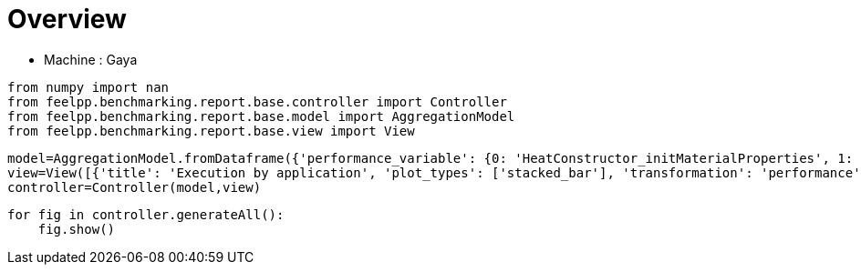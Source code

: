 = Overview
:page-plotly: true
:page-jupyter: true
:page-tags: toolbox, catalog
:parent-catalogs: gaya
:description: 
:page-illustration: ROOT:overview.png
:revdate: 

    - Machine : Gaya

[%dynamic%close%hide_code,python]
----
from numpy import nan
from feelpp.benchmarking.report.base.controller import Controller
from feelpp.benchmarking.report.base.model import AggregationModel
from feelpp.benchmarking.report.base.view import View
----

[%dynamic%close%hide_code,python]
----
model=AggregationModel.fromDataframe({'performance_variable': {0: 'HeatConstructor_initMaterialProperties', 1: 'HeatConstructor_initMesh', 2: 'HeatConstructor_initFunctionSpaces', 3: 'HeatConstructor_initPostProcess', 4: 'HeatConstructor_graph', 5: 'HeatConstructor_matrixVector', 6: 'HeatConstructor_algebraicOthers', 7: 'HeatConstructor_init', 8: 'HeatPostProcessing_exportResults', 9: 'HeatSolve_ksp-niter', 10: 'HeatSolve_algebraic-assembly', 11: 'HeatSolve_algebraic-solve', 12: 'HeatSolve_solve', 13: 'Normal_Heat_Flux_alpha', 14: 'Normal_Heat_Flux_beta', 15: 'Normal_Heat_Flux_gamma', 16: 'Points_alpha_max_field_temperature', 17: 'Points_alpha_min_field_temperature', 18: 'Points_beta_max_field_temperature', 19: 'Points_beta_min_field_temperature', 20: 'Statistics_temperature_alpha_max', 21: 'Statistics_temperature_alpha_min', 22: 'Statistics_temperature_beta_max', 23: 'Statistics_temperature_beta_min', 24: 'HeatConstructor_initMaterialProperties', 25: 'HeatConstructor_initMesh', 26: 'HeatConstructor_initFunctionSpaces', 27: 'HeatConstructor_initPostProcess', 28: 'HeatConstructor_graph', 29: 'HeatConstructor_matrixVector', 30: 'HeatConstructor_algebraicOthers', 31: 'HeatConstructor_init', 32: 'HeatPostProcessing_exportResults', 33: 'HeatSolve_ksp-niter', 34: 'HeatSolve_algebraic-assembly', 35: 'HeatSolve_algebraic-solve', 36: 'HeatSolve_solve', 37: 'Normal_Heat_Flux_alpha', 38: 'Normal_Heat_Flux_beta', 39: 'Normal_Heat_Flux_gamma', 40: 'Points_alpha_max_field_temperature', 41: 'Points_alpha_min_field_temperature', 42: 'Points_beta_max_field_temperature', 43: 'Points_beta_min_field_temperature', 44: 'Statistics_temperature_alpha_max', 45: 'Statistics_temperature_alpha_min', 46: 'Statistics_temperature_beta_max', 47: 'Statistics_temperature_beta_min', 48: 'Constructor_initMaterialProperties', 49: 'Constructor_initMesh', 50: 'Constructor_initFunctionSpaces', 51: 'Constructor_initPostProcess', 52: 'Constructor_graph', 53: 'Constructor_matrixVector', 54: 'Constructor_algebraicOthers', 55: 'Constructor_init', 56: 'PostProcessing_exportResults', 57: 'Solve_ksp-niter', 58: 'Solve_algebraic-assembly', 59: 'Solve_algebraic-solve', 60: 'Solve_solve', 61: 'Normal_Heat_Flux_alpha', 62: 'Normal_Heat_Flux_beta', 63: 'Normal_Heat_Flux_gamma', 64: 'Points_alpha_max_field_temperature', 65: 'Points_alpha_min_field_temperature', 66: 'Points_beta_max_field_temperature', 67: 'Points_beta_min_field_temperature', 68: 'Statistics_temperature_alpha_max', 69: 'Statistics_temperature_alpha_min', 70: 'Statistics_temperature_beta_max', 71: 'Statistics_temperature_beta_min', 72: 'Constructor_initMaterialProperties', 73: 'Constructor_initMesh', 74: 'Constructor_initFunctionSpaces', 75: 'Constructor_initPostProcess', 76: 'Constructor_graph', 77: 'Constructor_matrixVector', 78: 'Constructor_algebraicOthers', 79: 'Constructor_init', 80: 'PostProcessing_exportResults', 81: 'Solve_ksp-niter', 82: 'Solve_algebraic-assembly', 83: 'Solve_algebraic-solve', 84: 'Solve_solve', 85: 'Normal_Heat_Flux_alpha', 86: 'Normal_Heat_Flux_beta', 87: 'Normal_Heat_Flux_gamma', 88: 'Points_alpha_max_field_temperature', 89: 'Points_alpha_min_field_temperature', 90: 'Points_beta_max_field_temperature', 91: 'Points_beta_min_field_temperature', 92: 'Statistics_temperature_alpha_max', 93: 'Statistics_temperature_alpha_min', 94: 'Statistics_temperature_beta_max', 95: 'Statistics_temperature_beta_min', 96: 'Constructor_initMaterialProperties', 97: 'Constructor_initMesh', 98: 'Constructor_initFunctionSpaces', 99: 'Constructor_initPostProcess', 100: 'Constructor_graph', 101: 'Constructor_matrixVector', 102: 'Constructor_algebraicOthers', 103: 'Constructor_init', 104: 'PostProcessing_exportResults', 105: 'Solve_ksp-niter', 106: 'Solve_algebraic-assembly', 107: 'Solve_algebraic-solve', 108: 'Solve_solve', 109: 'Normal_Heat_Flux_alpha', 110: 'Normal_Heat_Flux_beta', 111: 'Normal_Heat_Flux_gamma', 112: 'Points_alpha_max_field_temperature', 113: 'Points_alpha_min_field_temperature', 114: 'Points_beta_max_field_temperature', 115: 'Points_beta_min_field_temperature', 116: 'Statistics_temperature_alpha_max', 117: 'Statistics_temperature_alpha_min', 118: 'Statistics_temperature_beta_max', 119: 'Statistics_temperature_beta_min', 120: 'Constructor_initMaterialProperties', 121: 'Constructor_initMesh', 122: 'Constructor_initFunctionSpaces', 123: 'Constructor_initPostProcess', 124: 'Constructor_graph', 125: 'Constructor_matrixVector', 126: 'Constructor_algebraicOthers', 127: 'Constructor_init', 128: 'PostProcessing_exportResults', 129: 'Solve_ksp-niter', 130: 'Solve_algebraic-assembly', 131: 'Solve_algebraic-solve', 132: 'Solve_solve', 133: 'Normal_Heat_Flux_alpha', 134: 'Normal_Heat_Flux_beta', 135: 'Normal_Heat_Flux_gamma', 136: 'Points_alpha_max_field_temperature', 137: 'Points_alpha_min_field_temperature', 138: 'Points_beta_max_field_temperature', 139: 'Points_beta_min_field_temperature', 140: 'Statistics_temperature_alpha_max', 141: 'Statistics_temperature_alpha_min', 142: 'Statistics_temperature_beta_max', 143: 'Statistics_temperature_beta_min', 144: 'Constructor_initMaterialProperties', 145: 'Constructor_initMesh', 146: 'Constructor_initFunctionSpaces', 147: 'Constructor_initPostProcess', 148: 'Constructor_graph', 149: 'Constructor_matrixVector', 150: 'Constructor_algebraicOthers', 151: 'Constructor_init', 152: 'PostProcessing_exportResults', 153: 'Solve_ksp-niter', 154: 'Solve_algebraic-assembly', 155: 'Solve_algebraic-solve', 156: 'Solve_solve', 157: 'Normal_Heat_Flux_alpha', 158: 'Normal_Heat_Flux_beta', 159: 'Normal_Heat_Flux_gamma', 160: 'Points_alpha_max_field_temperature', 161: 'Points_alpha_min_field_temperature', 162: 'Points_beta_max_field_temperature', 163: 'Points_beta_min_field_temperature', 164: 'Statistics_temperature_alpha_max', 165: 'Statistics_temperature_alpha_min', 166: 'Statistics_temperature_beta_max', 167: 'Statistics_temperature_beta_min', 168: 'Constructor_initMaterialProperties', 169: 'Constructor_initMesh', 170: 'Constructor_initFunctionSpaces', 171: 'Constructor_initPostProcess', 172: 'Constructor_graph', 173: 'Constructor_matrixVector', 174: 'Constructor_algebraicOthers', 175: 'Constructor_init', 176: 'PostProcessing_exportResults', 177: 'Solve_ksp-niter', 178: 'Solve_algebraic-assembly', 179: 'Solve_algebraic-solve', 180: 'Solve_solve', 181: 'Normal_Heat_Flux_alpha', 182: 'Normal_Heat_Flux_beta', 183: 'Normal_Heat_Flux_gamma', 184: 'Points_alpha_max_field_temperature', 185: 'Points_alpha_min_field_temperature', 186: 'Points_beta_max_field_temperature', 187: 'Points_beta_min_field_temperature', 188: 'Statistics_temperature_alpha_max', 189: 'Statistics_temperature_alpha_min', 190: 'Statistics_temperature_beta_max', 191: 'Statistics_temperature_beta_min', 192: 'Constructor_initMaterialProperties', 193: 'Constructor_initMesh', 194: 'Constructor_initFunctionSpaces', 195: 'Constructor_initPostProcess', 196: 'Constructor_graph', 197: 'Constructor_matrixVector', 198: 'Constructor_algebraicOthers', 199: 'Constructor_init', 200: 'PostProcessing_exportResults', 201: 'Solve_ksp-niter', 202: 'Solve_algebraic-assembly', 203: 'Solve_algebraic-solve', 204: 'Solve_solve', 205: 'Normal_Heat_Flux_alpha', 206: 'Normal_Heat_Flux_beta', 207: 'Normal_Heat_Flux_gamma', 208: 'Points_alpha_max_field_temperature', 209: 'Points_alpha_min_field_temperature', 210: 'Points_beta_max_field_temperature', 211: 'Points_beta_min_field_temperature', 212: 'Statistics_temperature_alpha_max', 213: 'Statistics_temperature_alpha_min', 214: 'Statistics_temperature_beta_max', 215: 'Statistics_temperature_beta_min', 216: 'Constructor_initMaterialProperties', 217: 'Constructor_initMesh', 218: 'Constructor_initFunctionSpaces', 219: 'Constructor_initPostProcess', 220: 'Constructor_graph', 221: 'Constructor_matrixVector', 222: 'Constructor_algebraicOthers', 223: 'Constructor_init', 224: 'PostProcessing_exportResults', 225: 'Solve_ksp-niter', 226: 'Solve_algebraic-assembly', 227: 'Solve_algebraic-solve', 228: 'Solve_solve', 229: 'Normal_Heat_Flux_alpha', 230: 'Normal_Heat_Flux_beta', 231: 'Normal_Heat_Flux_gamma', 232: 'Points_alpha_max_field_temperature', 233: 'Points_alpha_min_field_temperature', 234: 'Points_beta_max_field_temperature', 235: 'Points_beta_min_field_temperature', 236: 'Statistics_temperature_alpha_max', 237: 'Statistics_temperature_alpha_min', 238: 'Statistics_temperature_beta_max', 239: 'Statistics_temperature_beta_min', 240: 'Constructor_initMaterialProperties', 241: 'Constructor_initMesh', 242: 'Constructor_initFunctionSpaces', 243: 'Constructor_initPostProcess', 244: 'Constructor_graph', 245: 'Constructor_matrixVector', 246: 'Constructor_algebraicOthers', 247: 'Constructor_init', 248: 'PostProcessing_exportResults', 249: 'Solve_ksp-niter', 250: 'Solve_algebraic-assembly', 251: 'Solve_algebraic-solve', 252: 'Solve_solve', 253: 'Normal_Heat_Flux_alpha', 254: 'Normal_Heat_Flux_beta', 255: 'Normal_Heat_Flux_gamma', 256: 'Points_alpha_max_field_temperature', 257: 'Points_alpha_min_field_temperature', 258: 'Points_beta_max_field_temperature', 259: 'Points_beta_min_field_temperature', 260: 'Statistics_temperature_alpha_max', 261: 'Statistics_temperature_alpha_min', 262: 'Statistics_temperature_beta_max', 263: 'Statistics_temperature_beta_min', 264: 'Constructor_initMaterialProperties', 265: 'Constructor_initMesh', 266: 'Constructor_initFunctionSpaces', 267: 'Constructor_initPostProcess', 268: 'Constructor_graph', 269: 'Constructor_matrixVector', 270: 'Constructor_algebraicOthers', 271: 'Constructor_init', 272: 'PostProcessing_exportResults', 273: 'Solve_ksp-niter', 274: 'Solve_algebraic-assembly', 275: 'Solve_algebraic-solve', 276: 'Solve_solve', 277: 'Normal_Heat_Flux_alpha', 278: 'Normal_Heat_Flux_beta', 279: 'Normal_Heat_Flux_gamma', 280: 'Points_alpha_max_field_temperature', 281: 'Points_alpha_min_field_temperature', 282: 'Points_beta_max_field_temperature', 283: 'Points_beta_min_field_temperature', 284: 'Statistics_temperature_alpha_max', 285: 'Statistics_temperature_alpha_min', 286: 'Statistics_temperature_beta_max', 287: 'Statistics_temperature_beta_min', 288: 'Constructor_initMaterialProperties', 289: 'Constructor_initMesh', 290: 'Constructor_initFunctionSpaces', 291: 'Constructor_initPostProcess', 292: 'Constructor_graph', 293: 'Constructor_matrixVector', 294: 'Constructor_algebraicOthers', 295: 'Constructor_init', 296: 'PostProcessing_exportResults', 297: 'Solve_ksp-niter', 298: 'Solve_algebraic-assembly', 299: 'Solve_algebraic-solve', 300: 'Solve_solve', 301: 'Normal_Heat_Flux_alpha', 302: 'Normal_Heat_Flux_beta', 303: 'Normal_Heat_Flux_gamma', 304: 'Points_alpha_max_field_temperature', 305: 'Points_alpha_min_field_temperature', 306: 'Points_beta_max_field_temperature', 307: 'Points_beta_min_field_temperature', 308: 'Statistics_temperature_alpha_max', 309: 'Statistics_temperature_alpha_min', 310: 'Statistics_temperature_beta_max', 311: 'Statistics_temperature_beta_min', 312: 'Constructor_initMaterialProperties', 313: 'Constructor_initMesh', 314: 'Constructor_initFunctionSpaces', 315: 'Constructor_initPostProcess', 316: 'Constructor_graph', 317: 'Constructor_matrixVector', 318: 'Constructor_algebraicOthers', 319: 'Constructor_init', 320: 'PostProcessing_exportResults', 321: 'Solve_ksp-niter', 322: 'Solve_algebraic-assembly', 323: 'Solve_algebraic-solve', 324: 'Solve_solve', 325: 'Normal_Heat_Flux_alpha', 326: 'Normal_Heat_Flux_beta', 327: 'Normal_Heat_Flux_gamma', 328: 'Points_alpha_max_field_temperature', 329: 'Points_alpha_min_field_temperature', 330: 'Points_beta_max_field_temperature', 331: 'Points_beta_min_field_temperature', 332: 'Statistics_temperature_alpha_max', 333: 'Statistics_temperature_alpha_min', 334: 'Statistics_temperature_beta_max', 335: 'Statistics_temperature_beta_min', 336: 'Constructor_initMaterialProperties', 337: 'Constructor_initMesh', 338: 'Constructor_initFunctionSpaces', 339: 'Constructor_initPostProcess', 340: 'Constructor_graph', 341: 'Constructor_matrixVector', 342: 'Constructor_algebraicOthers', 343: 'Constructor_init', 344: 'PostProcessing_exportResults', 345: 'Solve_ksp-niter', 346: 'Solve_algebraic-assembly', 347: 'Solve_algebraic-solve', 348: 'Solve_solve', 349: 'Normal_Heat_Flux_alpha', 350: 'Normal_Heat_Flux_beta', 351: 'Normal_Heat_Flux_gamma', 352: 'Points_alpha_max_field_temperature', 353: 'Points_alpha_min_field_temperature', 354: 'Points_beta_max_field_temperature', 355: 'Points_beta_min_field_temperature', 356: 'Statistics_temperature_alpha_max', 357: 'Statistics_temperature_alpha_min', 358: 'Statistics_temperature_beta_max', 359: 'Statistics_temperature_beta_min', 360: 'Constructor_initMaterialProperties', 361: 'Constructor_initMesh', 362: 'Constructor_initFunctionSpaces', 363: 'Constructor_initPostProcess', 364: 'Constructor_graph', 365: 'Constructor_matrixVector', 366: 'Constructor_algebraicOthers', 367: 'Constructor_init', 368: 'PostProcessing_exportResults', 369: 'Solve_ksp-niter', 370: 'Solve_algebraic-assembly', 371: 'Solve_algebraic-solve', 372: 'Solve_solve', 373: 'Normal_Heat_Flux_alpha', 374: 'Normal_Heat_Flux_beta', 375: 'Normal_Heat_Flux_gamma', 376: 'Points_alpha_max_field_temperature', 377: 'Points_alpha_min_field_temperature', 378: 'Points_beta_max_field_temperature', 379: 'Points_beta_min_field_temperature', 380: 'Statistics_temperature_alpha_max', 381: 'Statistics_temperature_alpha_min', 382: 'Statistics_temperature_beta_max', 383: 'Statistics_temperature_beta_min', 384: 'Constructor_initMaterialProperties', 385: 'Constructor_initMesh', 386: 'Constructor_initFunctionSpaces', 387: 'Constructor_initPostProcess', 388: 'Constructor_graph', 389: 'Constructor_matrixVector', 390: 'Constructor_algebraicOthers', 391: 'Constructor_init', 392: 'PostProcessing_exportResults', 393: 'Solve_ksp-niter', 394: 'Solve_algebraic-assembly', 395: 'Solve_algebraic-solve', 396: 'Solve_solve', 397: 'Normal_Heat_Flux_alpha', 398: 'Normal_Heat_Flux_beta', 399: 'Normal_Heat_Flux_gamma', 400: 'Points_alpha_max_field_temperature', 401: 'Points_alpha_min_field_temperature', 402: 'Points_beta_max_field_temperature', 403: 'Points_beta_min_field_temperature', 404: 'Statistics_temperature_alpha_max', 405: 'Statistics_temperature_alpha_min', 406: 'Statistics_temperature_beta_max', 407: 'Statistics_temperature_beta_min', 408: 'Constructor_initMaterialProperties', 409: 'Constructor_initMesh', 410: 'Constructor_initFunctionSpaces', 411: 'Constructor_initPostProcess', 412: 'Constructor_graph', 413: 'Constructor_matrixVector', 414: 'Constructor_algebraicOthers', 415: 'Constructor_init', 416: 'PostProcessing_exportResults', 417: 'Solve_ksp-niter', 418: 'Solve_algebraic-assembly', 419: 'Solve_algebraic-solve', 420: 'Solve_solve', 421: 'Normal_Heat_Flux_alpha', 422: 'Normal_Heat_Flux_beta', 423: 'Normal_Heat_Flux_gamma', 424: 'Points_alpha_max_field_temperature', 425: 'Points_alpha_min_field_temperature', 426: 'Points_beta_max_field_temperature', 427: 'Points_beta_min_field_temperature', 428: 'Statistics_temperature_alpha_max', 429: 'Statistics_temperature_alpha_min', 430: 'Statistics_temperature_beta_max', 431: 'Statistics_temperature_beta_min', 432: 'Constructor_createMesh', 433: 'Constructor_createExporters', 434: 'Constructor_init', 435: 'PostProcessing_exportResults', 436: 'Solve_solve', 437: 'Constructor_createMesh', 438: 'Constructor_createExporters', 439: 'Constructor_init', 440: 'PostProcessing_exportResults', 441: 'Solve_solve', 442: 'Constructor_createMesh', 443: 'Constructor_createExporters', 444: 'Constructor_init', 445: 'PostProcessing_exportResults', 446: 'Solve_solve', 447: 'Constructor_createMesh', 448: 'Constructor_createExporters', 449: 'Constructor_init', 450: 'PostProcessing_exportResults', 451: 'Solve_solve', 452: 'Constructor_createMesh', 453: 'Constructor_createExporters', 454: 'Constructor_init', 455: 'PostProcessing_exportResults', 456: 'Solve_solve', 457: 'Constructor_createMesh', 458: 'Constructor_createExporters', 459: 'Constructor_init', 460: 'PostProcessing_exportResults', 461: 'Solve_solve', 462: 'Constructor_createMesh', 463: 'Constructor_createExporters', 464: 'Constructor_init', 465: 'PostProcessing_exportResults', 466: 'Solve_solve', 467: 'Constructor_createMesh', 468: 'Constructor_createExporters', 469: 'Constructor_init', 470: 'PostProcessing_exportResults', 471: 'Solve_solve', 472: 'Constructor_createMesh', 473: 'Constructor_createExporters', 474: 'Constructor_init', 475: 'PostProcessing_exportResults', 476: 'Solve_solve', 477: 'Constructor_createMesh', 478: 'Constructor_createExporters', 479: 'Constructor_init', 480: 'PostProcessing_exportResults', 481: 'Solve_solve', 482: 'Constructor_createMesh', 483: 'Constructor_createExporters', 484: 'Constructor_init', 485: 'PostProcessing_exportResults', 486: 'Solve_solve', 487: 'Constructor_createMesh', 488: 'Constructor_createExporters', 489: 'Constructor_init', 490: 'PostProcessing_exportResults', 491: 'Solve_solve', 492: 'Constructor_createMesh', 493: 'Constructor_createExporters', 494: 'Constructor_init', 495: 'PostProcessing_exportResults', 496: 'Solve_solve', 497: 'Constructor_createMesh', 498: 'Constructor_createExporters', 499: 'Constructor_init', 500: 'PostProcessing_exportResults', 501: 'Solve_solve', 502: 'Constructor_initMesh', 503: 'Constructor_createExporters', 504: 'Constructor_graph', 505: 'Constructor_matrixVector', 506: 'Constructor_algebraicOthers', 507: 'Constructor_init', 508: 'PostProcessing_exportResults', 509: 'Solve_snes-niter', 510: 'Solve_algebraic-newton-initial-guess', 511: 'Solve_algebraic-jacobian', 512: 'Solve_algebraic-residual', 513: 'Solve_algebraic-nlsolve', 514: 'Solve_solve', 515: 'Constructor_initMesh', 516: 'Constructor_createExporters', 517: 'Constructor_graph', 518: 'Constructor_matrixVector', 519: 'Constructor_algebraicOthers', 520: 'Constructor_init', 521: 'PostProcessing_exportResults', 522: 'Solve_snes-niter', 523: 'Solve_algebraic-newton-initial-guess', 524: 'Solve_algebraic-jacobian', 525: 'Solve_algebraic-residual', 526: 'Solve_algebraic-nlsolve', 527: 'Solve_solve', 528: 'Constructor_initMesh', 529: 'Constructor_createExporters', 530: 'Constructor_graph', 531: 'Constructor_matrixVector', 532: 'Constructor_algebraicOthers', 533: 'Constructor_init', 534: 'PostProcessing_exportResults', 535: 'Solve_snes-niter', 536: 'Solve_algebraic-newton-initial-guess', 537: 'Solve_algebraic-jacobian', 538: 'Solve_algebraic-residual', 539: 'Solve_algebraic-nlsolve', 540: 'Solve_solve', 541: 'Constructor_initMesh', 542: 'Constructor_createExporters', 543: 'Constructor_graph', 544: 'Constructor_matrixVector', 545: 'Constructor_algebraicOthers', 546: 'Constructor_init', 547: 'PostProcessing_exportResults', 548: 'Solve_snes-niter', 549: 'Solve_algebraic-newton-initial-guess', 550: 'Solve_algebraic-jacobian', 551: 'Solve_algebraic-residual', 552: 'Solve_algebraic-nlsolve', 553: 'Solve_solve', 554: 'Constructor_initMesh', 555: 'Constructor_createExporters', 556: 'Constructor_graph', 557: 'Constructor_matrixVector', 558: 'Constructor_algebraicOthers', 559: 'Constructor_init', 560: 'PostProcessing_exportResults', 561: 'Solve_snes-niter', 562: 'Solve_algebraic-newton-initial-guess', 563: 'Solve_algebraic-jacobian', 564: 'Solve_algebraic-residual', 565: 'Solve_algebraic-nlsolve', 566: 'Solve_solve', 567: 'Constructor_initMesh', 568: 'Constructor_createExporters', 569: 'Constructor_graph', 570: 'Constructor_matrixVector', 571: 'Constructor_algebraicOthers', 572: 'Constructor_init', 573: 'PostProcessing_exportResults', 574: 'Solve_snes-niter', 575: 'Solve_algebraic-newton-initial-guess', 576: 'Solve_algebraic-jacobian', 577: 'Solve_algebraic-residual', 578: 'Solve_algebraic-nlsolve', 579: 'Solve_solve', 580: 'Constructor_initMesh', 581: 'Constructor_createExporters', 582: 'Constructor_graph', 583: 'Constructor_matrixVector', 584: 'Constructor_algebraicOthers', 585: 'Constructor_init', 586: 'PostProcessing_exportResults', 587: 'Solve_snes-niter', 588: 'Solve_algebraic-newton-initial-guess', 589: 'Solve_algebraic-jacobian', 590: 'Solve_algebraic-residual', 591: 'Solve_algebraic-nlsolve', 592: 'Solve_solve', 593: 'Constructor_initMesh', 594: 'Constructor_createExporters', 595: 'Constructor_graph', 596: 'Constructor_matrixVector', 597: 'Constructor_algebraicOthers', 598: 'Constructor_init', 599: 'PostProcessing_exportResults', 600: 'Solve_snes-niter', 601: 'Solve_algebraic-newton-initial-guess', 602: 'Solve_algebraic-jacobian', 603: 'Solve_algebraic-residual', 604: 'Solve_algebraic-nlsolve', 605: 'Solve_solve', 606: 'Constructor_initMesh', 607: 'Constructor_createExporters', 608: 'Constructor_graph', 609: 'Constructor_matrixVector', 610: 'Constructor_algebraicOthers', 611: 'Constructor_init', 612: 'PostProcessing_exportResults', 613: 'Solve_snes-niter', 614: 'Solve_algebraic-newton-initial-guess', 615: 'Solve_algebraic-jacobian', 616: 'Solve_algebraic-residual', 617: 'Solve_algebraic-nlsolve', 618: 'Solve_solve', 619: 'execute', 620: 'postprocess', 621: 'simulation', 622: 'constructor', 623: 'updateForUse', 624: 'execute', 625: 'postprocess', 626: 'simulation', 627: 'constructor', 628: 'updateForUse', 629: 'execute', 630: 'postprocess', 631: 'simulation', 632: 'constructor', 633: 'updateForUse', 634: 'execute', 635: 'postprocess', 636: 'simulation', 637: 'constructor', 638: 'updateForUse', 639: 'execute', 640: 'postprocess', 641: 'simulation', 642: 'constructor', 643: 'updateForUse', 644: 'execute', 645: 'postprocess', 646: 'simulation', 647: 'constructor', 648: 'updateForUse', 649: 'execute', 650: 'postprocess', 651: 'simulation', 652: 'constructor', 653: 'updateForUse', 654: 'execute', 655: 'postprocess', 656: 'simulation', 657: 'constructor', 658: 'updateForUse', 659: 'execute', 660: 'postprocess', 661: 'simulation', 662: 'constructor', 663: 'updateForUse', 664: 'execute', 665: 'postprocess', 666: 'simulation', 667: 'constructor', 668: 'updateForUse', 669: 'execute', 670: 'postprocess', 671: 'simulation', 672: 'constructor', 673: 'updateForUse', 674: 'execute', 675: 'postprocess', 676: 'simulation', 677: 'constructor', 678: 'updateForUse'}, 'value': {0: 0.000623371, 1: 2.48362943, 2: 0.466539466, 3: 0.108423735, 4: 0.307619757, 5: 0.050832137, 6: 7.9349e-05, 7: 10.217291, 8: 5.27265544, 9: 16.0, 10: 0.37228615, 11: 0.453455984, 12: 0.827955613, 13: 44.799712927120076, 14: 13.53669164369232, 15: -58.6237181853984, 16: 17.901960928453843, 17: 11.316057029965235, 18: 16.84255924896226, 19: 11.102053192015417, 20: 17.901947768148652, 21: 11.352070341888842, 22: 16.84254779523087, 23: 11.120964951837538, 24: 0.000583018, 25: 0.471665704, 26: 0.051087144, 27: 0.028293275, 28: 0.026921883, 29: 0.018843572, 30: 7.927e-05, 31: 7.24883575, 32: 2.58207705, 33: 17.0, 34: 0.195745379, 35: 0.135117439, 36: 0.331603504, 37: 43.66448907751379, 38: 13.234932854048878, 39: -57.48518317645046, 40: 17.90222216822757, 41: 11.304866839290618, 42: 16.84278840424483, 43: 11.082223428650465, 44: 17.90216950575362, 45: 11.371956026784163, 46: 16.842741317997955, 47: 11.112161892590722, 48: 0.000544655, 49: 1.76786864, 50: 0.616215049, 51: 0.075485773, 52: 0.689895443, 53: 0.505895898, 54: 0.000106952, 55: 10.3227838, 56: 4.22182008, 57: 25.0, 58: 0.762673448, 59: 5.49032056, 60: 6.26082451, 61: 46.023169586549685, 62: 13.870845026234443, 63: -59.901926772701685, 64: 17.901920476174542, 65: 11.321516482456891, 66: 16.84250615586088, 67: 11.112661876772309, 68: 17.901918874983842, 69: 11.35971669814343, 70: 16.84250479469711, 71: 11.13088157823049, 72: 0.000767014, 73: 1.92551993, 74: 0.217149544, 75: 0.072299544, 76: 0.114161326, 77: 0.161979062, 78: 0.000116449, 79: 9.20469507, 80: 3.31504782, 81: 15.0, 82: 0.257326734, 83: 0.431234377, 84: 0.690330162, 85: 44.79971976139658, 86: 13.536696740732312, 87: -58.62372826148426, 88: 17.901960899803466, 89: 11.316057263389812, 90: 16.842559532420655, 91: 11.10205335618671, 92: 17.90194773750231, 93: 11.352070572925113, 94: 16.842548065008685, 95: 11.120965112433867, 96: 0.000558972, 97: 0.701075544, 98: 0.053987554, 99: 0.028638484, 100: 0.061471715, 101: 0.330876442, 102: 0.000126328, 103: 7.82546897, 104: 2.57407491, 105: 27.0, 106: 0.343906065, 107: 0.932320408, 108: 1.27801225, 109: 45.920354244148015, 110: 13.860840864032289, 111: -59.80613355368458, 112: 17.901891028336866, 113: 11.321657333232318, 114: 16.842480735168177, 115: 11.112744420097911, 116: 17.901884682751174, 117: 11.396092472707918, 118: 16.842475343061352, 119: 11.143124038718891, 120: 0.000574482, 121: 0.638612452, 122: 0.020124733, 123: 0.027719834, 124: 0.012495919, 125: 0.02685179, 126: 5.5955e-05, 127: 7.38757372, 128: 2.39547933, 129: 17.0, 130: 0.15072348, 131: 0.349397404, 132: 0.500716626, 133: 43.6644897554856, 134: 13.23493302746677, 135: -57.485183650144464, 136: 17.902222149662556, 137: 11.304866854524061, 138: 16.842788315943018, 139: 11.08222344611183, 140: 17.902169488244652, 141: 11.371956042957136, 142: 16.842741225855054, 143: 11.112161911877076, 144: 0.000580553, 145: 2.60878975, 146: 1.353908, 147: 0.130500452, 148: 1.62567696, 149: 0.327172808, 150: 0.000102422, 151: 13.1055359, 152: 5.51503569, 153: 25.0, 154: 1.42987781, 155: 10.1090694, 156: 11.5522429, 157: 46.02317152271314, 158: 13.870842833506135, 159: -59.90193417438711, 160: 17.901920513737913, 161: 11.32151655073525, 162: 16.842506184112295, 163: 11.112662060010175, 164: 17.901918912764767, 165: 11.359716754824323, 166: 16.84250482131806, 167: 11.130881745781165, 168: 0.000592104, 169: 2.57692668, 170: 0.492101781, 171: 0.115489027, 172: 0.3096203, 173: 0.840180638, 174: 0.000137959, 175: 11.0227257, 176: 3.95908821, 177: 16.0, 178: 0.397347053, 179: 0.393252869, 180: 0.792764995, 181: 44.79971292711992, 182: 13.536691643692176, 183: -58.623718185398424, 184: 17.90196092845381, 185: 11.316057029965252, 186: 16.842559248962218, 187: 11.10205319201543, 188: 17.90194776814862, 189: 11.352070341888862, 190: 16.842547795230825, 191: 11.120964951837552, 192: 0.000610269, 193: 0.54748278, 194: 0.118970249, 195: 0.028688178, 196: 0.139564094, 197: 0.063743898, 198: 0.000126859, 199: 7.54030546, 200: 2.55795842, 201: 26.0, 202: 0.409911405, 203: 1.0605118, 204: 1.47382437, 205: 45.92034700275569, 206: 13.860840064417566, 207: -59.80613147131429, 208: 17.90189109163593, 209: 11.32165719720953, 210: 16.842480437942747, 211: 11.11274425824159, 212: 17.901884735368952, 213: 11.396092338530146, 214: 16.842475043342347, 215: 11.143123901886975, 216: 0.000577397, 217: 0.533989075, 218: 0.040699375, 219: 0.024862474, 220: 0.028267275, 221: 0.018443988, 222: 9.8676e-05, 223: 7.35048885, 224: 2.3526387, 225: 17.0, 226: 0.19297725, 227: 0.10161913, 228: 0.295360979, 229: 43.664489077513046, 230: 13.234932854048346, 231: -57.485183176450505, 232: 17.902222168227564, 233: 11.304866839290636, 234: 16.84278840424482, 235: 11.082223428650476, 236: 17.90216950575361, 237: 11.371956026784181, 238: 16.842741317997948, 239: 11.112161892590732, 240: 0.000597013, 241: 4.68167301, 242: 2.94807494, 243: 0.237145048, 244: 2.57141324, 245: 0.615841267, 246: 0.000117211, 247: 18.6378167, 248: 6.07715637, 249: 25.0, 250: 2.78992987, 251: 18.8840718, 252: 21.7516046, 253: 46.02317032452358, 254: 13.870844395335878, 255: -59.90192309986911, 256: 17.901920490287665, 257: 11.32151668796225, 258: 16.842506464000913, 259: 11.112661912218305, 260: 17.901918889956182, 261: 11.359716906379695, 262: 16.842505104871123, 263: 11.13088160551681, 264: 0.000541119, 265: 3.79182827, 266: 1.13690298, 267: 0.224234815, 268: 0.475657973, 269: 0.147899132, 270: 7.6063e-05, 271: 11.8570108, 272: 3.00226578, 273: 15.0, 274: 0.584644786, 275: 1.33154961, 276: 1.9190395, 277: 44.799720515668234, 278: 13.53669616607338, 279: -58.62373426778403, 280: 17.90196099023285, 281: 11.316057123349813, 282: 16.842559390659805, 283: 11.102053305377972, 284: 17.901947826195975, 285: 11.352070436406922, 286: 16.84254793219907, 287: 11.120965059949869, 288: 0.000510021, 289: 0.66033888, 290: 0.239128869, 291: 0.028607455, 292: 0.270008684, 293: 0.06282327, 294: 6.1095e-05, 295: 7.11671696, 296: 1.73250451, 297: 26.0, 298: 0.465448528, 299: 2.44707585, 300: 2.91541959, 301: 45.92034824455845, 302: 13.860837395030718, 303: -59.80613189266995, 304: 17.90189106770833, 305: 11.321657475103354, 306: 16.842480694710282, 307: 11.112744519850622, 308: 17.901884717249445, 309: 11.396092605171773, 310: 16.842475279045086, 311: 11.14312419312827, 312: 0.00055788, 313: 1.1368731, 314: 0.08198182, 315: 0.027989191, 316: 0.044568462, 317: 0.013269381, 318: 7.2165e-05, 319: 7.14958631, 320: 1.65587113, 321: 17.0, 322: 0.194619288, 323: 0.772099099, 324: 0.967618811, 325: 43.664489094231264, 326: 13.23493327130065, 327: -57.48518374107846, 328: 17.902222137446707, 329: 11.304866741280712, 330: 16.84278821609485, 331: 11.082223296720931, 332: 17.90216947794646, 333: 11.371955927761158, 334: 16.842741135346273, 335: 11.112161762318241, 336: 0.000473943, 337: 6.51094823, 338: 5.77891407, 339: 0.479956727, 340: 5.08863232, 341: 0.797814845, 342: 6.7818e-05, 343: 27.9551636, 344: 8.39446469, 345: 25.0, 346: 4.22969997, 347: 23.8264166, 348: 28.1069773, 349: 46.02316660515616, 350: 13.870842363192256, 351: -59.90192427611651, 352: 17.901920534252, 353: 11.32151650291216, 354: 16.8425063163895, 355: 11.112661947554415, 356: 17.90191893215539, 357: 11.359716718707036, 358: 16.842504949231593, 359: 11.130881635953633, 360: 0.000543794, 361: 6.49591869, 362: 2.50090065, 363: 0.512887856, 364: 0.991029083, 365: 0.131700222, 366: 5.8931e-05, 367: 17.8980641, 368: 3.26025488, 369: 15.0, 370: 1.06017571, 371: 2.51030757, 372: 3.57797226, 373: 44.79971824534836, 374: 13.536695128565947, 375: -58.62372927892828, 376: 17.90196087960552, 377: 11.316057193928353, 378: 16.84255920085898, 379: 11.102053310729076, 380: 17.90194771629042, 381: 11.35207050500592, 382: 16.842547741805078, 383: 11.120965066490227, 384: 0.000582516, 385: 1.24443456, 386: 0.54224015, 387: 0.050299357, 388: 0.520136254, 389: 0.211105812, 390: 5.6566e-05, 391: 8.42522786, 392: 1.72522214, 393: 26.0, 394: 0.711110571, 395: 4.51444347, 396: 5.2343423, 397: 45.92034892000745, 398: 13.86083761566762, 399: -59.806133005986645, 400: 17.901891089801282, 401: 11.32165727238393, 402: 16.842480491104986, 403: 11.112744423307577, 404: 17.901884737580012, 405: 11.396092409496207, 406: 16.84247508890442, 407: 11.143124059527455, 408: 0.00055264, 409: 1.28463428, 410: 0.189080604, 411: 0.045913652, 412: 0.085036556, 413: 0.008501599, 414: 5.0265e-05, 415: 7.46157721, 416: 1.15920131, 417: 16.0, 418: 0.301642188, 419: 0.613741273, 420: 0.916235584, 421: 43.664485127258736, 422: 13.234930808490127, 423: -57.48518371159016, 424: 17.90222196322706, 425: 11.304867076668561, 426: 16.84278843455014, 427: 11.082223615792282, 428: 17.902169305544085, 429: 11.37195626052408, 430: 16.84274134451574, 431: 11.1121620777146, 432: 3.4124575, 433: 0.003247284, 434: 38.6878319, 435: 0.092287955, 436: 200.338433, 437: 3.47005701, 438: 0.003853173, 439: 28.2984987, 440: 0.084323705, 441: 2.9653353, 442: 5.54479843, 443: 0.000623563, 444: 46.0328785, 445: 0.102304555, 446: 150.489851, 447: 5.64092098, 448: 0.000541458, 449: 32.6312991, 450: 0.083810921, 451: 5.09500484, 452: 8.0184796, 453: 0.000415312, 454: 60.4481758, 455: 0.058125905, 456: 150.326311, 457: 8.71797264, 458: 0.000413277, 459: 37.5494205, 460: 0.057318356, 461: 11.7976335, 462: 14.1343757, 463: 0.000219433, 464: 96.2631167, 465: 0.052561805, 466: 229.287484, 467: 14.1599572, 468: 0.001075523, 469: 52.2551454, 470: 0.04877293, 471: 14.9504751, 472: 22.7772175, 473: 0.000174108, 474: 150.641761, 475: 0.048700761, 476: 337.886367, 477: 22.3751472, 478: 0.000319221, 479: 71.1755609, 480: 0.046659152, 481: 24.0049641, 482: 39.3211634, 483: 0.000162837, 484: 245.350439, 485: 0.040335194, 486: 462.473263, 487: 39.6271091, 488: 0.000181982, 489: 115.062851, 490: 0.037149266, 491: 35.1379001, 492: 75.8213671, 493: 0.000274836, 494: 483.379941, 495: 0.037702137, 496: 937.671432, 497: 74.6080041, 498: 0.000188274, 499: 208.483006, 500: 0.034236138, 501: 66.8791268, 502: 18.6713345, 503: 0.223848539, 504: 3.56521861, 505: 0.710441151, 506: 0.000103044, 507: 35.2983915, 508: 25.728367, 509: 4.0, 510: 0.402566558, 511: 26.9506389, 512: 11.4052422, 513: 155.325991, 514: 155.385124, 515: 6.98890063, 516: 0.076083303, 517: 0.524080777, 518: 0.444950104, 519: 0.000118272, 520: 18.538871, 521: 10.8169692, 522: 4.0, 523: 0.028214074, 524: 9.08345105, 525: 4.32761676, 526: 83.1518923, 527: 83.1549755, 528: 4.20204312, 529: 0.063173087, 530: 0.36234192, 531: 0.226019257, 532: 0.000132328, 533: 15.0384907, 534: 7.79791141, 535: 4.0, 536: 0.015605579, 537: 7.13413073, 538: 1.43688276, 539: 34.3385319, 540: 34.3402348, 541: 14.3967329, 542: 0.292148722, 543: 3.87568886, 544: 0.641030782, 545: 0.000125526, 546: 30.8593908, 547: 25.7172207, 548: 4.0, 549: 0.123339982, 550: 22.8265343, 551: 11.4893644, 552: 154.603388, 553: 154.616154, 554: 3.95074045, 555: 0.080158182, 556: 0.622268182, 557: 0.252091276, 558: 5.6487e-05, 559: 15.6623138, 560: 11.884953, 561: 4.0, 562: 0.02929704, 563: 12.0454674, 564: 2.50836012, 565: 56.0526846, 566: 56.0562091, 567: 2.13447182, 568: 0.066272328, 569: 0.324667774, 570: 0.133955041, 571: 0.000189967, 572: 13.0588201, 573: 9.06566171, 574: 4.0, 575: 0.015942006, 576: 9.85572227, 577: 1.51066279, 578: 39.6875911, 579: 39.689951, 580: 15.0915398, 581: 0.483069716, 582: 6.14916211, 583: 0.82723485, 584: 0.000139783, 585: 35.8906395, 586: 33.3543872, 587: 4.0, 588: 0.201234815, 589: 36.6948289, 590: 22.1433287, 591: 247.736205, 592: 247.754157, 593: 2.55578923, 594: 0.113753234, 595: 1.01261377, 596: 0.201314205, 597: 0.000161815, 598: 14.4246209, 599: 12.895095, 600: 4.0, 601: 0.04530275, 602: 7.83289656, 603: 4.08601899, 604: 45.9630654, 605: 45.9677826, 606: 0.806279992, 607: 0.062029783, 608: 0.508180891, 609: 0.118235196, 610: 5.2469e-05, 611: 11.9865021, 612: 8.12307109, 613: 4.0, 614: 0.02028113, 615: 5.19747496, 616: 2.18816594, 617: 31.2398345, 618: 31.2430213, 619: 20.308129916, 620: 8.203504874, 621: 12.103838817, 622: 0.124121656, 623: 20.764222689, 624: 14.157602834, 625: 7.411649151, 626: 6.745112518999999, 627: 0.130208808, 628: 19.58430041, 629: 14.184319642, 630: 5.039590049999999, 631: 9.143860757999999, 632: 0.001224273, 633: 16.200856106, 634: 20.973627528, 635: 3.5024537650000003, 636: 17.470318308, 637: 0.000912175, 638: 80.812081625, 639: 32.824713735, 640: 2.622004522999999, 641: 30.201776382000002, 642: 0.016270245, 643: 14.375782889, 644: 58.133795209, 645: 0.7010867000000001, 646: 57.431771770000005, 647: 0.001239732, 648: 15.448921177, 649: 20.450242706, 650: 7.548238917999999, 651: 12.90124451, 652: 0.188538089, 653: 20.032139114, 654: 13.768160256, 655: 7.112519191, 656: 6.654890814, 657: 0.001238282, 658: 18.913328566, 659: 13.973113834, 660: 4.679824406999999, 661: 9.292453074, 662: 0.003275345, 663: 16.132098035, 664: 20.955655149, 665: 3.4113495749999996, 666: 17.543472836, 667: 0.013311341, 668: 15.757464405, 669: 32.607164036, 670: 2.239268425, 671: 30.367009253000003, 672: 0.013085536, 673: 14.372658468, 674: 58.23061721, 675: 0.6271545880000001, 676: 57.602599787, 677: 0.001837347, 678: 78.735602544}, 'unit': {0: 's', 1: 's', 2: 's', 3: 's', 4: 's', 5: 's', 6: 's', 7: 's', 8: 's', 9: 'iter', 10: 's', 11: 's', 12: 's', 13: '', 14: '', 15: '', 16: '', 17: '', 18: '', 19: '', 20: '', 21: '', 22: '', 23: '', 24: 's', 25: 's', 26: 's', 27: 's', 28: 's', 29: 's', 30: 's', 31: 's', 32: 's', 33: 'iter', 34: 's', 35: 's', 36: 's', 37: '', 38: '', 39: '', 40: '', 41: '', 42: '', 43: '', 44: '', 45: '', 46: '', 47: '', 48: 's', 49: 's', 50: 's', 51: 's', 52: 's', 53: 's', 54: 's', 55: 's', 56: 's', 57: 'iter', 58: 's', 59: 's', 60: 's', 61: '', 62: '', 63: '', 64: '', 65: '', 66: '', 67: '', 68: '', 69: '', 70: '', 71: '', 72: 's', 73: 's', 74: 's', 75: 's', 76: 's', 77: 's', 78: 's', 79: 's', 80: 's', 81: 'iter', 82: 's', 83: 's', 84: 's', 85: '', 86: '', 87: '', 88: '', 89: '', 90: '', 91: '', 92: '', 93: '', 94: '', 95: '', 96: 's', 97: 's', 98: 's', 99: 's', 100: 's', 101: 's', 102: 's', 103: 's', 104: 's', 105: 'iter', 106: 's', 107: 's', 108: 's', 109: '', 110: '', 111: '', 112: '', 113: '', 114: '', 115: '', 116: '', 117: '', 118: '', 119: '', 120: 's', 121: 's', 122: 's', 123: 's', 124: 's', 125: 's', 126: 's', 127: 's', 128: 's', 129: 'iter', 130: 's', 131: 's', 132: 's', 133: '', 134: '', 135: '', 136: '', 137: '', 138: '', 139: '', 140: '', 141: '', 142: '', 143: '', 144: 's', 145: 's', 146: 's', 147: 's', 148: 's', 149: 's', 150: 's', 151: 's', 152: 's', 153: 'iter', 154: 's', 155: 's', 156: 's', 157: '', 158: '', 159: '', 160: '', 161: '', 162: '', 163: '', 164: '', 165: '', 166: '', 167: '', 168: 's', 169: 's', 170: 's', 171: 's', 172: 's', 173: 's', 174: 's', 175: 's', 176: 's', 177: 'iter', 178: 's', 179: 's', 180: 's', 181: '', 182: '', 183: '', 184: '', 185: '', 186: '', 187: '', 188: '', 189: '', 190: '', 191: '', 192: 's', 193: 's', 194: 's', 195: 's', 196: 's', 197: 's', 198: 's', 199: 's', 200: 's', 201: 'iter', 202: 's', 203: 's', 204: 's', 205: '', 206: '', 207: '', 208: '', 209: '', 210: '', 211: '', 212: '', 213: '', 214: '', 215: '', 216: 's', 217: 's', 218: 's', 219: 's', 220: 's', 221: 's', 222: 's', 223: 's', 224: 's', 225: 'iter', 226: 's', 227: 's', 228: 's', 229: '', 230: '', 231: '', 232: '', 233: '', 234: '', 235: '', 236: '', 237: '', 238: '', 239: '', 240: 's', 241: 's', 242: 's', 243: 's', 244: 's', 245: 's', 246: 's', 247: 's', 248: 's', 249: 'iter', 250: 's', 251: 's', 252: 's', 253: '', 254: '', 255: '', 256: '', 257: '', 258: '', 259: '', 260: '', 261: '', 262: '', 263: '', 264: 's', 265: 's', 266: 's', 267: 's', 268: 's', 269: 's', 270: 's', 271: 's', 272: 's', 273: 'iter', 274: 's', 275: 's', 276: 's', 277: '', 278: '', 279: '', 280: '', 281: '', 282: '', 283: '', 284: '', 285: '', 286: '', 287: '', 288: 's', 289: 's', 290: 's', 291: 's', 292: 's', 293: 's', 294: 's', 295: 's', 296: 's', 297: 'iter', 298: 's', 299: 's', 300: 's', 301: '', 302: '', 303: '', 304: '', 305: '', 306: '', 307: '', 308: '', 309: '', 310: '', 311: '', 312: 's', 313: 's', 314: 's', 315: 's', 316: 's', 317: 's', 318: 's', 319: 's', 320: 's', 321: 'iter', 322: 's', 323: 's', 324: 's', 325: '', 326: '', 327: '', 328: '', 329: '', 330: '', 331: '', 332: '', 333: '', 334: '', 335: '', 336: 's', 337: 's', 338: 's', 339: 's', 340: 's', 341: 's', 342: 's', 343: 's', 344: 's', 345: 'iter', 346: 's', 347: 's', 348: 's', 349: '', 350: '', 351: '', 352: '', 353: '', 354: '', 355: '', 356: '', 357: '', 358: '', 359: '', 360: 's', 361: 's', 362: 's', 363: 's', 364: 's', 365: 's', 366: 's', 367: 's', 368: 's', 369: 'iter', 370: 's', 371: 's', 372: 's', 373: '', 374: '', 375: '', 376: '', 377: '', 378: '', 379: '', 380: '', 381: '', 382: '', 383: '', 384: 's', 385: 's', 386: 's', 387: 's', 388: 's', 389: 's', 390: 's', 391: 's', 392: 's', 393: 'iter', 394: 's', 395: 's', 396: 's', 397: '', 398: '', 399: '', 400: '', 401: '', 402: '', 403: '', 404: '', 405: '', 406: '', 407: '', 408: 's', 409: 's', 410: 's', 411: 's', 412: 's', 413: 's', 414: 's', 415: 's', 416: 's', 417: 'iter', 418: 's', 419: 's', 420: 's', 421: '', 422: '', 423: '', 424: '', 425: '', 426: '', 427: '', 428: '', 429: '', 430: '', 431: '', 432: 's', 433: 's', 434: 's', 435: 's', 436: 's', 437: 's', 438: 's', 439: 's', 440: 's', 441: 's', 442: 's', 443: 's', 444: 's', 445: 's', 446: 's', 447: 's', 448: 's', 449: 's', 450: 's', 451: 's', 452: 's', 453: 's', 454: 's', 455: 's', 456: 's', 457: 's', 458: 's', 459: 's', 460: 's', 461: 's', 462: 's', 463: 's', 464: 's', 465: 's', 466: 's', 467: 's', 468: 's', 469: 's', 470: 's', 471: 's', 472: 's', 473: 's', 474: 's', 475: 's', 476: 's', 477: 's', 478: 's', 479: 's', 480: 's', 481: 's', 482: 's', 483: 's', 484: 's', 485: 's', 486: 's', 487: 's', 488: 's', 489: 's', 490: 's', 491: 's', 492: 's', 493: 's', 494: 's', 495: 's', 496: 's', 497: 's', 498: 's', 499: 's', 500: 's', 501: 's', 502: 's', 503: 's', 504: 's', 505: 's', 506: 's', 507: 's', 508: 's', 509: 'iter', 510: 's', 511: 's', 512: 's', 513: 's', 514: 's', 515: 's', 516: 's', 517: 's', 518: 's', 519: 's', 520: 's', 521: 's', 522: 'iter', 523: 's', 524: 's', 525: 's', 526: 's', 527: 's', 528: 's', 529: 's', 530: 's', 531: 's', 532: 's', 533: 's', 534: 's', 535: 'iter', 536: 's', 537: 's', 538: 's', 539: 's', 540: 's', 541: 's', 542: 's', 543: 's', 544: 's', 545: 's', 546: 's', 547: 's', 548: 'iter', 549: 's', 550: 's', 551: 's', 552: 's', 553: 's', 554: 's', 555: 's', 556: 's', 557: 's', 558: 's', 559: 's', 560: 's', 561: 'iter', 562: 's', 563: 's', 564: 's', 565: 's', 566: 's', 567: 's', 568: 's', 569: 's', 570: 's', 571: 's', 572: 's', 573: 's', 574: 'iter', 575: 's', 576: 's', 577: 's', 578: 's', 579: 's', 580: 's', 581: 's', 582: 's', 583: 's', 584: 's', 585: 's', 586: 's', 587: 'iter', 588: 's', 589: 's', 590: 's', 591: 's', 592: 's', 593: 's', 594: 's', 595: 's', 596: 's', 597: 's', 598: 's', 599: 's', 600: 'iter', 601: 's', 602: 's', 603: 's', 604: 's', 605: 's', 606: 's', 607: 's', 608: 's', 609: 's', 610: 's', 611: 's', 612: 's', 613: 'iter', 614: 's', 615: 's', 616: 's', 617: 's', 618: 's', 619: 's', 620: 's', 621: 's', 622: 's', 623: 's', 624: 's', 625: 's', 626: 's', 627: 's', 628: 's', 629: 's', 630: 's', 631: 's', 632: 's', 633: 's', 634: 's', 635: 's', 636: 's', 637: 's', 638: 's', 639: 's', 640: 's', 641: 's', 642: 's', 643: 's', 644: 's', 645: 's', 646: 's', 647: 's', 648: 's', 649: 's', 650: 's', 651: 's', 652: 's', 653: 's', 654: 's', 655: 's', 656: 's', 657: 's', 658: 's', 659: 's', 660: 's', 661: 's', 662: 's', 663: 's', 664: 's', 665: 's', 666: 's', 667: 's', 668: 's', 669: 's', 670: 's', 671: 's', 672: 's', 673: 's', 674: 's', 675: 's', 676: 's', 677: 's', 678: 's'}, 'reference': {0: nan, 1: nan, 2: nan, 3: nan, 4: nan, 5: nan, 6: nan, 7: nan, 8: nan, 9: nan, 10: nan, 11: nan, 12: nan, 13: nan, 14: nan, 15: nan, 16: nan, 17: nan, 18: nan, 19: nan, 20: nan, 21: nan, 22: nan, 23: nan, 24: nan, 25: nan, 26: nan, 27: nan, 28: nan, 29: nan, 30: nan, 31: nan, 32: nan, 33: nan, 34: nan, 35: nan, 36: nan, 37: nan, 38: nan, 39: nan, 40: nan, 41: nan, 42: nan, 43: nan, 44: nan, 45: nan, 46: nan, 47: nan, 48: nan, 49: nan, 50: nan, 51: nan, 52: nan, 53: nan, 54: nan, 55: nan, 56: nan, 57: nan, 58: nan, 59: nan, 60: nan, 61: nan, 62: nan, 63: nan, 64: nan, 65: nan, 66: nan, 67: nan, 68: nan, 69: nan, 70: nan, 71: nan, 72: nan, 73: nan, 74: nan, 75: nan, 76: nan, 77: nan, 78: nan, 79: nan, 80: nan, 81: nan, 82: nan, 83: nan, 84: nan, 85: nan, 86: nan, 87: nan, 88: nan, 89: nan, 90: nan, 91: nan, 92: nan, 93: nan, 94: nan, 95: nan, 96: nan, 97: nan, 98: nan, 99: nan, 100: nan, 101: nan, 102: nan, 103: nan, 104: nan, 105: nan, 106: nan, 107: nan, 108: nan, 109: nan, 110: nan, 111: nan, 112: nan, 113: nan, 114: nan, 115: nan, 116: nan, 117: nan, 118: nan, 119: nan, 120: nan, 121: nan, 122: nan, 123: nan, 124: nan, 125: nan, 126: nan, 127: nan, 128: nan, 129: nan, 130: nan, 131: nan, 132: nan, 133: nan, 134: nan, 135: nan, 136: nan, 137: nan, 138: nan, 139: nan, 140: nan, 141: nan, 142: nan, 143: nan, 144: nan, 145: nan, 146: nan, 147: nan, 148: nan, 149: nan, 150: nan, 151: nan, 152: nan, 153: nan, 154: nan, 155: nan, 156: nan, 157: nan, 158: nan, 159: nan, 160: nan, 161: nan, 162: nan, 163: nan, 164: nan, 165: nan, 166: nan, 167: nan, 168: nan, 169: nan, 170: nan, 171: nan, 172: nan, 173: nan, 174: nan, 175: nan, 176: nan, 177: nan, 178: nan, 179: nan, 180: nan, 181: nan, 182: nan, 183: nan, 184: nan, 185: nan, 186: nan, 187: nan, 188: nan, 189: nan, 190: nan, 191: nan, 192: nan, 193: nan, 194: nan, 195: nan, 196: nan, 197: nan, 198: nan, 199: nan, 200: nan, 201: nan, 202: nan, 203: nan, 204: nan, 205: nan, 206: nan, 207: nan, 208: nan, 209: nan, 210: nan, 211: nan, 212: nan, 213: nan, 214: nan, 215: nan, 216: nan, 217: nan, 218: nan, 219: nan, 220: nan, 221: nan, 222: nan, 223: nan, 224: nan, 225: nan, 226: nan, 227: nan, 228: nan, 229: nan, 230: nan, 231: nan, 232: nan, 233: nan, 234: nan, 235: nan, 236: nan, 237: nan, 238: nan, 239: nan, 240: nan, 241: nan, 242: nan, 243: nan, 244: nan, 245: nan, 246: nan, 247: nan, 248: nan, 249: nan, 250: nan, 251: nan, 252: nan, 253: nan, 254: nan, 255: nan, 256: nan, 257: nan, 258: nan, 259: nan, 260: nan, 261: nan, 262: nan, 263: nan, 264: nan, 265: nan, 266: nan, 267: nan, 268: nan, 269: nan, 270: nan, 271: nan, 272: nan, 273: nan, 274: nan, 275: nan, 276: nan, 277: nan, 278: nan, 279: nan, 280: nan, 281: nan, 282: nan, 283: nan, 284: nan, 285: nan, 286: nan, 287: nan, 288: nan, 289: nan, 290: nan, 291: nan, 292: nan, 293: nan, 294: nan, 295: nan, 296: nan, 297: nan, 298: nan, 299: nan, 300: nan, 301: nan, 302: nan, 303: nan, 304: nan, 305: nan, 306: nan, 307: nan, 308: nan, 309: nan, 310: nan, 311: nan, 312: nan, 313: nan, 314: nan, 315: nan, 316: nan, 317: nan, 318: nan, 319: nan, 320: nan, 321: nan, 322: nan, 323: nan, 324: nan, 325: nan, 326: nan, 327: nan, 328: nan, 329: nan, 330: nan, 331: nan, 332: nan, 333: nan, 334: nan, 335: nan, 336: nan, 337: nan, 338: nan, 339: nan, 340: nan, 341: nan, 342: nan, 343: nan, 344: nan, 345: nan, 346: nan, 347: nan, 348: nan, 349: nan, 350: nan, 351: nan, 352: nan, 353: nan, 354: nan, 355: nan, 356: nan, 357: nan, 358: nan, 359: nan, 360: nan, 361: nan, 362: nan, 363: nan, 364: nan, 365: nan, 366: nan, 367: nan, 368: nan, 369: nan, 370: nan, 371: nan, 372: nan, 373: nan, 374: nan, 375: nan, 376: nan, 377: nan, 378: nan, 379: nan, 380: nan, 381: nan, 382: nan, 383: nan, 384: nan, 385: nan, 386: nan, 387: nan, 388: nan, 389: nan, 390: nan, 391: nan, 392: nan, 393: nan, 394: nan, 395: nan, 396: nan, 397: nan, 398: nan, 399: nan, 400: nan, 401: nan, 402: nan, 403: nan, 404: nan, 405: nan, 406: nan, 407: nan, 408: nan, 409: nan, 410: nan, 411: nan, 412: nan, 413: nan, 414: nan, 415: nan, 416: nan, 417: nan, 418: nan, 419: nan, 420: nan, 421: nan, 422: nan, 423: nan, 424: nan, 425: nan, 426: nan, 427: nan, 428: nan, 429: nan, 430: nan, 431: nan, 432: nan, 433: nan, 434: nan, 435: nan, 436: nan, 437: nan, 438: nan, 439: nan, 440: nan, 441: nan, 442: nan, 443: nan, 444: nan, 445: nan, 446: nan, 447: nan, 448: nan, 449: nan, 450: nan, 451: nan, 452: nan, 453: nan, 454: nan, 455: nan, 456: nan, 457: nan, 458: nan, 459: nan, 460: nan, 461: nan, 462: nan, 463: nan, 464: nan, 465: nan, 466: nan, 467: nan, 468: nan, 469: nan, 470: nan, 471: nan, 472: nan, 473: nan, 474: nan, 475: nan, 476: nan, 477: nan, 478: nan, 479: nan, 480: nan, 481: nan, 482: nan, 483: nan, 484: nan, 485: nan, 486: nan, 487: nan, 488: nan, 489: nan, 490: nan, 491: nan, 492: nan, 493: nan, 494: nan, 495: nan, 496: nan, 497: nan, 498: nan, 499: nan, 500: nan, 501: nan, 502: nan, 503: nan, 504: nan, 505: nan, 506: nan, 507: nan, 508: nan, 509: nan, 510: nan, 511: nan, 512: nan, 513: nan, 514: nan, 515: nan, 516: nan, 517: nan, 518: nan, 519: nan, 520: nan, 521: nan, 522: nan, 523: nan, 524: nan, 525: nan, 526: nan, 527: nan, 528: nan, 529: nan, 530: nan, 531: nan, 532: nan, 533: nan, 534: nan, 535: nan, 536: nan, 537: nan, 538: nan, 539: nan, 540: nan, 541: nan, 542: nan, 543: nan, 544: nan, 545: nan, 546: nan, 547: nan, 548: nan, 549: nan, 550: nan, 551: nan, 552: nan, 553: nan, 554: nan, 555: nan, 556: nan, 557: nan, 558: nan, 559: nan, 560: nan, 561: nan, 562: nan, 563: nan, 564: nan, 565: nan, 566: nan, 567: nan, 568: nan, 569: nan, 570: nan, 571: nan, 572: nan, 573: nan, 574: nan, 575: nan, 576: nan, 577: nan, 578: nan, 579: nan, 580: nan, 581: nan, 582: nan, 583: nan, 584: nan, 585: nan, 586: nan, 587: nan, 588: nan, 589: nan, 590: nan, 591: nan, 592: nan, 593: nan, 594: nan, 595: nan, 596: nan, 597: nan, 598: nan, 599: nan, 600: nan, 601: nan, 602: nan, 603: nan, 604: nan, 605: nan, 606: nan, 607: nan, 608: nan, 609: nan, 610: nan, 611: nan, 612: nan, 613: nan, 614: nan, 615: nan, 616: nan, 617: nan, 618: nan, 619: nan, 620: nan, 621: nan, 622: nan, 623: nan, 624: nan, 625: nan, 626: nan, 627: nan, 628: nan, 629: nan, 630: nan, 631: nan, 632: nan, 633: nan, 634: nan, 635: nan, 636: nan, 637: nan, 638: nan, 639: nan, 640: nan, 641: nan, 642: nan, 643: nan, 644: nan, 645: nan, 646: nan, 647: nan, 648: nan, 649: nan, 650: nan, 651: nan, 652: nan, 653: nan, 654: nan, 655: nan, 656: nan, 657: nan, 658: nan, 659: nan, 660: nan, 661: nan, 662: nan, 663: nan, 664: nan, 665: nan, 666: nan, 667: nan, 668: nan, 669: nan, 670: nan, 671: nan, 672: nan, 673: nan, 674: nan, 675: nan, 676: nan, 677: nan, 678: nan}, 'thres_lower': {0: nan, 1: nan, 2: nan, 3: nan, 4: nan, 5: nan, 6: nan, 7: nan, 8: nan, 9: nan, 10: nan, 11: nan, 12: nan, 13: nan, 14: nan, 15: nan, 16: nan, 17: nan, 18: nan, 19: nan, 20: nan, 21: nan, 22: nan, 23: nan, 24: nan, 25: nan, 26: nan, 27: nan, 28: nan, 29: nan, 30: nan, 31: nan, 32: nan, 33: nan, 34: nan, 35: nan, 36: nan, 37: nan, 38: nan, 39: nan, 40: nan, 41: nan, 42: nan, 43: nan, 44: nan, 45: nan, 46: nan, 47: nan, 48: nan, 49: nan, 50: nan, 51: nan, 52: nan, 53: nan, 54: nan, 55: nan, 56: nan, 57: nan, 58: nan, 59: nan, 60: nan, 61: nan, 62: nan, 63: nan, 64: nan, 65: nan, 66: nan, 67: nan, 68: nan, 69: nan, 70: nan, 71: nan, 72: nan, 73: nan, 74: nan, 75: nan, 76: nan, 77: nan, 78: nan, 79: nan, 80: nan, 81: nan, 82: nan, 83: nan, 84: nan, 85: nan, 86: nan, 87: nan, 88: nan, 89: nan, 90: nan, 91: nan, 92: nan, 93: nan, 94: nan, 95: nan, 96: nan, 97: nan, 98: nan, 99: nan, 100: nan, 101: nan, 102: nan, 103: nan, 104: nan, 105: nan, 106: nan, 107: nan, 108: nan, 109: nan, 110: nan, 111: nan, 112: nan, 113: nan, 114: nan, 115: nan, 116: nan, 117: nan, 118: nan, 119: nan, 120: nan, 121: nan, 122: nan, 123: nan, 124: nan, 125: nan, 126: nan, 127: nan, 128: nan, 129: nan, 130: nan, 131: nan, 132: nan, 133: nan, 134: nan, 135: nan, 136: nan, 137: nan, 138: nan, 139: nan, 140: nan, 141: nan, 142: nan, 143: nan, 144: nan, 145: nan, 146: nan, 147: nan, 148: nan, 149: nan, 150: nan, 151: nan, 152: nan, 153: nan, 154: nan, 155: nan, 156: nan, 157: nan, 158: nan, 159: nan, 160: nan, 161: nan, 162: nan, 163: nan, 164: nan, 165: nan, 166: nan, 167: nan, 168: nan, 169: nan, 170: nan, 171: nan, 172: nan, 173: nan, 174: nan, 175: nan, 176: nan, 177: nan, 178: nan, 179: nan, 180: nan, 181: nan, 182: nan, 183: nan, 184: nan, 185: nan, 186: nan, 187: nan, 188: nan, 189: nan, 190: nan, 191: nan, 192: nan, 193: nan, 194: nan, 195: nan, 196: nan, 197: nan, 198: nan, 199: nan, 200: nan, 201: nan, 202: nan, 203: nan, 204: nan, 205: nan, 206: nan, 207: nan, 208: nan, 209: nan, 210: nan, 211: nan, 212: nan, 213: nan, 214: nan, 215: nan, 216: nan, 217: nan, 218: nan, 219: nan, 220: nan, 221: nan, 222: nan, 223: nan, 224: nan, 225: nan, 226: nan, 227: nan, 228: nan, 229: nan, 230: nan, 231: nan, 232: nan, 233: nan, 234: nan, 235: nan, 236: nan, 237: nan, 238: nan, 239: nan, 240: nan, 241: nan, 242: nan, 243: nan, 244: nan, 245: nan, 246: nan, 247: nan, 248: nan, 249: nan, 250: nan, 251: nan, 252: nan, 253: nan, 254: nan, 255: nan, 256: nan, 257: nan, 258: nan, 259: nan, 260: nan, 261: nan, 262: nan, 263: nan, 264: nan, 265: nan, 266: nan, 267: nan, 268: nan, 269: nan, 270: nan, 271: nan, 272: nan, 273: nan, 274: nan, 275: nan, 276: nan, 277: nan, 278: nan, 279: nan, 280: nan, 281: nan, 282: nan, 283: nan, 284: nan, 285: nan, 286: nan, 287: nan, 288: nan, 289: nan, 290: nan, 291: nan, 292: nan, 293: nan, 294: nan, 295: nan, 296: nan, 297: nan, 298: nan, 299: nan, 300: nan, 301: nan, 302: nan, 303: nan, 304: nan, 305: nan, 306: nan, 307: nan, 308: nan, 309: nan, 310: nan, 311: nan, 312: nan, 313: nan, 314: nan, 315: nan, 316: nan, 317: nan, 318: nan, 319: nan, 320: nan, 321: nan, 322: nan, 323: nan, 324: nan, 325: nan, 326: nan, 327: nan, 328: nan, 329: nan, 330: nan, 331: nan, 332: nan, 333: nan, 334: nan, 335: nan, 336: nan, 337: nan, 338: nan, 339: nan, 340: nan, 341: nan, 342: nan, 343: nan, 344: nan, 345: nan, 346: nan, 347: nan, 348: nan, 349: nan, 350: nan, 351: nan, 352: nan, 353: nan, 354: nan, 355: nan, 356: nan, 357: nan, 358: nan, 359: nan, 360: nan, 361: nan, 362: nan, 363: nan, 364: nan, 365: nan, 366: nan, 367: nan, 368: nan, 369: nan, 370: nan, 371: nan, 372: nan, 373: nan, 374: nan, 375: nan, 376: nan, 377: nan, 378: nan, 379: nan, 380: nan, 381: nan, 382: nan, 383: nan, 384: nan, 385: nan, 386: nan, 387: nan, 388: nan, 389: nan, 390: nan, 391: nan, 392: nan, 393: nan, 394: nan, 395: nan, 396: nan, 397: nan, 398: nan, 399: nan, 400: nan, 401: nan, 402: nan, 403: nan, 404: nan, 405: nan, 406: nan, 407: nan, 408: nan, 409: nan, 410: nan, 411: nan, 412: nan, 413: nan, 414: nan, 415: nan, 416: nan, 417: nan, 418: nan, 419: nan, 420: nan, 421: nan, 422: nan, 423: nan, 424: nan, 425: nan, 426: nan, 427: nan, 428: nan, 429: nan, 430: nan, 431: nan, 432: nan, 433: nan, 434: nan, 435: nan, 436: nan, 437: nan, 438: nan, 439: nan, 440: nan, 441: nan, 442: nan, 443: nan, 444: nan, 445: nan, 446: nan, 447: nan, 448: nan, 449: nan, 450: nan, 451: nan, 452: nan, 453: nan, 454: nan, 455: nan, 456: nan, 457: nan, 458: nan, 459: nan, 460: nan, 461: nan, 462: nan, 463: nan, 464: nan, 465: nan, 466: nan, 467: nan, 468: nan, 469: nan, 470: nan, 471: nan, 472: nan, 473: nan, 474: nan, 475: nan, 476: nan, 477: nan, 478: nan, 479: nan, 480: nan, 481: nan, 482: nan, 483: nan, 484: nan, 485: nan, 486: nan, 487: nan, 488: nan, 489: nan, 490: nan, 491: nan, 492: nan, 493: nan, 494: nan, 495: nan, 496: nan, 497: nan, 498: nan, 499: nan, 500: nan, 501: nan, 502: nan, 503: nan, 504: nan, 505: nan, 506: nan, 507: nan, 508: nan, 509: nan, 510: nan, 511: nan, 512: nan, 513: nan, 514: nan, 515: nan, 516: nan, 517: nan, 518: nan, 519: nan, 520: nan, 521: nan, 522: nan, 523: nan, 524: nan, 525: nan, 526: nan, 527: nan, 528: nan, 529: nan, 530: nan, 531: nan, 532: nan, 533: nan, 534: nan, 535: nan, 536: nan, 537: nan, 538: nan, 539: nan, 540: nan, 541: nan, 542: nan, 543: nan, 544: nan, 545: nan, 546: nan, 547: nan, 548: nan, 549: nan, 550: nan, 551: nan, 552: nan, 553: nan, 554: nan, 555: nan, 556: nan, 557: nan, 558: nan, 559: nan, 560: nan, 561: nan, 562: nan, 563: nan, 564: nan, 565: nan, 566: nan, 567: nan, 568: nan, 569: nan, 570: nan, 571: nan, 572: nan, 573: nan, 574: nan, 575: nan, 576: nan, 577: nan, 578: nan, 579: nan, 580: nan, 581: nan, 582: nan, 583: nan, 584: nan, 585: nan, 586: nan, 587: nan, 588: nan, 589: nan, 590: nan, 591: nan, 592: nan, 593: nan, 594: nan, 595: nan, 596: nan, 597: nan, 598: nan, 599: nan, 600: nan, 601: nan, 602: nan, 603: nan, 604: nan, 605: nan, 606: nan, 607: nan, 608: nan, 609: nan, 610: nan, 611: nan, 612: nan, 613: nan, 614: nan, 615: nan, 616: nan, 617: nan, 618: nan, 619: nan, 620: nan, 621: nan, 622: nan, 623: nan, 624: nan, 625: nan, 626: nan, 627: nan, 628: nan, 629: nan, 630: nan, 631: nan, 632: nan, 633: nan, 634: nan, 635: nan, 636: nan, 637: nan, 638: nan, 639: nan, 640: nan, 641: nan, 642: nan, 643: nan, 644: nan, 645: nan, 646: nan, 647: nan, 648: nan, 649: nan, 650: nan, 651: nan, 652: nan, 653: nan, 654: nan, 655: nan, 656: nan, 657: nan, 658: nan, 659: nan, 660: nan, 661: nan, 662: nan, 663: nan, 664: nan, 665: nan, 666: nan, 667: nan, 668: nan, 669: nan, 670: nan, 671: nan, 672: nan, 673: nan, 674: nan, 675: nan, 676: nan, 677: nan, 678: nan}, 'thres_upper': {0: nan, 1: nan, 2: nan, 3: nan, 4: nan, 5: nan, 6: nan, 7: nan, 8: nan, 9: nan, 10: nan, 11: nan, 12: nan, 13: nan, 14: nan, 15: nan, 16: nan, 17: nan, 18: nan, 19: nan, 20: nan, 21: nan, 22: nan, 23: nan, 24: nan, 25: nan, 26: nan, 27: nan, 28: nan, 29: nan, 30: nan, 31: nan, 32: nan, 33: nan, 34: nan, 35: nan, 36: nan, 37: nan, 38: nan, 39: nan, 40: nan, 41: nan, 42: nan, 43: nan, 44: nan, 45: nan, 46: nan, 47: nan, 48: nan, 49: nan, 50: nan, 51: nan, 52: nan, 53: nan, 54: nan, 55: nan, 56: nan, 57: nan, 58: nan, 59: nan, 60: nan, 61: nan, 62: nan, 63: nan, 64: nan, 65: nan, 66: nan, 67: nan, 68: nan, 69: nan, 70: nan, 71: nan, 72: nan, 73: nan, 74: nan, 75: nan, 76: nan, 77: nan, 78: nan, 79: nan, 80: nan, 81: nan, 82: nan, 83: nan, 84: nan, 85: nan, 86: nan, 87: nan, 88: nan, 89: nan, 90: nan, 91: nan, 92: nan, 93: nan, 94: nan, 95: nan, 96: nan, 97: nan, 98: nan, 99: nan, 100: nan, 101: nan, 102: nan, 103: nan, 104: nan, 105: nan, 106: nan, 107: nan, 108: nan, 109: nan, 110: nan, 111: nan, 112: nan, 113: nan, 114: nan, 115: nan, 116: nan, 117: nan, 118: nan, 119: nan, 120: nan, 121: nan, 122: nan, 123: nan, 124: nan, 125: nan, 126: nan, 127: nan, 128: nan, 129: nan, 130: nan, 131: nan, 132: nan, 133: nan, 134: nan, 135: nan, 136: nan, 137: nan, 138: nan, 139: nan, 140: nan, 141: nan, 142: nan, 143: nan, 144: nan, 145: nan, 146: nan, 147: nan, 148: nan, 149: nan, 150: nan, 151: nan, 152: nan, 153: nan, 154: nan, 155: nan, 156: nan, 157: nan, 158: nan, 159: nan, 160: nan, 161: nan, 162: nan, 163: nan, 164: nan, 165: nan, 166: nan, 167: nan, 168: nan, 169: nan, 170: nan, 171: nan, 172: nan, 173: nan, 174: nan, 175: nan, 176: nan, 177: nan, 178: nan, 179: nan, 180: nan, 181: nan, 182: nan, 183: nan, 184: nan, 185: nan, 186: nan, 187: nan, 188: nan, 189: nan, 190: nan, 191: nan, 192: nan, 193: nan, 194: nan, 195: nan, 196: nan, 197: nan, 198: nan, 199: nan, 200: nan, 201: nan, 202: nan, 203: nan, 204: nan, 205: nan, 206: nan, 207: nan, 208: nan, 209: nan, 210: nan, 211: nan, 212: nan, 213: nan, 214: nan, 215: nan, 216: nan, 217: nan, 218: nan, 219: nan, 220: nan, 221: nan, 222: nan, 223: nan, 224: nan, 225: nan, 226: nan, 227: nan, 228: nan, 229: nan, 230: nan, 231: nan, 232: nan, 233: nan, 234: nan, 235: nan, 236: nan, 237: nan, 238: nan, 239: nan, 240: nan, 241: nan, 242: nan, 243: nan, 244: nan, 245: nan, 246: nan, 247: nan, 248: nan, 249: nan, 250: nan, 251: nan, 252: nan, 253: nan, 254: nan, 255: nan, 256: nan, 257: nan, 258: nan, 259: nan, 260: nan, 261: nan, 262: nan, 263: nan, 264: nan, 265: nan, 266: nan, 267: nan, 268: nan, 269: nan, 270: nan, 271: nan, 272: nan, 273: nan, 274: nan, 275: nan, 276: nan, 277: nan, 278: nan, 279: nan, 280: nan, 281: nan, 282: nan, 283: nan, 284: nan, 285: nan, 286: nan, 287: nan, 288: nan, 289: nan, 290: nan, 291: nan, 292: nan, 293: nan, 294: nan, 295: nan, 296: nan, 297: nan, 298: nan, 299: nan, 300: nan, 301: nan, 302: nan, 303: nan, 304: nan, 305: nan, 306: nan, 307: nan, 308: nan, 309: nan, 310: nan, 311: nan, 312: nan, 313: nan, 314: nan, 315: nan, 316: nan, 317: nan, 318: nan, 319: nan, 320: nan, 321: nan, 322: nan, 323: nan, 324: nan, 325: nan, 326: nan, 327: nan, 328: nan, 329: nan, 330: nan, 331: nan, 332: nan, 333: nan, 334: nan, 335: nan, 336: nan, 337: nan, 338: nan, 339: nan, 340: nan, 341: nan, 342: nan, 343: nan, 344: nan, 345: nan, 346: nan, 347: nan, 348: nan, 349: nan, 350: nan, 351: nan, 352: nan, 353: nan, 354: nan, 355: nan, 356: nan, 357: nan, 358: nan, 359: nan, 360: nan, 361: nan, 362: nan, 363: nan, 364: nan, 365: nan, 366: nan, 367: nan, 368: nan, 369: nan, 370: nan, 371: nan, 372: nan, 373: nan, 374: nan, 375: nan, 376: nan, 377: nan, 378: nan, 379: nan, 380: nan, 381: nan, 382: nan, 383: nan, 384: nan, 385: nan, 386: nan, 387: nan, 388: nan, 389: nan, 390: nan, 391: nan, 392: nan, 393: nan, 394: nan, 395: nan, 396: nan, 397: nan, 398: nan, 399: nan, 400: nan, 401: nan, 402: nan, 403: nan, 404: nan, 405: nan, 406: nan, 407: nan, 408: nan, 409: nan, 410: nan, 411: nan, 412: nan, 413: nan, 414: nan, 415: nan, 416: nan, 417: nan, 418: nan, 419: nan, 420: nan, 421: nan, 422: nan, 423: nan, 424: nan, 425: nan, 426: nan, 427: nan, 428: nan, 429: nan, 430: nan, 431: nan, 432: nan, 433: nan, 434: nan, 435: nan, 436: nan, 437: nan, 438: nan, 439: nan, 440: nan, 441: nan, 442: nan, 443: nan, 444: nan, 445: nan, 446: nan, 447: nan, 448: nan, 449: nan, 450: nan, 451: nan, 452: nan, 453: nan, 454: nan, 455: nan, 456: nan, 457: nan, 458: nan, 459: nan, 460: nan, 461: nan, 462: nan, 463: nan, 464: nan, 465: nan, 466: nan, 467: nan, 468: nan, 469: nan, 470: nan, 471: nan, 472: nan, 473: nan, 474: nan, 475: nan, 476: nan, 477: nan, 478: nan, 479: nan, 480: nan, 481: nan, 482: nan, 483: nan, 484: nan, 485: nan, 486: nan, 487: nan, 488: nan, 489: nan, 490: nan, 491: nan, 492: nan, 493: nan, 494: nan, 495: nan, 496: nan, 497: nan, 498: nan, 499: nan, 500: nan, 501: nan, 502: nan, 503: nan, 504: nan, 505: nan, 506: nan, 507: nan, 508: nan, 509: nan, 510: nan, 511: nan, 512: nan, 513: nan, 514: nan, 515: nan, 516: nan, 517: nan, 518: nan, 519: nan, 520: nan, 521: nan, 522: nan, 523: nan, 524: nan, 525: nan, 526: nan, 527: nan, 528: nan, 529: nan, 530: nan, 531: nan, 532: nan, 533: nan, 534: nan, 535: nan, 536: nan, 537: nan, 538: nan, 539: nan, 540: nan, 541: nan, 542: nan, 543: nan, 544: nan, 545: nan, 546: nan, 547: nan, 548: nan, 549: nan, 550: nan, 551: nan, 552: nan, 553: nan, 554: nan, 555: nan, 556: nan, 557: nan, 558: nan, 559: nan, 560: nan, 561: nan, 562: nan, 563: nan, 564: nan, 565: nan, 566: nan, 567: nan, 568: nan, 569: nan, 570: nan, 571: nan, 572: nan, 573: nan, 574: nan, 575: nan, 576: nan, 577: nan, 578: nan, 579: nan, 580: nan, 581: nan, 582: nan, 583: nan, 584: nan, 585: nan, 586: nan, 587: nan, 588: nan, 589: nan, 590: nan, 591: nan, 592: nan, 593: nan, 594: nan, 595: nan, 596: nan, 597: nan, 598: nan, 599: nan, 600: nan, 601: nan, 602: nan, 603: nan, 604: nan, 605: nan, 606: nan, 607: nan, 608: nan, 609: nan, 610: nan, 611: nan, 612: nan, 613: nan, 614: nan, 615: nan, 616: nan, 617: nan, 618: nan, 619: nan, 620: nan, 621: nan, 622: nan, 623: nan, 624: nan, 625: nan, 626: nan, 627: nan, 628: nan, 629: nan, 630: nan, 631: nan, 632: nan, 633: nan, 634: nan, 635: nan, 636: nan, 637: nan, 638: nan, 639: nan, 640: nan, 641: nan, 642: nan, 643: nan, 644: nan, 645: nan, 646: nan, 647: nan, 648: nan, 649: nan, 650: nan, 651: nan, 652: nan, 653: nan, 654: nan, 655: nan, 656: nan, 657: nan, 658: nan, 659: nan, 660: nan, 661: nan, 662: nan, 663: nan, 664: nan, 665: nan, 666: nan, 667: nan, 668: nan, 669: nan, 670: nan, 671: nan, 672: nan, 673: nan, 674: nan, 675: nan, 676: nan, 677: nan, 678: nan}, 'status': {0: nan, 1: nan, 2: nan, 3: nan, 4: nan, 5: nan, 6: nan, 7: nan, 8: nan, 9: nan, 10: nan, 11: nan, 12: nan, 13: nan, 14: nan, 15: nan, 16: nan, 17: nan, 18: nan, 19: nan, 20: nan, 21: nan, 22: nan, 23: nan, 24: nan, 25: nan, 26: nan, 27: nan, 28: nan, 29: nan, 30: nan, 31: nan, 32: nan, 33: nan, 34: nan, 35: nan, 36: nan, 37: nan, 38: nan, 39: nan, 40: nan, 41: nan, 42: nan, 43: nan, 44: nan, 45: nan, 46: nan, 47: nan, 48: nan, 49: nan, 50: nan, 51: nan, 52: nan, 53: nan, 54: nan, 55: nan, 56: nan, 57: nan, 58: nan, 59: nan, 60: nan, 61: nan, 62: nan, 63: nan, 64: nan, 65: nan, 66: nan, 67: nan, 68: nan, 69: nan, 70: nan, 71: nan, 72: nan, 73: nan, 74: nan, 75: nan, 76: nan, 77: nan, 78: nan, 79: nan, 80: nan, 81: nan, 82: nan, 83: nan, 84: nan, 85: nan, 86: nan, 87: nan, 88: nan, 89: nan, 90: nan, 91: nan, 92: nan, 93: nan, 94: nan, 95: nan, 96: nan, 97: nan, 98: nan, 99: nan, 100: nan, 101: nan, 102: nan, 103: nan, 104: nan, 105: nan, 106: nan, 107: nan, 108: nan, 109: nan, 110: nan, 111: nan, 112: nan, 113: nan, 114: nan, 115: nan, 116: nan, 117: nan, 118: nan, 119: nan, 120: nan, 121: nan, 122: nan, 123: nan, 124: nan, 125: nan, 126: nan, 127: nan, 128: nan, 129: nan, 130: nan, 131: nan, 132: nan, 133: nan, 134: nan, 135: nan, 136: nan, 137: nan, 138: nan, 139: nan, 140: nan, 141: nan, 142: nan, 143: nan, 144: nan, 145: nan, 146: nan, 147: nan, 148: nan, 149: nan, 150: nan, 151: nan, 152: nan, 153: nan, 154: nan, 155: nan, 156: nan, 157: nan, 158: nan, 159: nan, 160: nan, 161: nan, 162: nan, 163: nan, 164: nan, 165: nan, 166: nan, 167: nan, 168: nan, 169: nan, 170: nan, 171: nan, 172: nan, 173: nan, 174: nan, 175: nan, 176: nan, 177: nan, 178: nan, 179: nan, 180: nan, 181: nan, 182: nan, 183: nan, 184: nan, 185: nan, 186: nan, 187: nan, 188: nan, 189: nan, 190: nan, 191: nan, 192: nan, 193: nan, 194: nan, 195: nan, 196: nan, 197: nan, 198: nan, 199: nan, 200: nan, 201: nan, 202: nan, 203: nan, 204: nan, 205: nan, 206: nan, 207: nan, 208: nan, 209: nan, 210: nan, 211: nan, 212: nan, 213: nan, 214: nan, 215: nan, 216: nan, 217: nan, 218: nan, 219: nan, 220: nan, 221: nan, 222: nan, 223: nan, 224: nan, 225: nan, 226: nan, 227: nan, 228: nan, 229: nan, 230: nan, 231: nan, 232: nan, 233: nan, 234: nan, 235: nan, 236: nan, 237: nan, 238: nan, 239: nan, 240: nan, 241: nan, 242: nan, 243: nan, 244: nan, 245: nan, 246: nan, 247: nan, 248: nan, 249: nan, 250: nan, 251: nan, 252: nan, 253: nan, 254: nan, 255: nan, 256: nan, 257: nan, 258: nan, 259: nan, 260: nan, 261: nan, 262: nan, 263: nan, 264: nan, 265: nan, 266: nan, 267: nan, 268: nan, 269: nan, 270: nan, 271: nan, 272: nan, 273: nan, 274: nan, 275: nan, 276: nan, 277: nan, 278: nan, 279: nan, 280: nan, 281: nan, 282: nan, 283: nan, 284: nan, 285: nan, 286: nan, 287: nan, 288: nan, 289: nan, 290: nan, 291: nan, 292: nan, 293: nan, 294: nan, 295: nan, 296: nan, 297: nan, 298: nan, 299: nan, 300: nan, 301: nan, 302: nan, 303: nan, 304: nan, 305: nan, 306: nan, 307: nan, 308: nan, 309: nan, 310: nan, 311: nan, 312: nan, 313: nan, 314: nan, 315: nan, 316: nan, 317: nan, 318: nan, 319: nan, 320: nan, 321: nan, 322: nan, 323: nan, 324: nan, 325: nan, 326: nan, 327: nan, 328: nan, 329: nan, 330: nan, 331: nan, 332: nan, 333: nan, 334: nan, 335: nan, 336: nan, 337: nan, 338: nan, 339: nan, 340: nan, 341: nan, 342: nan, 343: nan, 344: nan, 345: nan, 346: nan, 347: nan, 348: nan, 349: nan, 350: nan, 351: nan, 352: nan, 353: nan, 354: nan, 355: nan, 356: nan, 357: nan, 358: nan, 359: nan, 360: nan, 361: nan, 362: nan, 363: nan, 364: nan, 365: nan, 366: nan, 367: nan, 368: nan, 369: nan, 370: nan, 371: nan, 372: nan, 373: nan, 374: nan, 375: nan, 376: nan, 377: nan, 378: nan, 379: nan, 380: nan, 381: nan, 382: nan, 383: nan, 384: nan, 385: nan, 386: nan, 387: nan, 388: nan, 389: nan, 390: nan, 391: nan, 392: nan, 393: nan, 394: nan, 395: nan, 396: nan, 397: nan, 398: nan, 399: nan, 400: nan, 401: nan, 402: nan, 403: nan, 404: nan, 405: nan, 406: nan, 407: nan, 408: nan, 409: nan, 410: nan, 411: nan, 412: nan, 413: nan, 414: nan, 415: nan, 416: nan, 417: nan, 418: nan, 419: nan, 420: nan, 421: nan, 422: nan, 423: nan, 424: nan, 425: nan, 426: nan, 427: nan, 428: nan, 429: nan, 430: nan, 431: nan, 432: nan, 433: nan, 434: nan, 435: nan, 436: nan, 437: nan, 438: nan, 439: nan, 440: nan, 441: nan, 442: nan, 443: nan, 444: nan, 445: nan, 446: nan, 447: nan, 448: nan, 449: nan, 450: nan, 451: nan, 452: nan, 453: nan, 454: nan, 455: nan, 456: nan, 457: nan, 458: nan, 459: nan, 460: nan, 461: nan, 462: nan, 463: nan, 464: nan, 465: nan, 466: nan, 467: nan, 468: nan, 469: nan, 470: nan, 471: nan, 472: nan, 473: nan, 474: nan, 475: nan, 476: nan, 477: nan, 478: nan, 479: nan, 480: nan, 481: nan, 482: nan, 483: nan, 484: nan, 485: nan, 486: nan, 487: nan, 488: nan, 489: nan, 490: nan, 491: nan, 492: nan, 493: nan, 494: nan, 495: nan, 496: nan, 497: nan, 498: nan, 499: nan, 500: nan, 501: nan, 502: nan, 503: nan, 504: nan, 505: nan, 506: nan, 507: nan, 508: nan, 509: nan, 510: nan, 511: nan, 512: nan, 513: nan, 514: nan, 515: nan, 516: nan, 517: nan, 518: nan, 519: nan, 520: nan, 521: nan, 522: nan, 523: nan, 524: nan, 525: nan, 526: nan, 527: nan, 528: nan, 529: nan, 530: nan, 531: nan, 532: nan, 533: nan, 534: nan, 535: nan, 536: nan, 537: nan, 538: nan, 539: nan, 540: nan, 541: nan, 542: nan, 543: nan, 544: nan, 545: nan, 546: nan, 547: nan, 548: nan, 549: nan, 550: nan, 551: nan, 552: nan, 553: nan, 554: nan, 555: nan, 556: nan, 557: nan, 558: nan, 559: nan, 560: nan, 561: nan, 562: nan, 563: nan, 564: nan, 565: nan, 566: nan, 567: nan, 568: nan, 569: nan, 570: nan, 571: nan, 572: nan, 573: nan, 574: nan, 575: nan, 576: nan, 577: nan, 578: nan, 579: nan, 580: nan, 581: nan, 582: nan, 583: nan, 584: nan, 585: nan, 586: nan, 587: nan, 588: nan, 589: nan, 590: nan, 591: nan, 592: nan, 593: nan, 594: nan, 595: nan, 596: nan, 597: nan, 598: nan, 599: nan, 600: nan, 601: nan, 602: nan, 603: nan, 604: nan, 605: nan, 606: nan, 607: nan, 608: nan, 609: nan, 610: nan, 611: nan, 612: nan, 613: nan, 614: nan, 615: nan, 616: nan, 617: nan, 618: nan, 619: nan, 620: nan, 621: nan, 622: nan, 623: nan, 624: nan, 625: nan, 626: nan, 627: nan, 628: nan, 629: nan, 630: nan, 631: nan, 632: nan, 633: nan, 634: nan, 635: nan, 636: nan, 637: nan, 638: nan, 639: nan, 640: nan, 641: nan, 642: nan, 643: nan, 644: nan, 645: nan, 646: nan, 647: nan, 648: nan, 649: nan, 650: nan, 651: nan, 652: nan, 653: nan, 654: nan, 655: nan, 656: nan, 657: nan, 658: nan, 659: nan, 660: nan, 661: nan, 662: nan, 663: nan, 664: nan, 665: nan, 666: nan, 667: nan, 668: nan, 669: nan, 670: nan, 671: nan, 672: nan, 673: nan, 674: nan, 675: nan, 676: nan, 677: nan, 678: nan}, 'absolute_error': {0: nan, 1: nan, 2: nan, 3: nan, 4: nan, 5: nan, 6: nan, 7: nan, 8: nan, 9: nan, 10: nan, 11: nan, 12: nan, 13: nan, 14: nan, 15: nan, 16: nan, 17: nan, 18: nan, 19: nan, 20: nan, 21: nan, 22: nan, 23: nan, 24: nan, 25: nan, 26: nan, 27: nan, 28: nan, 29: nan, 30: nan, 31: nan, 32: nan, 33: nan, 34: nan, 35: nan, 36: nan, 37: nan, 38: nan, 39: nan, 40: nan, 41: nan, 42: nan, 43: nan, 44: nan, 45: nan, 46: nan, 47: nan, 48: nan, 49: nan, 50: nan, 51: nan, 52: nan, 53: nan, 54: nan, 55: nan, 56: nan, 57: nan, 58: nan, 59: nan, 60: nan, 61: nan, 62: nan, 63: nan, 64: nan, 65: nan, 66: nan, 67: nan, 68: nan, 69: nan, 70: nan, 71: nan, 72: nan, 73: nan, 74: nan, 75: nan, 76: nan, 77: nan, 78: nan, 79: nan, 80: nan, 81: nan, 82: nan, 83: nan, 84: nan, 85: nan, 86: nan, 87: nan, 88: nan, 89: nan, 90: nan, 91: nan, 92: nan, 93: nan, 94: nan, 95: nan, 96: nan, 97: nan, 98: nan, 99: nan, 100: nan, 101: nan, 102: nan, 103: nan, 104: nan, 105: nan, 106: nan, 107: nan, 108: nan, 109: nan, 110: nan, 111: nan, 112: nan, 113: nan, 114: nan, 115: nan, 116: nan, 117: nan, 118: nan, 119: nan, 120: nan, 121: nan, 122: nan, 123: nan, 124: nan, 125: nan, 126: nan, 127: nan, 128: nan, 129: nan, 130: nan, 131: nan, 132: nan, 133: nan, 134: nan, 135: nan, 136: nan, 137: nan, 138: nan, 139: nan, 140: nan, 141: nan, 142: nan, 143: nan, 144: nan, 145: nan, 146: nan, 147: nan, 148: nan, 149: nan, 150: nan, 151: nan, 152: nan, 153: nan, 154: nan, 155: nan, 156: nan, 157: nan, 158: nan, 159: nan, 160: nan, 161: nan, 162: nan, 163: nan, 164: nan, 165: nan, 166: nan, 167: nan, 168: nan, 169: nan, 170: nan, 171: nan, 172: nan, 173: nan, 174: nan, 175: nan, 176: nan, 177: nan, 178: nan, 179: nan, 180: nan, 181: nan, 182: nan, 183: nan, 184: nan, 185: nan, 186: nan, 187: nan, 188: nan, 189: nan, 190: nan, 191: nan, 192: nan, 193: nan, 194: nan, 195: nan, 196: nan, 197: nan, 198: nan, 199: nan, 200: nan, 201: nan, 202: nan, 203: nan, 204: nan, 205: nan, 206: nan, 207: nan, 208: nan, 209: nan, 210: nan, 211: nan, 212: nan, 213: nan, 214: nan, 215: nan, 216: nan, 217: nan, 218: nan, 219: nan, 220: nan, 221: nan, 222: nan, 223: nan, 224: nan, 225: nan, 226: nan, 227: nan, 228: nan, 229: nan, 230: nan, 231: nan, 232: nan, 233: nan, 234: nan, 235: nan, 236: nan, 237: nan, 238: nan, 239: nan, 240: nan, 241: nan, 242: nan, 243: nan, 244: nan, 245: nan, 246: nan, 247: nan, 248: nan, 249: nan, 250: nan, 251: nan, 252: nan, 253: nan, 254: nan, 255: nan, 256: nan, 257: nan, 258: nan, 259: nan, 260: nan, 261: nan, 262: nan, 263: nan, 264: nan, 265: nan, 266: nan, 267: nan, 268: nan, 269: nan, 270: nan, 271: nan, 272: nan, 273: nan, 274: nan, 275: nan, 276: nan, 277: nan, 278: nan, 279: nan, 280: nan, 281: nan, 282: nan, 283: nan, 284: nan, 285: nan, 286: nan, 287: nan, 288: nan, 289: nan, 290: nan, 291: nan, 292: nan, 293: nan, 294: nan, 295: nan, 296: nan, 297: nan, 298: nan, 299: nan, 300: nan, 301: nan, 302: nan, 303: nan, 304: nan, 305: nan, 306: nan, 307: nan, 308: nan, 309: nan, 310: nan, 311: nan, 312: nan, 313: nan, 314: nan, 315: nan, 316: nan, 317: nan, 318: nan, 319: nan, 320: nan, 321: nan, 322: nan, 323: nan, 324: nan, 325: nan, 326: nan, 327: nan, 328: nan, 329: nan, 330: nan, 331: nan, 332: nan, 333: nan, 334: nan, 335: nan, 336: nan, 337: nan, 338: nan, 339: nan, 340: nan, 341: nan, 342: nan, 343: nan, 344: nan, 345: nan, 346: nan, 347: nan, 348: nan, 349: nan, 350: nan, 351: nan, 352: nan, 353: nan, 354: nan, 355: nan, 356: nan, 357: nan, 358: nan, 359: nan, 360: nan, 361: nan, 362: nan, 363: nan, 364: nan, 365: nan, 366: nan, 367: nan, 368: nan, 369: nan, 370: nan, 371: nan, 372: nan, 373: nan, 374: nan, 375: nan, 376: nan, 377: nan, 378: nan, 379: nan, 380: nan, 381: nan, 382: nan, 383: nan, 384: nan, 385: nan, 386: nan, 387: nan, 388: nan, 389: nan, 390: nan, 391: nan, 392: nan, 393: nan, 394: nan, 395: nan, 396: nan, 397: nan, 398: nan, 399: nan, 400: nan, 401: nan, 402: nan, 403: nan, 404: nan, 405: nan, 406: nan, 407: nan, 408: nan, 409: nan, 410: nan, 411: nan, 412: nan, 413: nan, 414: nan, 415: nan, 416: nan, 417: nan, 418: nan, 419: nan, 420: nan, 421: nan, 422: nan, 423: nan, 424: nan, 425: nan, 426: nan, 427: nan, 428: nan, 429: nan, 430: nan, 431: nan, 432: nan, 433: nan, 434: nan, 435: nan, 436: nan, 437: nan, 438: nan, 439: nan, 440: nan, 441: nan, 442: nan, 443: nan, 444: nan, 445: nan, 446: nan, 447: nan, 448: nan, 449: nan, 450: nan, 451: nan, 452: nan, 453: nan, 454: nan, 455: nan, 456: nan, 457: nan, 458: nan, 459: nan, 460: nan, 461: nan, 462: nan, 463: nan, 464: nan, 465: nan, 466: nan, 467: nan, 468: nan, 469: nan, 470: nan, 471: nan, 472: nan, 473: nan, 474: nan, 475: nan, 476: nan, 477: nan, 478: nan, 479: nan, 480: nan, 481: nan, 482: nan, 483: nan, 484: nan, 485: nan, 486: nan, 487: nan, 488: nan, 489: nan, 490: nan, 491: nan, 492: nan, 493: nan, 494: nan, 495: nan, 496: nan, 497: nan, 498: nan, 499: nan, 500: nan, 501: nan, 502: nan, 503: nan, 504: nan, 505: nan, 506: nan, 507: nan, 508: nan, 509: nan, 510: nan, 511: nan, 512: nan, 513: nan, 514: nan, 515: nan, 516: nan, 517: nan, 518: nan, 519: nan, 520: nan, 521: nan, 522: nan, 523: nan, 524: nan, 525: nan, 526: nan, 527: nan, 528: nan, 529: nan, 530: nan, 531: nan, 532: nan, 533: nan, 534: nan, 535: nan, 536: nan, 537: nan, 538: nan, 539: nan, 540: nan, 541: nan, 542: nan, 543: nan, 544: nan, 545: nan, 546: nan, 547: nan, 548: nan, 549: nan, 550: nan, 551: nan, 552: nan, 553: nan, 554: nan, 555: nan, 556: nan, 557: nan, 558: nan, 559: nan, 560: nan, 561: nan, 562: nan, 563: nan, 564: nan, 565: nan, 566: nan, 567: nan, 568: nan, 569: nan, 570: nan, 571: nan, 572: nan, 573: nan, 574: nan, 575: nan, 576: nan, 577: nan, 578: nan, 579: nan, 580: nan, 581: nan, 582: nan, 583: nan, 584: nan, 585: nan, 586: nan, 587: nan, 588: nan, 589: nan, 590: nan, 591: nan, 592: nan, 593: nan, 594: nan, 595: nan, 596: nan, 597: nan, 598: nan, 599: nan, 600: nan, 601: nan, 602: nan, 603: nan, 604: nan, 605: nan, 606: nan, 607: nan, 608: nan, 609: nan, 610: nan, 611: nan, 612: nan, 613: nan, 614: nan, 615: nan, 616: nan, 617: nan, 618: nan, 619: nan, 620: nan, 621: nan, 622: nan, 623: nan, 624: nan, 625: nan, 626: nan, 627: nan, 628: nan, 629: nan, 630: nan, 631: nan, 632: nan, 633: nan, 634: nan, 635: nan, 636: nan, 637: nan, 638: nan, 639: nan, 640: nan, 641: nan, 642: nan, 643: nan, 644: nan, 645: nan, 646: nan, 647: nan, 648: nan, 649: nan, 650: nan, 651: nan, 652: nan, 653: nan, 654: nan, 655: nan, 656: nan, 657: nan, 658: nan, 659: nan, 660: nan, 661: nan, 662: nan, 663: nan, 664: nan, 665: nan, 666: nan, 667: nan, 668: nan, 669: nan, 670: nan, 671: nan, 672: nan, 673: nan, 674: nan, 675: nan, 676: nan, 677: nan, 678: nan}, 'testcase_time_run': {0: 38.50679636001587, 1: 38.50679636001587, 2: 38.50679636001587, 3: 38.50679636001587, 4: 38.50679636001587, 5: 38.50679636001587, 6: 38.50679636001587, 7: 38.50679636001587, 8: 38.50679636001587, 9: 38.50679636001587, 10: 38.50679636001587, 11: 38.50679636001587, 12: 38.50679636001587, 13: 38.50679636001587, 14: 38.50679636001587, 15: 38.50679636001587, 16: 38.50679636001587, 17: 38.50679636001587, 18: 38.50679636001587, 19: 38.50679636001587, 20: 38.50679636001587, 21: 38.50679636001587, 22: 38.50679636001587, 23: 38.50679636001587, 24: 30.020174503326416, 25: 30.020174503326416, 26: 30.020174503326416, 27: 30.020174503326416, 28: 30.020174503326416, 29: 30.020174503326416, 30: 30.020174503326416, 31: 30.020174503326416, 32: 30.020174503326416, 33: 30.020174503326416, 34: 30.020174503326416, 35: 30.020174503326416, 36: 30.020174503326416, 37: 30.020174503326416, 38: 30.020174503326416, 39: 30.020174503326416, 40: 30.020174503326416, 41: 30.020174503326416, 42: 30.020174503326416, 43: 30.020174503326416, 44: 30.020174503326416, 45: 30.020174503326416, 46: 30.020174503326416, 47: 30.020174503326416, 48: 46.77150893211365, 49: 46.77150893211365, 50: 46.77150893211365, 51: 46.77150893211365, 52: 46.77150893211365, 53: 46.77150893211365, 54: 46.77150893211365, 55: 46.77150893211365, 56: 46.77150893211365, 57: 46.77150893211365, 58: 46.77150893211365, 59: 46.77150893211365, 60: 46.77150893211365, 61: 46.77150893211365, 62: 46.77150893211365, 63: 46.77150893211365, 64: 46.77150893211365, 65: 46.77150893211365, 66: 46.77150893211365, 67: 46.77150893211365, 68: 46.77150893211365, 69: 46.77150893211365, 70: 46.77150893211365, 71: 46.77150893211365, 72: 83.22058391571045, 73: 83.22058391571045, 74: 83.22058391571045, 75: 83.22058391571045, 76: 83.22058391571045, 77: 83.22058391571045, 78: 83.22058391571045, 79: 83.22058391571045, 80: 83.22058391571045, 81: 83.22058391571045, 82: 83.22058391571045, 83: 83.22058391571045, 84: 83.22058391571045, 85: 83.22058391571045, 86: 83.22058391571045, 87: 83.22058391571045, 88: 83.22058391571045, 89: 83.22058391571045, 90: 83.22058391571045, 91: 83.22058391571045, 92: 83.22058391571045, 93: 83.22058391571045, 94: 83.22058391571045, 95: 83.22058391571045, 96: 119.6697165966034, 97: 119.6697165966034, 98: 119.6697165966034, 99: 119.6697165966034, 100: 119.6697165966034, 101: 119.6697165966034, 102: 119.6697165966034, 103: 119.6697165966034, 104: 119.6697165966034, 105: 119.6697165966034, 106: 119.6697165966034, 107: 119.6697165966034, 108: 119.6697165966034, 109: 119.6697165966034, 110: 119.6697165966034, 111: 119.6697165966034, 112: 119.6697165966034, 113: 119.6697165966034, 114: 119.6697165966034, 115: 119.6697165966034, 116: 119.6697165966034, 117: 119.6697165966034, 118: 119.6697165966034, 119: 119.6697165966034, 120: 152.9891483783722, 121: 152.9891483783722, 122: 152.9891483783722, 123: 152.9891483783722, 124: 152.9891483783722, 125: 152.9891483783722, 126: 152.9891483783722, 127: 152.9891483783722, 128: 152.9891483783722, 129: 152.9891483783722, 130: 152.9891483783722, 131: 152.9891483783722, 132: 152.9891483783722, 133: 152.9891483783722, 134: 152.9891483783722, 135: 152.9891483783722, 136: 152.9891483783722, 137: 152.9891483783722, 138: 152.9891483783722, 139: 152.9891483783722, 140: 152.9891483783722, 141: 152.9891483783722, 142: 152.9891483783722, 143: 152.9891483783722, 144: 203.44381189346313, 145: 203.44381189346313, 146: 203.44381189346313, 147: 203.44381189346313, 148: 203.44381189346313, 149: 203.44381189346313, 150: 203.44381189346313, 151: 203.44381189346313, 152: 203.44381189346313, 153: 203.44381189346313, 154: 203.44381189346313, 155: 203.44381189346313, 156: 203.44381189346313, 157: 203.44381189346313, 158: 203.44381189346313, 159: 203.44381189346313, 160: 203.44381189346313, 161: 203.44381189346313, 162: 203.44381189346313, 163: 203.44381189346313, 164: 203.44381189346313, 165: 203.44381189346313, 166: 203.44381189346313, 167: 203.44381189346313, 168: 189.33712816238403, 169: 189.33712816238403, 170: 189.33712816238403, 171: 189.33712816238403, 172: 189.33712816238403, 173: 189.33712816238403, 174: 189.33712816238403, 175: 189.33712816238403, 176: 189.33712816238403, 177: 189.33712816238403, 178: 189.33712816238403, 179: 189.33712816238403, 180: 189.33712816238403, 181: 189.33712816238403, 182: 189.33712816238403, 183: 189.33712816238403, 184: 189.33712816238403, 185: 189.33712816238403, 186: 189.33712816238403, 187: 189.33712816238403, 188: 189.33712816238403, 189: 189.33712816238403, 190: 189.33712816238403, 191: 189.33712816238403, 192: 216.17380666732788, 193: 216.17380666732788, 194: 216.17380666732788, 195: 216.17380666732788, 196: 216.17380666732788, 197: 216.17380666732788, 198: 216.17380666732788, 199: 216.17380666732788, 200: 216.17380666732788, 201: 216.17380666732788, 202: 216.17380666732788, 203: 216.17380666732788, 204: 216.17380666732788, 205: 216.17380666732788, 206: 216.17380666732788, 207: 216.17380666732788, 208: 216.17380666732788, 209: 216.17380666732788, 210: 216.17380666732788, 211: 216.17380666732788, 212: 216.17380666732788, 213: 216.17380666732788, 214: 216.17380666732788, 215: 216.17380666732788, 216: 231.3190152645111, 217: 231.3190152645111, 218: 231.3190152645111, 219: 231.3190152645111, 220: 231.3190152645111, 221: 231.3190152645111, 222: 231.3190152645111, 223: 231.3190152645111, 224: 231.3190152645111, 225: 231.3190152645111, 226: 231.3190152645111, 227: 231.3190152645111, 228: 231.3190152645111, 229: 231.3190152645111, 230: 231.3190152645111, 231: 231.3190152645111, 232: 231.3190152645111, 233: 231.3190152645111, 234: 231.3190152645111, 235: 231.3190152645111, 236: 231.3190152645111, 237: 231.3190152645111, 238: 231.3190152645111, 239: 231.3190152645111, 240: 228.70717215538025, 241: 228.70717215538025, 242: 228.70717215538025, 243: 228.70717215538025, 244: 228.70717215538025, 245: 228.70717215538025, 246: 228.70717215538025, 247: 228.70717215538025, 248: 228.70717215538025, 249: 228.70717215538025, 250: 228.70717215538025, 251: 228.70717215538025, 252: 228.70717215538025, 253: 228.70717215538025, 254: 228.70717215538025, 255: 228.70717215538025, 256: 228.70717215538025, 257: 228.70717215538025, 258: 228.70717215538025, 259: 228.70717215538025, 260: 228.70717215538025, 261: 228.70717215538025, 262: 228.70717215538025, 263: 228.70717215538025, 264: 174.49379539489746, 265: 174.49379539489746, 266: 174.49379539489746, 267: 174.49379539489746, 268: 174.49379539489746, 269: 174.49379539489746, 270: 174.49379539489746, 271: 174.49379539489746, 272: 174.49379539489746, 273: 174.49379539489746, 274: 174.49379539489746, 275: 174.49379539489746, 276: 174.49379539489746, 277: 174.49379539489746, 278: 174.49379539489746, 279: 174.49379539489746, 280: 174.49379539489746, 281: 174.49379539489746, 282: 174.49379539489746, 283: 174.49379539489746, 284: 174.49379539489746, 285: 174.49379539489746, 286: 174.49379539489746, 287: 174.49379539489746, 288: 155.63306713104248, 289: 155.63306713104248, 290: 155.63306713104248, 291: 155.63306713104248, 292: 155.63306713104248, 293: 155.63306713104248, 294: 155.63306713104248, 295: 155.63306713104248, 296: 155.63306713104248, 297: 155.63306713104248, 298: 155.63306713104248, 299: 155.63306713104248, 300: 155.63306713104248, 301: 155.63306713104248, 302: 155.63306713104248, 303: 155.63306713104248, 304: 155.63306713104248, 305: 155.63306713104248, 306: 155.63306713104248, 307: 155.63306713104248, 308: 155.63306713104248, 309: 155.63306713104248, 310: 155.63306713104248, 311: 155.63306713104248, 312: 139.6398208141327, 313: 139.6398208141327, 314: 139.6398208141327, 315: 139.6398208141327, 316: 139.6398208141327, 317: 139.6398208141327, 318: 139.6398208141327, 319: 139.6398208141327, 320: 139.6398208141327, 321: 139.6398208141327, 322: 139.6398208141327, 323: 139.6398208141327, 324: 139.6398208141327, 325: 139.6398208141327, 326: 139.6398208141327, 327: 139.6398208141327, 328: 139.6398208141327, 329: 139.6398208141327, 330: 139.6398208141327, 331: 139.6398208141327, 332: 139.6398208141327, 333: 139.6398208141327, 334: 139.6398208141327, 335: 139.6398208141327, 336: 159.99835658073425, 337: 159.99835658073425, 338: 159.99835658073425, 339: 159.99835658073425, 340: 159.99835658073425, 341: 159.99835658073425, 342: 159.99835658073425, 343: 159.99835658073425, 344: 159.99835658073425, 345: 159.99835658073425, 346: 159.99835658073425, 347: 159.99835658073425, 348: 159.99835658073425, 349: 159.99835658073425, 350: 159.99835658073425, 351: 159.99835658073425, 352: 159.99835658073425, 353: 159.99835658073425, 354: 159.99835658073425, 355: 159.99835658073425, 356: 159.99835658073425, 357: 159.99835658073425, 358: 159.99835658073425, 359: 159.99835658073425, 360: 123.11840915679932, 361: 123.11840915679932, 362: 123.11840915679932, 363: 123.11840915679932, 364: 123.11840915679932, 365: 123.11840915679932, 366: 123.11840915679932, 367: 123.11840915679932, 368: 123.11840915679932, 369: 123.11840915679932, 370: 123.11840915679932, 371: 123.11840915679932, 372: 123.11840915679932, 373: 123.11840915679932, 374: 123.11840915679932, 375: 123.11840915679932, 376: 123.11840915679932, 377: 123.11840915679932, 378: 123.11840915679932, 379: 123.11840915679932, 380: 123.11840915679932, 381: 123.11840915679932, 382: 123.11840915679932, 383: 123.11840915679932, 384: 129.12892985343933, 385: 129.12892985343933, 386: 129.12892985343933, 387: 129.12892985343933, 388: 129.12892985343933, 389: 129.12892985343933, 390: 129.12892985343933, 391: 129.12892985343933, 392: 129.12892985343933, 393: 129.12892985343933, 394: 129.12892985343933, 395: 129.12892985343933, 396: 129.12892985343933, 397: 129.12892985343933, 398: 129.12892985343933, 399: 129.12892985343933, 400: 129.12892985343933, 401: 129.12892985343933, 402: 129.12892985343933, 403: 129.12892985343933, 404: 129.12892985343933, 405: 129.12892985343933, 406: 129.12892985343933, 407: 129.12892985343933, 408: 129.13103532791138, 409: 129.13103532791138, 410: 129.13103532791138, 411: 129.13103532791138, 412: 129.13103532791138, 413: 129.13103532791138, 414: 129.13103532791138, 415: 129.13103532791138, 416: 129.13103532791138, 417: 129.13103532791138, 418: 129.13103532791138, 419: 129.13103532791138, 420: 129.13103532791138, 421: 129.13103532791138, 422: 129.13103532791138, 423: 129.13103532791138, 424: 129.13103532791138, 425: 129.13103532791138, 426: 129.13103532791138, 427: 129.13103532791138, 428: 129.13103532791138, 429: 129.13103532791138, 430: 129.13103532791138, 431: 129.13103532791138, 432: 283.7104756832123, 433: 283.7104756832123, 434: 283.7104756832123, 435: 283.7104756832123, 436: 283.7104756832123, 437: 336.14744782447815, 438: 336.14744782447815, 439: 336.14744782447815, 440: 336.14744782447815, 441: 336.14744782447815, 442: 504.7006335258484, 443: 504.7006335258484, 444: 504.7006335258484, 445: 504.7006335258484, 446: 504.7006335258484, 447: 393.52560448646545, 448: 393.52560448646545, 449: 393.52560448646545, 450: 393.52560448646545, 451: 393.52560448646545, 452: 562.0644073486328, 453: 562.0644073486328, 454: 562.0644073486328, 455: 562.0644073486328, 456: 562.0644073486328, 457: 456.3951554298401, 458: 456.3951554298401, 459: 456.3951554298401, 460: 456.3951554298401, 461: 456.3951554298401, 462: 803.1166625022888, 463: 803.1166625022888, 464: 803.1166625022888, 465: 803.1166625022888, 466: 803.1166625022888, 467: 577.8716471195221, 468: 577.8716471195221, 469: 577.8716471195221, 470: 577.8716471195221, 471: 577.8716471195221, 472: 796.8069188594818, 473: 796.8069188594818, 474: 796.8069188594818, 475: 796.8069188594818, 476: 796.8069188594818, 477: 352.17824625968933, 478: 352.17824625968933, 479: 352.17824625968933, 480: 352.17824625968933, 481: 352.17824625968933, 482: 1048.8252577781677, 483: 1048.8252577781677, 484: 1048.8252577781677, 485: 1048.8252577781677, 486: 1048.8252577781677, 487: 516.5414576530457, 488: 516.5414576530457, 489: 516.5414576530457, 490: 516.5414576530457, 491: 516.5414576530457, 492: 1986.5449166297913, 493: 1986.5449166297913, 494: 1986.5449166297913, 495: 1986.5449166297913, 496: 1986.5449166297913, 497: 825.572206735611, 498: 825.572206735611, 499: 825.572206735611, 500: 825.572206735611, 501: 825.572206735611, 502: 6797.891241073608, 503: 6797.891241073608, 504: 6797.891241073608, 505: 6797.891241073608, 506: 6797.891241073608, 507: 6797.891241073608, 508: 6797.891241073608, 509: 6797.891241073608, 510: 6797.891241073608, 511: 6797.891241073608, 512: 6797.891241073608, 513: 6797.891241073608, 514: 6797.891241073608, 515: 6934.654289484024, 516: 6934.654289484024, 517: 6934.654289484024, 518: 6934.654289484024, 519: 6934.654289484024, 520: 6934.654289484024, 521: 6934.654289484024, 522: 6934.654289484024, 523: 6934.654289484024, 524: 6934.654289484024, 525: 6934.654289484024, 526: 6934.654289484024, 527: 6934.654289484024, 528: 7007.218749761581, 529: 7007.218749761581, 530: 7007.218749761581, 531: 7007.218749761581, 532: 7007.218749761581, 533: 7007.218749761581, 534: 7007.218749761581, 535: 7007.218749761581, 536: 7007.218749761581, 537: 7007.218749761581, 538: 7007.218749761581, 539: 7007.218749761581, 540: 7007.218749761581, 541: 243.1584758758545, 542: 243.1584758758545, 543: 243.1584758758545, 544: 243.1584758758545, 545: 243.1584758758545, 546: 243.1584758758545, 547: 243.1584758758545, 548: 243.1584758758545, 549: 243.1584758758545, 550: 243.1584758758545, 551: 243.1584758758545, 552: 243.1584758758545, 553: 243.1584758758545, 554: 350.8948073387146, 555: 350.8948073387146, 556: 350.8948073387146, 557: 350.8948073387146, 558: 350.8948073387146, 559: 350.8948073387146, 560: 350.8948073387146, 561: 350.8948073387146, 562: 350.8948073387146, 563: 350.8948073387146, 564: 350.8948073387146, 565: 350.8948073387146, 566: 350.8948073387146, 567: 448.8048150539398, 568: 448.8048150539398, 569: 448.8048150539398, 570: 448.8048150539398, 571: 448.8048150539398, 572: 448.8048150539398, 573: 448.8048150539398, 574: 448.8048150539398, 575: 448.8048150539398, 576: 448.8048150539398, 577: 448.8048150539398, 578: 448.8048150539398, 579: 448.8048150539398, 580: 791.845198392868, 581: 791.845198392868, 582: 791.845198392868, 583: 791.845198392868, 584: 791.845198392868, 585: 791.845198392868, 586: 791.845198392868, 587: 791.845198392868, 588: 791.845198392868, 589: 791.845198392868, 590: 791.845198392868, 591: 791.845198392868, 592: 791.845198392868, 593: 546.4202642440796, 594: 546.4202642440796, 595: 546.4202642440796, 596: 546.4202642440796, 597: 546.4202642440796, 598: 546.4202642440796, 599: 546.4202642440796, 600: 546.4202642440796, 601: 546.4202642440796, 602: 546.4202642440796, 603: 546.4202642440796, 604: 546.4202642440796, 605: 546.4202642440796, 606: 403.95155143737793, 607: 403.95155143737793, 608: 403.95155143737793, 609: 403.95155143737793, 610: 403.95155143737793, 611: 403.95155143737793, 612: 403.95155143737793, 613: 403.95155143737793, 614: 403.95155143737793, 615: 403.95155143737793, 616: 403.95155143737793, 617: 403.95155143737793, 618: 403.95155143737793, 619: 64.99240159988403, 620: 64.99240159988403, 621: 64.99240159988403, 622: 64.99240159988403, 623: 64.99240159988403, 624: 57.83487319946289, 625: 57.83487319946289, 626: 57.83487319946289, 627: 57.83487319946289, 628: 57.83487319946289, 629: 95.63379693031311, 630: 95.63379693031311, 631: 95.63379693031311, 632: 95.63379693031311, 633: 95.63379693031311, 634: 174.0198860168457, 635: 174.0198860168457, 636: 174.0198860168457, 637: 174.0198860168457, 638: 174.0198860168457, 639: 116.29403710365295, 640: 116.29403710365295, 641: 116.29403710365295, 642: 116.29403710365295, 643: 116.29403710365295, 644: 170.75798749923706, 645: 170.75798749923706, 646: 170.75798749923706, 647: 170.75798749923706, 648: 170.75798749923706, 649: 69.67405295372009, 650: 69.67405295372009, 651: 69.67405295372009, 652: 69.67405295372009, 653: 69.67405295372009, 654: 115.33933401107788, 655: 115.33933401107788, 656: 115.33933401107788, 657: 115.33933401107788, 658: 115.33933401107788, 659: 103.58596634864807, 660: 103.58596634864807, 661: 103.58596634864807, 662: 103.58596634864807, 663: 103.58596634864807, 664: 145.83095526695251, 665: 145.83095526695251, 666: 145.83095526695251, 667: 145.83095526695251, 668: 145.83095526695251, 669: 166.4396107196808, 670: 166.4396107196808, 671: 166.4396107196808, 672: 166.4396107196808, 673: 166.4396107196808, 674: 292.92885994911194, 675: 292.92885994911194, 676: 292.92885994911194, 677: 292.92885994911194, 678: 292.92885994911194}, 'nb_tasks.tasks': {0: 128, 1: 128, 2: 128, 3: 128, 4: 128, 5: 128, 6: 128, 7: 128, 8: 128, 9: 128, 10: 128, 11: 128, 12: 128, 13: 128, 14: 128, 15: 128, 16: 128, 17: 128, 18: 128, 19: 128, 20: 128, 21: 128, 22: 128, 23: 128, 24: 128, 25: 128, 26: 128, 27: 128, 28: 128, 29: 128, 30: 128, 31: 128, 32: 128, 33: 128, 34: 128, 35: 128, 36: 128, 37: 128, 38: 128, 39: 128, 40: 128, 41: 128, 42: 128, 43: 128, 44: 128, 45: 128, 46: 128, 47: 128, 48: 256, 49: 256, 50: 256, 51: 256, 52: 256, 53: 256, 54: 256, 55: 256, 56: 256, 57: 256, 58: 256, 59: 256, 60: 256, 61: 256, 62: 256, 63: 256, 64: 256, 65: 256, 66: 256, 67: 256, 68: 256, 69: 256, 70: 256, 71: 256, 72: 256, 73: 256, 74: 256, 75: 256, 76: 256, 77: 256, 78: 256, 79: 256, 80: 256, 81: 256, 82: 256, 83: 256, 84: 256, 85: 256, 86: 256, 87: 256, 88: 256, 89: 256, 90: 256, 91: 256, 92: 256, 93: 256, 94: 256, 95: 256, 96: 256, 97: 256, 98: 256, 99: 256, 100: 256, 101: 256, 102: 256, 103: 256, 104: 256, 105: 256, 106: 256, 107: 256, 108: 256, 109: 256, 110: 256, 111: 256, 112: 256, 113: 256, 114: 256, 115: 256, 116: 256, 117: 256, 118: 256, 119: 256, 120: 256, 121: 256, 122: 256, 123: 256, 124: 256, 125: 256, 126: 256, 127: 256, 128: 256, 129: 256, 130: 256, 131: 256, 132: 256, 133: 256, 134: 256, 135: 256, 136: 256, 137: 256, 138: 256, 139: 256, 140: 256, 141: 256, 142: 256, 143: 256, 144: 128, 145: 128, 146: 128, 147: 128, 148: 128, 149: 128, 150: 128, 151: 128, 152: 128, 153: 128, 154: 128, 155: 128, 156: 128, 157: 128, 158: 128, 159: 128, 160: 128, 161: 128, 162: 128, 163: 128, 164: 128, 165: 128, 166: 128, 167: 128, 168: 128, 169: 128, 170: 128, 171: 128, 172: 128, 173: 128, 174: 128, 175: 128, 176: 128, 177: 128, 178: 128, 179: 128, 180: 128, 181: 128, 182: 128, 183: 128, 184: 128, 185: 128, 186: 128, 187: 128, 188: 128, 189: 128, 190: 128, 191: 128, 192: 128, 193: 128, 194: 128, 195: 128, 196: 128, 197: 128, 198: 128, 199: 128, 200: 128, 201: 128, 202: 128, 203: 128, 204: 128, 205: 128, 206: 128, 207: 128, 208: 128, 209: 128, 210: 128, 211: 128, 212: 128, 213: 128, 214: 128, 215: 128, 216: 128, 217: 128, 218: 128, 219: 128, 220: 128, 221: 128, 222: 128, 223: 128, 224: 128, 225: 128, 226: 128, 227: 128, 228: 128, 229: 128, 230: 128, 231: 128, 232: 128, 233: 128, 234: 128, 235: 128, 236: 128, 237: 128, 238: 128, 239: 128, 240: 64, 241: 64, 242: 64, 243: 64, 244: 64, 245: 64, 246: 64, 247: 64, 248: 64, 249: 64, 250: 64, 251: 64, 252: 64, 253: 64, 254: 64, 255: 64, 256: 64, 257: 64, 258: 64, 259: 64, 260: 64, 261: 64, 262: 64, 263: 64, 264: 64, 265: 64, 266: 64, 267: 64, 268: 64, 269: 64, 270: 64, 271: 64, 272: 64, 273: 64, 274: 64, 275: 64, 276: 64, 277: 64, 278: 64, 279: 64, 280: 64, 281: 64, 282: 64, 283: 64, 284: 64, 285: 64, 286: 64, 287: 64, 288: 64, 289: 64, 290: 64, 291: 64, 292: 64, 293: 64, 294: 64, 295: 64, 296: 64, 297: 64, 298: 64, 299: 64, 300: 64, 301: 64, 302: 64, 303: 64, 304: 64, 305: 64, 306: 64, 307: 64, 308: 64, 309: 64, 310: 64, 311: 64, 312: 64, 313: 64, 314: 64, 315: 64, 316: 64, 317: 64, 318: 64, 319: 64, 320: 64, 321: 64, 322: 64, 323: 64, 324: 64, 325: 64, 326: 64, 327: 64, 328: 64, 329: 64, 330: 64, 331: 64, 332: 64, 333: 64, 334: 64, 335: 64, 336: 32, 337: 32, 338: 32, 339: 32, 340: 32, 341: 32, 342: 32, 343: 32, 344: 32, 345: 32, 346: 32, 347: 32, 348: 32, 349: 32, 350: 32, 351: 32, 352: 32, 353: 32, 354: 32, 355: 32, 356: 32, 357: 32, 358: 32, 359: 32, 360: 32, 361: 32, 362: 32, 363: 32, 364: 32, 365: 32, 366: 32, 367: 32, 368: 32, 369: 32, 370: 32, 371: 32, 372: 32, 373: 32, 374: 32, 375: 32, 376: 32, 377: 32, 378: 32, 379: 32, 380: 32, 381: 32, 382: 32, 383: 32, 384: 32, 385: 32, 386: 32, 387: 32, 388: 32, 389: 32, 390: 32, 391: 32, 392: 32, 393: 32, 394: 32, 395: 32, 396: 32, 397: 32, 398: 32, 399: 32, 400: 32, 401: 32, 402: 32, 403: 32, 404: 32, 405: 32, 406: 32, 407: 32, 408: 32, 409: 32, 410: 32, 411: 32, 412: 32, 413: 32, 414: 32, 415: 32, 416: 32, 417: 32, 418: 32, 419: 32, 420: 32, 421: 32, 422: 32, 423: 32, 424: 32, 425: 32, 426: 32, 427: 32, 428: 32, 429: 32, 430: 32, 431: 32, 432: 256, 433: 256, 434: 256, 435: 256, 436: 256, 437: 256, 438: 256, 439: 256, 440: 256, 441: 256, 442: 128, 443: 128, 444: 128, 445: 128, 446: 128, 447: 128, 448: 128, 449: 128, 450: 128, 451: 128, 452: 64, 453: 64, 454: 64, 455: 64, 456: 64, 457: 64, 458: 64, 459: 64, 460: 64, 461: 64, 462: 32, 463: 32, 464: 32, 465: 32, 466: 32, 467: 32, 468: 32, 469: 32, 470: 32, 471: 32, 472: 16, 473: 16, 474: 16, 475: 16, 476: 16, 477: 16, 478: 16, 479: 16, 480: 16, 481: 16, 482: 8, 483: 8, 484: 8, 485: 8, 486: 8, 487: 8, 488: 8, 489: 8, 490: 8, 491: 8, 492: 4, 493: 4, 494: 4, 495: 4, 496: 4, 497: 4, 498: 4, 499: 4, 500: 4, 501: 4, 502: 384, 503: 384, 504: 384, 505: 384, 506: 384, 507: 384, 508: 384, 509: 384, 510: 384, 511: 384, 512: 384, 513: 384, 514: 384, 515: 384, 516: 384, 517: 384, 518: 384, 519: 384, 520: 384, 521: 384, 522: 384, 523: 384, 524: 384, 525: 384, 526: 384, 527: 384, 528: 384, 529: 384, 530: 384, 531: 384, 532: 384, 533: 384, 534: 384, 535: 384, 536: 384, 537: 384, 538: 384, 539: 384, 540: 384, 541: 256, 542: 256, 543: 256, 544: 256, 545: 256, 546: 256, 547: 256, 548: 256, 549: 256, 550: 256, 551: 256, 552: 256, 553: 256, 554: 256, 555: 256, 556: 256, 557: 256, 558: 256, 559: 256, 560: 256, 561: 256, 562: 256, 563: 256, 564: 256, 565: 256, 566: 256, 567: 256, 568: 256, 569: 256, 570: 256, 571: 256, 572: 256, 573: 256, 574: 256, 575: 256, 576: 256, 577: 256, 578: 256, 579: 256, 580: 128, 581: 128, 582: 128, 583: 128, 584: 128, 585: 128, 586: 128, 587: 128, 588: 128, 589: 128, 590: 128, 591: 128, 592: 128, 593: 128, 594: 128, 595: 128, 596: 128, 597: 128, 598: 128, 599: 128, 600: 128, 601: 128, 602: 128, 603: 128, 604: 128, 605: 128, 606: 128, 607: 128, 608: 128, 609: 128, 610: 128, 611: 128, 612: 128, 613: 128, 614: 128, 615: 128, 616: 128, 617: 128, 618: 128, 619: 256, 620: 256, 621: 256, 622: 256, 623: 256, 624: 128, 625: 128, 626: 128, 627: 128, 628: 128, 629: 64, 630: 64, 631: 64, 632: 64, 633: 64, 634: 32, 635: 32, 636: 32, 637: 32, 638: 32, 639: 16, 640: 16, 641: 16, 642: 16, 643: 16, 644: 8, 645: 8, 646: 8, 647: 8, 648: 8, 649: 256, 650: 256, 651: 256, 652: 256, 653: 256, 654: 128, 655: 128, 656: 128, 657: 128, 658: 128, 659: 64, 660: 64, 661: 64, 662: 64, 663: 64, 664: 32, 665: 32, 666: 32, 667: 32, 668: 32, 669: 16, 670: 16, 671: 16, 672: 16, 673: 16, 674: 8, 675: 8, 676: 8, 677: 8, 678: 8}, 'nb_tasks.nodes': {0: 1, 1: 1, 2: 1, 3: 1, 4: 1, 5: 1, 6: 1, 7: 1, 8: 1, 9: 1, 10: 1, 11: 1, 12: 1, 13: 1, 14: 1, 15: 1, 16: 1, 17: 1, 18: 1, 19: 1, 20: 1, 21: 1, 22: 1, 23: 1, 24: 1, 25: 1, 26: 1, 27: 1, 28: 1, 29: 1, 30: 1, 31: 1, 32: 1, 33: 1, 34: 1, 35: 1, 36: 1, 37: 1, 38: 1, 39: 1, 40: 1, 41: 1, 42: 1, 43: 1, 44: 1, 45: 1, 46: 1, 47: 1, 48: 2, 49: 2, 50: 2, 51: 2, 52: 2, 53: 2, 54: 2, 55: 2, 56: 2, 57: 2, 58: 2, 59: 2, 60: 2, 61: 2, 62: 2, 63: 2, 64: 2, 65: 2, 66: 2, 67: 2, 68: 2, 69: 2, 70: 2, 71: 2, 72: 2, 73: 2, 74: 2, 75: 2, 76: 2, 77: 2, 78: 2, 79: 2, 80: 2, 81: 2, 82: 2, 83: 2, 84: 2, 85: 2, 86: 2, 87: 2, 88: 2, 89: 2, 90: 2, 91: 2, 92: 2, 93: 2, 94: 2, 95: 2, 96: 2, 97: 2, 98: 2, 99: 2, 100: 2, 101: 2, 102: 2, 103: 2, 104: 2, 105: 2, 106: 2, 107: 2, 108: 2, 109: 2, 110: 2, 111: 2, 112: 2, 113: 2, 114: 2, 115: 2, 116: 2, 117: 2, 118: 2, 119: 2, 120: 2, 121: 2, 122: 2, 123: 2, 124: 2, 125: 2, 126: 2, 127: 2, 128: 2, 129: 2, 130: 2, 131: 2, 132: 2, 133: 2, 134: 2, 135: 2, 136: 2, 137: 2, 138: 2, 139: 2, 140: 2, 141: 2, 142: 2, 143: 2, 144: 1, 145: 1, 146: 1, 147: 1, 148: 1, 149: 1, 150: 1, 151: 1, 152: 1, 153: 1, 154: 1, 155: 1, 156: 1, 157: 1, 158: 1, 159: 1, 160: 1, 161: 1, 162: 1, 163: 1, 164: 1, 165: 1, 166: 1, 167: 1, 168: 1, 169: 1, 170: 1, 171: 1, 172: 1, 173: 1, 174: 1, 175: 1, 176: 1, 177: 1, 178: 1, 179: 1, 180: 1, 181: 1, 182: 1, 183: 1, 184: 1, 185: 1, 186: 1, 187: 1, 188: 1, 189: 1, 190: 1, 191: 1, 192: 1, 193: 1, 194: 1, 195: 1, 196: 1, 197: 1, 198: 1, 199: 1, 200: 1, 201: 1, 202: 1, 203: 1, 204: 1, 205: 1, 206: 1, 207: 1, 208: 1, 209: 1, 210: 1, 211: 1, 212: 1, 213: 1, 214: 1, 215: 1, 216: 1, 217: 1, 218: 1, 219: 1, 220: 1, 221: 1, 222: 1, 223: 1, 224: 1, 225: 1, 226: 1, 227: 1, 228: 1, 229: 1, 230: 1, 231: 1, 232: 1, 233: 1, 234: 1, 235: 1, 236: 1, 237: 1, 238: 1, 239: 1, 240: 1, 241: 1, 242: 1, 243: 1, 244: 1, 245: 1, 246: 1, 247: 1, 248: 1, 249: 1, 250: 1, 251: 1, 252: 1, 253: 1, 254: 1, 255: 1, 256: 1, 257: 1, 258: 1, 259: 1, 260: 1, 261: 1, 262: 1, 263: 1, 264: 1, 265: 1, 266: 1, 267: 1, 268: 1, 269: 1, 270: 1, 271: 1, 272: 1, 273: 1, 274: 1, 275: 1, 276: 1, 277: 1, 278: 1, 279: 1, 280: 1, 281: 1, 282: 1, 283: 1, 284: 1, 285: 1, 286: 1, 287: 1, 288: 1, 289: 1, 290: 1, 291: 1, 292: 1, 293: 1, 294: 1, 295: 1, 296: 1, 297: 1, 298: 1, 299: 1, 300: 1, 301: 1, 302: 1, 303: 1, 304: 1, 305: 1, 306: 1, 307: 1, 308: 1, 309: 1, 310: 1, 311: 1, 312: 1, 313: 1, 314: 1, 315: 1, 316: 1, 317: 1, 318: 1, 319: 1, 320: 1, 321: 1, 322: 1, 323: 1, 324: 1, 325: 1, 326: 1, 327: 1, 328: 1, 329: 1, 330: 1, 331: 1, 332: 1, 333: 1, 334: 1, 335: 1, 336: 1, 337: 1, 338: 1, 339: 1, 340: 1, 341: 1, 342: 1, 343: 1, 344: 1, 345: 1, 346: 1, 347: 1, 348: 1, 349: 1, 350: 1, 351: 1, 352: 1, 353: 1, 354: 1, 355: 1, 356: 1, 357: 1, 358: 1, 359: 1, 360: 1, 361: 1, 362: 1, 363: 1, 364: 1, 365: 1, 366: 1, 367: 1, 368: 1, 369: 1, 370: 1, 371: 1, 372: 1, 373: 1, 374: 1, 375: 1, 376: 1, 377: 1, 378: 1, 379: 1, 380: 1, 381: 1, 382: 1, 383: 1, 384: 1, 385: 1, 386: 1, 387: 1, 388: 1, 389: 1, 390: 1, 391: 1, 392: 1, 393: 1, 394: 1, 395: 1, 396: 1, 397: 1, 398: 1, 399: 1, 400: 1, 401: 1, 402: 1, 403: 1, 404: 1, 405: 1, 406: 1, 407: 1, 408: 1, 409: 1, 410: 1, 411: 1, 412: 1, 413: 1, 414: 1, 415: 1, 416: 1, 417: 1, 418: 1, 419: 1, 420: 1, 421: 1, 422: 1, 423: 1, 424: 1, 425: 1, 426: 1, 427: 1, 428: 1, 429: 1, 430: 1, 431: 1, 432: 2, 433: 2, 434: 2, 435: 2, 436: 2, 437: 2, 438: 2, 439: 2, 440: 2, 441: 2, 442: 1, 443: 1, 444: 1, 445: 1, 446: 1, 447: 1, 448: 1, 449: 1, 450: 1, 451: 1, 452: 1, 453: 1, 454: 1, 455: 1, 456: 1, 457: 1, 458: 1, 459: 1, 460: 1, 461: 1, 462: 1, 463: 1, 464: 1, 465: 1, 466: 1, 467: 1, 468: 1, 469: 1, 470: 1, 471: 1, 472: 1, 473: 1, 474: 1, 475: 1, 476: 1, 477: 1, 478: 1, 479: 1, 480: 1, 481: 1, 482: 1, 483: 1, 484: 1, 485: 1, 486: 1, 487: 1, 488: 1, 489: 1, 490: 1, 491: 1, 492: 1, 493: 1, 494: 1, 495: 1, 496: 1, 497: 1, 498: 1, 499: 1, 500: 1, 501: 1, 502: 3, 503: 3, 504: 3, 505: 3, 506: 3, 507: 3, 508: 3, 509: 3, 510: 3, 511: 3, 512: 3, 513: 3, 514: 3, 515: 3, 516: 3, 517: 3, 518: 3, 519: 3, 520: 3, 521: 3, 522: 3, 523: 3, 524: 3, 525: 3, 526: 3, 527: 3, 528: 3, 529: 3, 530: 3, 531: 3, 532: 3, 533: 3, 534: 3, 535: 3, 536: 3, 537: 3, 538: 3, 539: 3, 540: 3, 541: 2, 542: 2, 543: 2, 544: 2, 545: 2, 546: 2, 547: 2, 548: 2, 549: 2, 550: 2, 551: 2, 552: 2, 553: 2, 554: 2, 555: 2, 556: 2, 557: 2, 558: 2, 559: 2, 560: 2, 561: 2, 562: 2, 563: 2, 564: 2, 565: 2, 566: 2, 567: 2, 568: 2, 569: 2, 570: 2, 571: 2, 572: 2, 573: 2, 574: 2, 575: 2, 576: 2, 577: 2, 578: 2, 579: 2, 580: 1, 581: 1, 582: 1, 583: 1, 584: 1, 585: 1, 586: 1, 587: 1, 588: 1, 589: 1, 590: 1, 591: 1, 592: 1, 593: 1, 594: 1, 595: 1, 596: 1, 597: 1, 598: 1, 599: 1, 600: 1, 601: 1, 602: 1, 603: 1, 604: 1, 605: 1, 606: 1, 607: 1, 608: 1, 609: 1, 610: 1, 611: 1, 612: 1, 613: 1, 614: 1, 615: 1, 616: 1, 617: 1, 618: 1, 619: 2, 620: 2, 621: 2, 622: 2, 623: 2, 624: 1, 625: 1, 626: 1, 627: 1, 628: 1, 629: 1, 630: 1, 631: 1, 632: 1, 633: 1, 634: 1, 635: 1, 636: 1, 637: 1, 638: 1, 639: 1, 640: 1, 641: 1, 642: 1, 643: 1, 644: 1, 645: 1, 646: 1, 647: 1, 648: 1, 649: 2, 650: 2, 651: 2, 652: 2, 653: 2, 654: 1, 655: 1, 656: 1, 657: 1, 658: 1, 659: 1, 660: 1, 661: 1, 662: 1, 663: 1, 664: 1, 665: 1, 666: 1, 667: 1, 668: 1, 669: 1, 670: 1, 671: 1, 672: 1, 673: 1, 674: 1, 675: 1, 676: 1, 677: 1, 678: 1}, 'nb_tasks.exclusive_access': {0: True, 1: True, 2: True, 3: True, 4: True, 5: True, 6: True, 7: True, 8: True, 9: True, 10: True, 11: True, 12: True, 13: True, 14: True, 15: True, 16: True, 17: True, 18: True, 19: True, 20: True, 21: True, 22: True, 23: True, 24: True, 25: True, 26: True, 27: True, 28: True, 29: True, 30: True, 31: True, 32: True, 33: True, 34: True, 35: True, 36: True, 37: True, 38: True, 39: True, 40: True, 41: True, 42: True, 43: True, 44: True, 45: True, 46: True, 47: True, 48: True, 49: True, 50: True, 51: True, 52: True, 53: True, 54: True, 55: True, 56: True, 57: True, 58: True, 59: True, 60: True, 61: True, 62: True, 63: True, 64: True, 65: True, 66: True, 67: True, 68: True, 69: True, 70: True, 71: True, 72: True, 73: True, 74: True, 75: True, 76: True, 77: True, 78: True, 79: True, 80: True, 81: True, 82: True, 83: True, 84: True, 85: True, 86: True, 87: True, 88: True, 89: True, 90: True, 91: True, 92: True, 93: True, 94: True, 95: True, 96: True, 97: True, 98: True, 99: True, 100: True, 101: True, 102: True, 103: True, 104: True, 105: True, 106: True, 107: True, 108: True, 109: True, 110: True, 111: True, 112: True, 113: True, 114: True, 115: True, 116: True, 117: True, 118: True, 119: True, 120: True, 121: True, 122: True, 123: True, 124: True, 125: True, 126: True, 127: True, 128: True, 129: True, 130: True, 131: True, 132: True, 133: True, 134: True, 135: True, 136: True, 137: True, 138: True, 139: True, 140: True, 141: True, 142: True, 143: True, 144: True, 145: True, 146: True, 147: True, 148: True, 149: True, 150: True, 151: True, 152: True, 153: True, 154: True, 155: True, 156: True, 157: True, 158: True, 159: True, 160: True, 161: True, 162: True, 163: True, 164: True, 165: True, 166: True, 167: True, 168: True, 169: True, 170: True, 171: True, 172: True, 173: True, 174: True, 175: True, 176: True, 177: True, 178: True, 179: True, 180: True, 181: True, 182: True, 183: True, 184: True, 185: True, 186: True, 187: True, 188: True, 189: True, 190: True, 191: True, 192: True, 193: True, 194: True, 195: True, 196: True, 197: True, 198: True, 199: True, 200: True, 201: True, 202: True, 203: True, 204: True, 205: True, 206: True, 207: True, 208: True, 209: True, 210: True, 211: True, 212: True, 213: True, 214: True, 215: True, 216: True, 217: True, 218: True, 219: True, 220: True, 221: True, 222: True, 223: True, 224: True, 225: True, 226: True, 227: True, 228: True, 229: True, 230: True, 231: True, 232: True, 233: True, 234: True, 235: True, 236: True, 237: True, 238: True, 239: True, 240: True, 241: True, 242: True, 243: True, 244: True, 245: True, 246: True, 247: True, 248: True, 249: True, 250: True, 251: True, 252: True, 253: True, 254: True, 255: True, 256: True, 257: True, 258: True, 259: True, 260: True, 261: True, 262: True, 263: True, 264: True, 265: True, 266: True, 267: True, 268: True, 269: True, 270: True, 271: True, 272: True, 273: True, 274: True, 275: True, 276: True, 277: True, 278: True, 279: True, 280: True, 281: True, 282: True, 283: True, 284: True, 285: True, 286: True, 287: True, 288: True, 289: True, 290: True, 291: True, 292: True, 293: True, 294: True, 295: True, 296: True, 297: True, 298: True, 299: True, 300: True, 301: True, 302: True, 303: True, 304: True, 305: True, 306: True, 307: True, 308: True, 309: True, 310: True, 311: True, 312: True, 313: True, 314: True, 315: True, 316: True, 317: True, 318: True, 319: True, 320: True, 321: True, 322: True, 323: True, 324: True, 325: True, 326: True, 327: True, 328: True, 329: True, 330: True, 331: True, 332: True, 333: True, 334: True, 335: True, 336: True, 337: True, 338: True, 339: True, 340: True, 341: True, 342: True, 343: True, 344: True, 345: True, 346: True, 347: True, 348: True, 349: True, 350: True, 351: True, 352: True, 353: True, 354: True, 355: True, 356: True, 357: True, 358: True, 359: True, 360: True, 361: True, 362: True, 363: True, 364: True, 365: True, 366: True, 367: True, 368: True, 369: True, 370: True, 371: True, 372: True, 373: True, 374: True, 375: True, 376: True, 377: True, 378: True, 379: True, 380: True, 381: True, 382: True, 383: True, 384: True, 385: True, 386: True, 387: True, 388: True, 389: True, 390: True, 391: True, 392: True, 393: True, 394: True, 395: True, 396: True, 397: True, 398: True, 399: True, 400: True, 401: True, 402: True, 403: True, 404: True, 405: True, 406: True, 407: True, 408: True, 409: True, 410: True, 411: True, 412: True, 413: True, 414: True, 415: True, 416: True, 417: True, 418: True, 419: True, 420: True, 421: True, 422: True, 423: True, 424: True, 425: True, 426: True, 427: True, 428: True, 429: True, 430: True, 431: True, 432: True, 433: True, 434: True, 435: True, 436: True, 437: True, 438: True, 439: True, 440: True, 441: True, 442: True, 443: True, 444: True, 445: True, 446: True, 447: True, 448: True, 449: True, 450: True, 451: True, 452: True, 453: True, 454: True, 455: True, 456: True, 457: True, 458: True, 459: True, 460: True, 461: True, 462: True, 463: True, 464: True, 465: True, 466: True, 467: True, 468: True, 469: True, 470: True, 471: True, 472: True, 473: True, 474: True, 475: True, 476: True, 477: True, 478: True, 479: True, 480: True, 481: True, 482: True, 483: True, 484: True, 485: True, 486: True, 487: True, 488: True, 489: True, 490: True, 491: True, 492: True, 493: True, 494: True, 495: True, 496: True, 497: True, 498: True, 499: True, 500: True, 501: True, 502: True, 503: True, 504: True, 505: True, 506: True, 507: True, 508: True, 509: True, 510: True, 511: True, 512: True, 513: True, 514: True, 515: True, 516: True, 517: True, 518: True, 519: True, 520: True, 521: True, 522: True, 523: True, 524: True, 525: True, 526: True, 527: True, 528: True, 529: True, 530: True, 531: True, 532: True, 533: True, 534: True, 535: True, 536: True, 537: True, 538: True, 539: True, 540: True, 541: True, 542: True, 543: True, 544: True, 545: True, 546: True, 547: True, 548: True, 549: True, 550: True, 551: True, 552: True, 553: True, 554: True, 555: True, 556: True, 557: True, 558: True, 559: True, 560: True, 561: True, 562: True, 563: True, 564: True, 565: True, 566: True, 567: True, 568: True, 569: True, 570: True, 571: True, 572: True, 573: True, 574: True, 575: True, 576: True, 577: True, 578: True, 579: True, 580: True, 581: True, 582: True, 583: True, 584: True, 585: True, 586: True, 587: True, 588: True, 589: True, 590: True, 591: True, 592: True, 593: True, 594: True, 595: True, 596: True, 597: True, 598: True, 599: True, 600: True, 601: True, 602: True, 603: True, 604: True, 605: True, 606: True, 607: True, 608: True, 609: True, 610: True, 611: True, 612: True, 613: True, 614: True, 615: True, 616: True, 617: True, 618: True, 619: True, 620: True, 621: True, 622: True, 623: True, 624: True, 625: True, 626: True, 627: True, 628: True, 629: True, 630: True, 631: True, 632: True, 633: True, 634: True, 635: True, 636: True, 637: True, 638: True, 639: True, 640: True, 641: True, 642: True, 643: True, 644: True, 645: True, 646: True, 647: True, 648: True, 649: True, 650: True, 651: True, 652: True, 653: True, 654: True, 655: True, 656: True, 657: True, 658: True, 659: True, 660: True, 661: True, 662: True, 663: True, 664: True, 665: True, 666: True, 667: True, 668: True, 669: True, 670: True, 671: True, 672: True, 673: True, 674: True, 675: True, 676: True, 677: True, 678: True}, 'meshes': {0: 'M2', 1: 'M2', 2: 'M2', 3: 'M2', 4: 'M2', 5: 'M2', 6: 'M2', 7: 'M2', 8: 'M2', 9: 'M2', 10: 'M2', 11: 'M2', 12: 'M2', 13: 'M2', 14: 'M2', 15: 'M2', 16: 'M2', 17: 'M2', 18: 'M2', 19: 'M2', 20: 'M2', 21: 'M2', 22: 'M2', 23: 'M2', 24: 'M1', 25: 'M1', 26: 'M1', 27: 'M1', 28: 'M1', 29: 'M1', 30: 'M1', 31: 'M1', 32: 'M1', 33: 'M1', 34: 'M1', 35: 'M1', 36: 'M1', 37: 'M1', 38: 'M1', 39: 'M1', 40: 'M1', 41: 'M1', 42: 'M1', 43: 'M1', 44: 'M1', 45: 'M1', 46: 'M1', 47: 'M1', 48: 'M2', 49: 'M2', 50: 'M2', 51: 'M2', 52: 'M2', 53: 'M2', 54: 'M2', 55: 'M2', 56: 'M2', 57: 'M2', 58: 'M2', 59: 'M2', 60: 'M2', 61: 'M2', 62: 'M2', 63: 'M2', 64: 'M2', 65: 'M2', 66: 'M2', 67: 'M2', 68: 'M2', 69: 'M2', 70: 'M2', 71: 'M2', 72: 'M2', 73: 'M2', 74: 'M2', 75: 'M2', 76: 'M2', 77: 'M2', 78: 'M2', 79: 'M2', 80: 'M2', 81: 'M2', 82: 'M2', 83: 'M2', 84: 'M2', 85: 'M2', 86: 'M2', 87: 'M2', 88: 'M2', 89: 'M2', 90: 'M2', 91: 'M2', 92: 'M2', 93: 'M2', 94: 'M2', 95: 'M2', 96: 'M1', 97: 'M1', 98: 'M1', 99: 'M1', 100: 'M1', 101: 'M1', 102: 'M1', 103: 'M1', 104: 'M1', 105: 'M1', 106: 'M1', 107: 'M1', 108: 'M1', 109: 'M1', 110: 'M1', 111: 'M1', 112: 'M1', 113: 'M1', 114: 'M1', 115: 'M1', 116: 'M1', 117: 'M1', 118: 'M1', 119: 'M1', 120: 'M1', 121: 'M1', 122: 'M1', 123: 'M1', 124: 'M1', 125: 'M1', 126: 'M1', 127: 'M1', 128: 'M1', 129: 'M1', 130: 'M1', 131: 'M1', 132: 'M1', 133: 'M1', 134: 'M1', 135: 'M1', 136: 'M1', 137: 'M1', 138: 'M1', 139: 'M1', 140: 'M1', 141: 'M1', 142: 'M1', 143: 'M1', 144: 'M2', 145: 'M2', 146: 'M2', 147: 'M2', 148: 'M2', 149: 'M2', 150: 'M2', 151: 'M2', 152: 'M2', 153: 'M2', 154: 'M2', 155: 'M2', 156: 'M2', 157: 'M2', 158: 'M2', 159: 'M2', 160: 'M2', 161: 'M2', 162: 'M2', 163: 'M2', 164: 'M2', 165: 'M2', 166: 'M2', 167: 'M2', 168: 'M2', 169: 'M2', 170: 'M2', 171: 'M2', 172: 'M2', 173: 'M2', 174: 'M2', 175: 'M2', 176: 'M2', 177: 'M2', 178: 'M2', 179: 'M2', 180: 'M2', 181: 'M2', 182: 'M2', 183: 'M2', 184: 'M2', 185: 'M2', 186: 'M2', 187: 'M2', 188: 'M2', 189: 'M2', 190: 'M2', 191: 'M2', 192: 'M1', 193: 'M1', 194: 'M1', 195: 'M1', 196: 'M1', 197: 'M1', 198: 'M1', 199: 'M1', 200: 'M1', 201: 'M1', 202: 'M1', 203: 'M1', 204: 'M1', 205: 'M1', 206: 'M1', 207: 'M1', 208: 'M1', 209: 'M1', 210: 'M1', 211: 'M1', 212: 'M1', 213: 'M1', 214: 'M1', 215: 'M1', 216: 'M1', 217: 'M1', 218: 'M1', 219: 'M1', 220: 'M1', 221: 'M1', 222: 'M1', 223: 'M1', 224: 'M1', 225: 'M1', 226: 'M1', 227: 'M1', 228: 'M1', 229: 'M1', 230: 'M1', 231: 'M1', 232: 'M1', 233: 'M1', 234: 'M1', 235: 'M1', 236: 'M1', 237: 'M1', 238: 'M1', 239: 'M1', 240: 'M2', 241: 'M2', 242: 'M2', 243: 'M2', 244: 'M2', 245: 'M2', 246: 'M2', 247: 'M2', 248: 'M2', 249: 'M2', 250: 'M2', 251: 'M2', 252: 'M2', 253: 'M2', 254: 'M2', 255: 'M2', 256: 'M2', 257: 'M2', 258: 'M2', 259: 'M2', 260: 'M2', 261: 'M2', 262: 'M2', 263: 'M2', 264: 'M2', 265: 'M2', 266: 'M2', 267: 'M2', 268: 'M2', 269: 'M2', 270: 'M2', 271: 'M2', 272: 'M2', 273: 'M2', 274: 'M2', 275: 'M2', 276: 'M2', 277: 'M2', 278: 'M2', 279: 'M2', 280: 'M2', 281: 'M2', 282: 'M2', 283: 'M2', 284: 'M2', 285: 'M2', 286: 'M2', 287: 'M2', 288: 'M1', 289: 'M1', 290: 'M1', 291: 'M1', 292: 'M1', 293: 'M1', 294: 'M1', 295: 'M1', 296: 'M1', 297: 'M1', 298: 'M1', 299: 'M1', 300: 'M1', 301: 'M1', 302: 'M1', 303: 'M1', 304: 'M1', 305: 'M1', 306: 'M1', 307: 'M1', 308: 'M1', 309: 'M1', 310: 'M1', 311: 'M1', 312: 'M1', 313: 'M1', 314: 'M1', 315: 'M1', 316: 'M1', 317: 'M1', 318: 'M1', 319: 'M1', 320: 'M1', 321: 'M1', 322: 'M1', 323: 'M1', 324: 'M1', 325: 'M1', 326: 'M1', 327: 'M1', 328: 'M1', 329: 'M1', 330: 'M1', 331: 'M1', 332: 'M1', 333: 'M1', 334: 'M1', 335: 'M1', 336: 'M2', 337: 'M2', 338: 'M2', 339: 'M2', 340: 'M2', 341: 'M2', 342: 'M2', 343: 'M2', 344: 'M2', 345: 'M2', 346: 'M2', 347: 'M2', 348: 'M2', 349: 'M2', 350: 'M2', 351: 'M2', 352: 'M2', 353: 'M2', 354: 'M2', 355: 'M2', 356: 'M2', 357: 'M2', 358: 'M2', 359: 'M2', 360: 'M2', 361: 'M2', 362: 'M2', 363: 'M2', 364: 'M2', 365: 'M2', 366: 'M2', 367: 'M2', 368: 'M2', 369: 'M2', 370: 'M2', 371: 'M2', 372: 'M2', 373: 'M2', 374: 'M2', 375: 'M2', 376: 'M2', 377: 'M2', 378: 'M2', 379: 'M2', 380: 'M2', 381: 'M2', 382: 'M2', 383: 'M2', 384: 'M1', 385: 'M1', 386: 'M1', 387: 'M1', 388: 'M1', 389: 'M1', 390: 'M1', 391: 'M1', 392: 'M1', 393: 'M1', 394: 'M1', 395: 'M1', 396: 'M1', 397: 'M1', 398: 'M1', 399: 'M1', 400: 'M1', 401: 'M1', 402: 'M1', 403: 'M1', 404: 'M1', 405: 'M1', 406: 'M1', 407: 'M1', 408: 'M1', 409: 'M1', 410: 'M1', 411: 'M1', 412: 'M1', 413: 'M1', 414: 'M1', 415: 'M1', 416: 'M1', 417: 'M1', 418: 'M1', 419: 'M1', 420: 'M1', 421: 'M1', 422: 'M1', 423: 'M1', 424: 'M1', 425: 'M1', 426: 'M1', 427: 'M1', 428: 'M1', 429: 'M1', 430: 'M1', 431: 'M1', 432: nan, 433: nan, 434: nan, 435: nan, 436: nan, 437: nan, 438: nan, 439: nan, 440: nan, 441: nan, 442: nan, 443: nan, 444: nan, 445: nan, 446: nan, 447: nan, 448: nan, 449: nan, 450: nan, 451: nan, 452: nan, 453: nan, 454: nan, 455: nan, 456: nan, 457: nan, 458: nan, 459: nan, 460: nan, 461: nan, 462: nan, 463: nan, 464: nan, 465: nan, 466: nan, 467: nan, 468: nan, 469: nan, 470: nan, 471: nan, 472: nan, 473: nan, 474: nan, 475: nan, 476: nan, 477: nan, 478: nan, 479: nan, 480: nan, 481: nan, 482: nan, 483: nan, 484: nan, 485: nan, 486: nan, 487: nan, 488: nan, 489: nan, 490: nan, 491: nan, 492: nan, 493: nan, 494: nan, 495: nan, 496: nan, 497: nan, 498: nan, 499: nan, 500: nan, 501: nan, 502: 'M5', 503: 'M5', 504: 'M5', 505: 'M5', 506: 'M5', 507: 'M5', 508: 'M5', 509: 'M5', 510: 'M5', 511: 'M5', 512: 'M5', 513: 'M5', 514: 'M5', 515: 'M4', 516: 'M4', 517: 'M4', 518: 'M4', 519: 'M4', 520: 'M4', 521: 'M4', 522: 'M4', 523: 'M4', 524: 'M4', 525: 'M4', 526: 'M4', 527: 'M4', 528: 'M3', 529: 'M3', 530: 'M3', 531: 'M3', 532: 'M3', 533: 'M3', 534: 'M3', 535: 'M3', 536: 'M3', 537: 'M3', 538: 'M3', 539: 'M3', 540: 'M3', 541: 'M5', 542: 'M5', 543: 'M5', 544: 'M5', 545: 'M5', 546: 'M5', 547: 'M5', 548: 'M5', 549: 'M5', 550: 'M5', 551: 'M5', 552: 'M5', 553: 'M5', 554: 'M4', 555: 'M4', 556: 'M4', 557: 'M4', 558: 'M4', 559: 'M4', 560: 'M4', 561: 'M4', 562: 'M4', 563: 'M4', 564: 'M4', 565: 'M4', 566: 'M4', 567: 'M3', 568: 'M3', 569: 'M3', 570: 'M3', 571: 'M3', 572: 'M3', 573: 'M3', 574: 'M3', 575: 'M3', 576: 'M3', 577: 'M3', 578: 'M3', 579: 'M3', 580: 'M5', 581: 'M5', 582: 'M5', 583: 'M5', 584: 'M5', 585: 'M5', 586: 'M5', 587: 'M5', 588: 'M5', 589: 'M5', 590: 'M5', 591: 'M5', 592: 'M5', 593: 'M4', 594: 'M4', 595: 'M4', 596: 'M4', 597: 'M4', 598: 'M4', 599: 'M4', 600: 'M4', 601: 'M4', 602: 'M4', 603: 'M4', 604: 'M4', 605: 'M4', 606: 'M3', 607: 'M3', 608: 'M3', 609: 'M3', 610: 'M3', 611: 'M3', 612: 'M3', 613: 'M3', 614: 'M3', 615: 'M3', 616: 'M3', 617: 'M3', 618: 'M3', 619: nan, 620: nan, 621: nan, 622: nan, 623: nan, 624: nan, 625: nan, 626: nan, 627: nan, 628: nan, 629: nan, 630: nan, 631: nan, 632: nan, 633: nan, 634: nan, 635: nan, 636: nan, 637: nan, 638: nan, 639: nan, 640: nan, 641: nan, 642: nan, 643: nan, 644: nan, 645: nan, 646: nan, 647: nan, 648: nan, 649: nan, 650: nan, 651: nan, 652: nan, 653: nan, 654: nan, 655: nan, 656: nan, 657: nan, 658: nan, 659: nan, 660: nan, 661: nan, 662: nan, 663: nan, 664: nan, 665: nan, 666: nan, 667: nan, 668: nan, 669: nan, 670: nan, 671: nan, 672: nan, 673: nan, 674: nan, 675: nan, 676: nan, 677: nan, 678: nan}, 'discretization': {0: 'P1', 1: 'P1', 2: 'P1', 3: 'P1', 4: 'P1', 5: 'P1', 6: 'P1', 7: 'P1', 8: 'P1', 9: 'P1', 10: 'P1', 11: 'P1', 12: 'P1', 13: 'P1', 14: 'P1', 15: 'P1', 16: 'P1', 17: 'P1', 18: 'P1', 19: 'P1', 20: 'P1', 21: 'P1', 22: 'P1', 23: 'P1', 24: 'P1', 25: 'P1', 26: 'P1', 27: 'P1', 28: 'P1', 29: 'P1', 30: 'P1', 31: 'P1', 32: 'P1', 33: 'P1', 34: 'P1', 35: 'P1', 36: 'P1', 37: 'P1', 38: 'P1', 39: 'P1', 40: 'P1', 41: 'P1', 42: 'P1', 43: 'P1', 44: 'P1', 45: 'P1', 46: 'P1', 47: 'P1', 48: 'P2', 49: 'P2', 50: 'P2', 51: 'P2', 52: 'P2', 53: 'P2', 54: 'P2', 55: 'P2', 56: 'P2', 57: 'P2', 58: 'P2', 59: 'P2', 60: 'P2', 61: 'P2', 62: 'P2', 63: 'P2', 64: 'P2', 65: 'P2', 66: 'P2', 67: 'P2', 68: 'P2', 69: 'P2', 70: 'P2', 71: 'P2', 72: 'P1', 73: 'P1', 74: 'P1', 75: 'P1', 76: 'P1', 77: 'P1', 78: 'P1', 79: 'P1', 80: 'P1', 81: 'P1', 82: 'P1', 83: 'P1', 84: 'P1', 85: 'P1', 86: 'P1', 87: 'P1', 88: 'P1', 89: 'P1', 90: 'P1', 91: 'P1', 92: 'P1', 93: 'P1', 94: 'P1', 95: 'P1', 96: 'P2', 97: 'P2', 98: 'P2', 99: 'P2', 100: 'P2', 101: 'P2', 102: 'P2', 103: 'P2', 104: 'P2', 105: 'P2', 106: 'P2', 107: 'P2', 108: 'P2', 109: 'P2', 110: 'P2', 111: 'P2', 112: 'P2', 113: 'P2', 114: 'P2', 115: 'P2', 116: 'P2', 117: 'P2', 118: 'P2', 119: 'P2', 120: 'P1', 121: 'P1', 122: 'P1', 123: 'P1', 124: 'P1', 125: 'P1', 126: 'P1', 127: 'P1', 128: 'P1', 129: 'P1', 130: 'P1', 131: 'P1', 132: 'P1', 133: 'P1', 134: 'P1', 135: 'P1', 136: 'P1', 137: 'P1', 138: 'P1', 139: 'P1', 140: 'P1', 141: 'P1', 142: 'P1', 143: 'P1', 144: 'P2', 145: 'P2', 146: 'P2', 147: 'P2', 148: 'P2', 149: 'P2', 150: 'P2', 151: 'P2', 152: 'P2', 153: 'P2', 154: 'P2', 155: 'P2', 156: 'P2', 157: 'P2', 158: 'P2', 159: 'P2', 160: 'P2', 161: 'P2', 162: 'P2', 163: 'P2', 164: 'P2', 165: 'P2', 166: 'P2', 167: 'P2', 168: 'P1', 169: 'P1', 170: 'P1', 171: 'P1', 172: 'P1', 173: 'P1', 174: 'P1', 175: 'P1', 176: 'P1', 177: 'P1', 178: 'P1', 179: 'P1', 180: 'P1', 181: 'P1', 182: 'P1', 183: 'P1', 184: 'P1', 185: 'P1', 186: 'P1', 187: 'P1', 188: 'P1', 189: 'P1', 190: 'P1', 191: 'P1', 192: 'P2', 193: 'P2', 194: 'P2', 195: 'P2', 196: 'P2', 197: 'P2', 198: 'P2', 199: 'P2', 200: 'P2', 201: 'P2', 202: 'P2', 203: 'P2', 204: 'P2', 205: 'P2', 206: 'P2', 207: 'P2', 208: 'P2', 209: 'P2', 210: 'P2', 211: 'P2', 212: 'P2', 213: 'P2', 214: 'P2', 215: 'P2', 216: 'P1', 217: 'P1', 218: 'P1', 219: 'P1', 220: 'P1', 221: 'P1', 222: 'P1', 223: 'P1', 224: 'P1', 225: 'P1', 226: 'P1', 227: 'P1', 228: 'P1', 229: 'P1', 230: 'P1', 231: 'P1', 232: 'P1', 233: 'P1', 234: 'P1', 235: 'P1', 236: 'P1', 237: 'P1', 238: 'P1', 239: 'P1', 240: 'P2', 241: 'P2', 242: 'P2', 243: 'P2', 244: 'P2', 245: 'P2', 246: 'P2', 247: 'P2', 248: 'P2', 249: 'P2', 250: 'P2', 251: 'P2', 252: 'P2', 253: 'P2', 254: 'P2', 255: 'P2', 256: 'P2', 257: 'P2', 258: 'P2', 259: 'P2', 260: 'P2', 261: 'P2', 262: 'P2', 263: 'P2', 264: 'P1', 265: 'P1', 266: 'P1', 267: 'P1', 268: 'P1', 269: 'P1', 270: 'P1', 271: 'P1', 272: 'P1', 273: 'P1', 274: 'P1', 275: 'P1', 276: 'P1', 277: 'P1', 278: 'P1', 279: 'P1', 280: 'P1', 281: 'P1', 282: 'P1', 283: 'P1', 284: 'P1', 285: 'P1', 286: 'P1', 287: 'P1', 288: 'P2', 289: 'P2', 290: 'P2', 291: 'P2', 292: 'P2', 293: 'P2', 294: 'P2', 295: 'P2', 296: 'P2', 297: 'P2', 298: 'P2', 299: 'P2', 300: 'P2', 301: 'P2', 302: 'P2', 303: 'P2', 304: 'P2', 305: 'P2', 306: 'P2', 307: 'P2', 308: 'P2', 309: 'P2', 310: 'P2', 311: 'P2', 312: 'P1', 313: 'P1', 314: 'P1', 315: 'P1', 316: 'P1', 317: 'P1', 318: 'P1', 319: 'P1', 320: 'P1', 321: 'P1', 322: 'P1', 323: 'P1', 324: 'P1', 325: 'P1', 326: 'P1', 327: 'P1', 328: 'P1', 329: 'P1', 330: 'P1', 331: 'P1', 332: 'P1', 333: 'P1', 334: 'P1', 335: 'P1', 336: 'P2', 337: 'P2', 338: 'P2', 339: 'P2', 340: 'P2', 341: 'P2', 342: 'P2', 343: 'P2', 344: 'P2', 345: 'P2', 346: 'P2', 347: 'P2', 348: 'P2', 349: 'P2', 350: 'P2', 351: 'P2', 352: 'P2', 353: 'P2', 354: 'P2', 355: 'P2', 356: 'P2', 357: 'P2', 358: 'P2', 359: 'P2', 360: 'P1', 361: 'P1', 362: 'P1', 363: 'P1', 364: 'P1', 365: 'P1', 366: 'P1', 367: 'P1', 368: 'P1', 369: 'P1', 370: 'P1', 371: 'P1', 372: 'P1', 373: 'P1', 374: 'P1', 375: 'P1', 376: 'P1', 377: 'P1', 378: 'P1', 379: 'P1', 380: 'P1', 381: 'P1', 382: 'P1', 383: 'P1', 384: 'P2', 385: 'P2', 386: 'P2', 387: 'P2', 388: 'P2', 389: 'P2', 390: 'P2', 391: 'P2', 392: 'P2', 393: 'P2', 394: 'P2', 395: 'P2', 396: 'P2', 397: 'P2', 398: 'P2', 399: 'P2', 400: 'P2', 401: 'P2', 402: 'P2', 403: 'P2', 404: 'P2', 405: 'P2', 406: 'P2', 407: 'P2', 408: 'P1', 409: 'P1', 410: 'P1', 411: 'P1', 412: 'P1', 413: 'P1', 414: 'P1', 415: 'P1', 416: 'P1', 417: 'P1', 418: 'P1', 419: 'P1', 420: 'P1', 421: 'P1', 422: 'P1', 423: 'P1', 424: 'P1', 425: 'P1', 426: 'P1', 427: 'P1', 428: 'P1', 429: 'P1', 430: 'P1', 431: 'P1', 432: 'P2', 433: 'P2', 434: 'P2', 435: 'P2', 436: 'P2', 437: 'P1', 438: 'P1', 439: 'P1', 440: 'P1', 441: 'P1', 442: 'P2', 443: 'P2', 444: 'P2', 445: 'P2', 446: 'P2', 447: 'P1', 448: 'P1', 449: 'P1', 450: 'P1', 451: 'P1', 452: 'P2', 453: 'P2', 454: 'P2', 455: 'P2', 456: 'P2', 457: 'P1', 458: 'P1', 459: 'P1', 460: 'P1', 461: 'P1', 462: 'P2', 463: 'P2', 464: 'P2', 465: 'P2', 466: 'P2', 467: 'P1', 468: 'P1', 469: 'P1', 470: 'P1', 471: 'P1', 472: 'P2', 473: 'P2', 474: 'P2', 475: 'P2', 476: 'P2', 477: 'P1', 478: 'P1', 479: 'P1', 480: 'P1', 481: 'P1', 482: 'P2', 483: 'P2', 484: 'P2', 485: 'P2', 486: 'P2', 487: 'P1', 488: 'P1', 489: 'P1', 490: 'P1', 491: 'P1', 492: 'P2', 493: 'P2', 494: 'P2', 495: 'P2', 496: 'P2', 497: 'P1', 498: 'P1', 499: 'P1', 500: 'P1', 501: 'P1', 502: nan, 503: nan, 504: nan, 505: nan, 506: nan, 507: nan, 508: nan, 509: nan, 510: nan, 511: nan, 512: nan, 513: nan, 514: nan, 515: nan, 516: nan, 517: nan, 518: nan, 519: nan, 520: nan, 521: nan, 522: nan, 523: nan, 524: nan, 525: nan, 526: nan, 527: nan, 528: nan, 529: nan, 530: nan, 531: nan, 532: nan, 533: nan, 534: nan, 535: nan, 536: nan, 537: nan, 538: nan, 539: nan, 540: nan, 541: nan, 542: nan, 543: nan, 544: nan, 545: nan, 546: nan, 547: nan, 548: nan, 549: nan, 550: nan, 551: nan, 552: nan, 553: nan, 554: nan, 555: nan, 556: nan, 557: nan, 558: nan, 559: nan, 560: nan, 561: nan, 562: nan, 563: nan, 564: nan, 565: nan, 566: nan, 567: nan, 568: nan, 569: nan, 570: nan, 571: nan, 572: nan, 573: nan, 574: nan, 575: nan, 576: nan, 577: nan, 578: nan, 579: nan, 580: nan, 581: nan, 582: nan, 583: nan, 584: nan, 585: nan, 586: nan, 587: nan, 588: nan, 589: nan, 590: nan, 591: nan, 592: nan, 593: nan, 594: nan, 595: nan, 596: nan, 597: nan, 598: nan, 599: nan, 600: nan, 601: nan, 602: nan, 603: nan, 604: nan, 605: nan, 606: nan, 607: nan, 608: nan, 609: nan, 610: nan, 611: nan, 612: nan, 613: nan, 614: nan, 615: nan, 616: nan, 617: nan, 618: nan, 619: nan, 620: nan, 621: nan, 622: nan, 623: nan, 624: nan, 625: nan, 626: nan, 627: nan, 628: nan, 629: nan, 630: nan, 631: nan, 632: nan, 633: nan, 634: nan, 635: nan, 636: nan, 637: nan, 638: nan, 639: nan, 640: nan, 641: nan, 642: nan, 643: nan, 644: nan, 645: nan, 646: nan, 647: nan, 648: nan, 649: nan, 650: nan, 651: nan, 652: nan, 653: nan, 654: nan, 655: nan, 656: nan, 657: nan, 658: nan, 659: nan, 660: nan, 661: nan, 662: nan, 663: nan, 664: nan, 665: nan, 666: nan, 667: nan, 668: nan, 669: nan, 670: nan, 671: nan, 672: nan, 673: nan, 674: nan, 675: nan, 676: nan, 677: nan, 678: nan}, 'environment': {0: 'builtin', 1: 'builtin', 2: 'builtin', 3: 'builtin', 4: 'builtin', 5: 'builtin', 6: 'builtin', 7: 'builtin', 8: 'builtin', 9: 'builtin', 10: 'builtin', 11: 'builtin', 12: 'builtin', 13: 'builtin', 14: 'builtin', 15: 'builtin', 16: 'builtin', 17: 'builtin', 18: 'builtin', 19: 'builtin', 20: 'builtin', 21: 'builtin', 22: 'builtin', 23: 'builtin', 24: 'builtin', 25: 'builtin', 26: 'builtin', 27: 'builtin', 28: 'builtin', 29: 'builtin', 30: 'builtin', 31: 'builtin', 32: 'builtin', 33: 'builtin', 34: 'builtin', 35: 'builtin', 36: 'builtin', 37: 'builtin', 38: 'builtin', 39: 'builtin', 40: 'builtin', 41: 'builtin', 42: 'builtin', 43: 'builtin', 44: 'builtin', 45: 'builtin', 46: 'builtin', 47: 'builtin', 48: 'builtin', 49: 'builtin', 50: 'builtin', 51: 'builtin', 52: 'builtin', 53: 'builtin', 54: 'builtin', 55: 'builtin', 56: 'builtin', 57: 'builtin', 58: 'builtin', 59: 'builtin', 60: 'builtin', 61: 'builtin', 62: 'builtin', 63: 'builtin', 64: 'builtin', 65: 'builtin', 66: 'builtin', 67: 'builtin', 68: 'builtin', 69: 'builtin', 70: 'builtin', 71: 'builtin', 72: 'builtin', 73: 'builtin', 74: 'builtin', 75: 'builtin', 76: 'builtin', 77: 'builtin', 78: 'builtin', 79: 'builtin', 80: 'builtin', 81: 'builtin', 82: 'builtin', 83: 'builtin', 84: 'builtin', 85: 'builtin', 86: 'builtin', 87: 'builtin', 88: 'builtin', 89: 'builtin', 90: 'builtin', 91: 'builtin', 92: 'builtin', 93: 'builtin', 94: 'builtin', 95: 'builtin', 96: 'builtin', 97: 'builtin', 98: 'builtin', 99: 'builtin', 100: 'builtin', 101: 'builtin', 102: 'builtin', 103: 'builtin', 104: 'builtin', 105: 'builtin', 106: 'builtin', 107: 'builtin', 108: 'builtin', 109: 'builtin', 110: 'builtin', 111: 'builtin', 112: 'builtin', 113: 'builtin', 114: 'builtin', 115: 'builtin', 116: 'builtin', 117: 'builtin', 118: 'builtin', 119: 'builtin', 120: 'builtin', 121: 'builtin', 122: 'builtin', 123: 'builtin', 124: 'builtin', 125: 'builtin', 126: 'builtin', 127: 'builtin', 128: 'builtin', 129: 'builtin', 130: 'builtin', 131: 'builtin', 132: 'builtin', 133: 'builtin', 134: 'builtin', 135: 'builtin', 136: 'builtin', 137: 'builtin', 138: 'builtin', 139: 'builtin', 140: 'builtin', 141: 'builtin', 142: 'builtin', 143: 'builtin', 144: 'builtin', 145: 'builtin', 146: 'builtin', 147: 'builtin', 148: 'builtin', 149: 'builtin', 150: 'builtin', 151: 'builtin', 152: 'builtin', 153: 'builtin', 154: 'builtin', 155: 'builtin', 156: 'builtin', 157: 'builtin', 158: 'builtin', 159: 'builtin', 160: 'builtin', 161: 'builtin', 162: 'builtin', 163: 'builtin', 164: 'builtin', 165: 'builtin', 166: 'builtin', 167: 'builtin', 168: 'builtin', 169: 'builtin', 170: 'builtin', 171: 'builtin', 172: 'builtin', 173: 'builtin', 174: 'builtin', 175: 'builtin', 176: 'builtin', 177: 'builtin', 178: 'builtin', 179: 'builtin', 180: 'builtin', 181: 'builtin', 182: 'builtin', 183: 'builtin', 184: 'builtin', 185: 'builtin', 186: 'builtin', 187: 'builtin', 188: 'builtin', 189: 'builtin', 190: 'builtin', 191: 'builtin', 192: 'builtin', 193: 'builtin', 194: 'builtin', 195: 'builtin', 196: 'builtin', 197: 'builtin', 198: 'builtin', 199: 'builtin', 200: 'builtin', 201: 'builtin', 202: 'builtin', 203: 'builtin', 204: 'builtin', 205: 'builtin', 206: 'builtin', 207: 'builtin', 208: 'builtin', 209: 'builtin', 210: 'builtin', 211: 'builtin', 212: 'builtin', 213: 'builtin', 214: 'builtin', 215: 'builtin', 216: 'builtin', 217: 'builtin', 218: 'builtin', 219: 'builtin', 220: 'builtin', 221: 'builtin', 222: 'builtin', 223: 'builtin', 224: 'builtin', 225: 'builtin', 226: 'builtin', 227: 'builtin', 228: 'builtin', 229: 'builtin', 230: 'builtin', 231: 'builtin', 232: 'builtin', 233: 'builtin', 234: 'builtin', 235: 'builtin', 236: 'builtin', 237: 'builtin', 238: 'builtin', 239: 'builtin', 240: 'builtin', 241: 'builtin', 242: 'builtin', 243: 'builtin', 244: 'builtin', 245: 'builtin', 246: 'builtin', 247: 'builtin', 248: 'builtin', 249: 'builtin', 250: 'builtin', 251: 'builtin', 252: 'builtin', 253: 'builtin', 254: 'builtin', 255: 'builtin', 256: 'builtin', 257: 'builtin', 258: 'builtin', 259: 'builtin', 260: 'builtin', 261: 'builtin', 262: 'builtin', 263: 'builtin', 264: 'builtin', 265: 'builtin', 266: 'builtin', 267: 'builtin', 268: 'builtin', 269: 'builtin', 270: 'builtin', 271: 'builtin', 272: 'builtin', 273: 'builtin', 274: 'builtin', 275: 'builtin', 276: 'builtin', 277: 'builtin', 278: 'builtin', 279: 'builtin', 280: 'builtin', 281: 'builtin', 282: 'builtin', 283: 'builtin', 284: 'builtin', 285: 'builtin', 286: 'builtin', 287: 'builtin', 288: 'builtin', 289: 'builtin', 290: 'builtin', 291: 'builtin', 292: 'builtin', 293: 'builtin', 294: 'builtin', 295: 'builtin', 296: 'builtin', 297: 'builtin', 298: 'builtin', 299: 'builtin', 300: 'builtin', 301: 'builtin', 302: 'builtin', 303: 'builtin', 304: 'builtin', 305: 'builtin', 306: 'builtin', 307: 'builtin', 308: 'builtin', 309: 'builtin', 310: 'builtin', 311: 'builtin', 312: 'builtin', 313: 'builtin', 314: 'builtin', 315: 'builtin', 316: 'builtin', 317: 'builtin', 318: 'builtin', 319: 'builtin', 320: 'builtin', 321: 'builtin', 322: 'builtin', 323: 'builtin', 324: 'builtin', 325: 'builtin', 326: 'builtin', 327: 'builtin', 328: 'builtin', 329: 'builtin', 330: 'builtin', 331: 'builtin', 332: 'builtin', 333: 'builtin', 334: 'builtin', 335: 'builtin', 336: 'builtin', 337: 'builtin', 338: 'builtin', 339: 'builtin', 340: 'builtin', 341: 'builtin', 342: 'builtin', 343: 'builtin', 344: 'builtin', 345: 'builtin', 346: 'builtin', 347: 'builtin', 348: 'builtin', 349: 'builtin', 350: 'builtin', 351: 'builtin', 352: 'builtin', 353: 'builtin', 354: 'builtin', 355: 'builtin', 356: 'builtin', 357: 'builtin', 358: 'builtin', 359: 'builtin', 360: 'builtin', 361: 'builtin', 362: 'builtin', 363: 'builtin', 364: 'builtin', 365: 'builtin', 366: 'builtin', 367: 'builtin', 368: 'builtin', 369: 'builtin', 370: 'builtin', 371: 'builtin', 372: 'builtin', 373: 'builtin', 374: 'builtin', 375: 'builtin', 376: 'builtin', 377: 'builtin', 378: 'builtin', 379: 'builtin', 380: 'builtin', 381: 'builtin', 382: 'builtin', 383: 'builtin', 384: 'builtin', 385: 'builtin', 386: 'builtin', 387: 'builtin', 388: 'builtin', 389: 'builtin', 390: 'builtin', 391: 'builtin', 392: 'builtin', 393: 'builtin', 394: 'builtin', 395: 'builtin', 396: 'builtin', 397: 'builtin', 398: 'builtin', 399: 'builtin', 400: 'builtin', 401: 'builtin', 402: 'builtin', 403: 'builtin', 404: 'builtin', 405: 'builtin', 406: 'builtin', 407: 'builtin', 408: 'builtin', 409: 'builtin', 410: 'builtin', 411: 'builtin', 412: 'builtin', 413: 'builtin', 414: 'builtin', 415: 'builtin', 416: 'builtin', 417: 'builtin', 418: 'builtin', 419: 'builtin', 420: 'builtin', 421: 'builtin', 422: 'builtin', 423: 'builtin', 424: 'builtin', 425: 'builtin', 426: 'builtin', 427: 'builtin', 428: 'builtin', 429: 'builtin', 430: 'builtin', 431: 'builtin', 432: 'builtin', 433: 'builtin', 434: 'builtin', 435: 'builtin', 436: 'builtin', 437: 'builtin', 438: 'builtin', 439: 'builtin', 440: 'builtin', 441: 'builtin', 442: 'builtin', 443: 'builtin', 444: 'builtin', 445: 'builtin', 446: 'builtin', 447: 'builtin', 448: 'builtin', 449: 'builtin', 450: 'builtin', 451: 'builtin', 452: 'builtin', 453: 'builtin', 454: 'builtin', 455: 'builtin', 456: 'builtin', 457: 'builtin', 458: 'builtin', 459: 'builtin', 460: 'builtin', 461: 'builtin', 462: 'builtin', 463: 'builtin', 464: 'builtin', 465: 'builtin', 466: 'builtin', 467: 'builtin', 468: 'builtin', 469: 'builtin', 470: 'builtin', 471: 'builtin', 472: 'builtin', 473: 'builtin', 474: 'builtin', 475: 'builtin', 476: 'builtin', 477: 'builtin', 478: 'builtin', 479: 'builtin', 480: 'builtin', 481: 'builtin', 482: 'builtin', 483: 'builtin', 484: 'builtin', 485: 'builtin', 486: 'builtin', 487: 'builtin', 488: 'builtin', 489: 'builtin', 490: 'builtin', 491: 'builtin', 492: 'builtin', 493: 'builtin', 494: 'builtin', 495: 'builtin', 496: 'builtin', 497: 'builtin', 498: 'builtin', 499: 'builtin', 500: 'builtin', 501: 'builtin', 502: 'builtin', 503: 'builtin', 504: 'builtin', 505: 'builtin', 506: 'builtin', 507: 'builtin', 508: 'builtin', 509: 'builtin', 510: 'builtin', 511: 'builtin', 512: 'builtin', 513: 'builtin', 514: 'builtin', 515: 'builtin', 516: 'builtin', 517: 'builtin', 518: 'builtin', 519: 'builtin', 520: 'builtin', 521: 'builtin', 522: 'builtin', 523: 'builtin', 524: 'builtin', 525: 'builtin', 526: 'builtin', 527: 'builtin', 528: 'builtin', 529: 'builtin', 530: 'builtin', 531: 'builtin', 532: 'builtin', 533: 'builtin', 534: 'builtin', 535: 'builtin', 536: 'builtin', 537: 'builtin', 538: 'builtin', 539: 'builtin', 540: 'builtin', 541: 'builtin', 542: 'builtin', 543: 'builtin', 544: 'builtin', 545: 'builtin', 546: 'builtin', 547: 'builtin', 548: 'builtin', 549: 'builtin', 550: 'builtin', 551: 'builtin', 552: 'builtin', 553: 'builtin', 554: 'builtin', 555: 'builtin', 556: 'builtin', 557: 'builtin', 558: 'builtin', 559: 'builtin', 560: 'builtin', 561: 'builtin', 562: 'builtin', 563: 'builtin', 564: 'builtin', 565: 'builtin', 566: 'builtin', 567: 'builtin', 568: 'builtin', 569: 'builtin', 570: 'builtin', 571: 'builtin', 572: 'builtin', 573: 'builtin', 574: 'builtin', 575: 'builtin', 576: 'builtin', 577: 'builtin', 578: 'builtin', 579: 'builtin', 580: 'builtin', 581: 'builtin', 582: 'builtin', 583: 'builtin', 584: 'builtin', 585: 'builtin', 586: 'builtin', 587: 'builtin', 588: 'builtin', 589: 'builtin', 590: 'builtin', 591: 'builtin', 592: 'builtin', 593: 'builtin', 594: 'builtin', 595: 'builtin', 596: 'builtin', 597: 'builtin', 598: 'builtin', 599: 'builtin', 600: 'builtin', 601: 'builtin', 602: 'builtin', 603: 'builtin', 604: 'builtin', 605: 'builtin', 606: 'builtin', 607: 'builtin', 608: 'builtin', 609: 'builtin', 610: 'builtin', 611: 'builtin', 612: 'builtin', 613: 'builtin', 614: 'builtin', 615: 'builtin', 616: 'builtin', 617: 'builtin', 618: 'builtin', 619: 'builtin', 620: 'builtin', 621: 'builtin', 622: 'builtin', 623: 'builtin', 624: 'builtin', 625: 'builtin', 626: 'builtin', 627: 'builtin', 628: 'builtin', 629: 'builtin', 630: 'builtin', 631: 'builtin', 632: 'builtin', 633: 'builtin', 634: 'builtin', 635: 'builtin', 636: 'builtin', 637: 'builtin', 638: 'builtin', 639: 'builtin', 640: 'builtin', 641: 'builtin', 642: 'builtin', 643: 'builtin', 644: 'builtin', 645: 'builtin', 646: 'builtin', 647: 'builtin', 648: 'builtin', 649: 'builtin', 650: 'builtin', 651: 'builtin', 652: 'builtin', 653: 'builtin', 654: 'builtin', 655: 'builtin', 656: 'builtin', 657: 'builtin', 658: 'builtin', 659: 'builtin', 660: 'builtin', 661: 'builtin', 662: 'builtin', 663: 'builtin', 664: 'builtin', 665: 'builtin', 666: 'builtin', 667: 'builtin', 668: 'builtin', 669: 'builtin', 670: 'builtin', 671: 'builtin', 672: 'builtin', 673: 'builtin', 674: 'builtin', 675: 'builtin', 676: 'builtin', 677: 'builtin', 678: 'builtin'}, 'date': {0: '2024-11-08T09:26:44+0100', 1: '2024-11-08T09:26:44+0100', 2: '2024-11-08T09:26:44+0100', 3: '2024-11-08T09:26:44+0100', 4: '2024-11-08T09:26:44+0100', 5: '2024-11-08T09:26:44+0100', 6: '2024-11-08T09:26:44+0100', 7: '2024-11-08T09:26:44+0100', 8: '2024-11-08T09:26:44+0100', 9: '2024-11-08T09:26:44+0100', 10: '2024-11-08T09:26:44+0100', 11: '2024-11-08T09:26:44+0100', 12: '2024-11-08T09:26:44+0100', 13: '2024-11-08T09:26:44+0100', 14: '2024-11-08T09:26:44+0100', 15: '2024-11-08T09:26:44+0100', 16: '2024-11-08T09:26:44+0100', 17: '2024-11-08T09:26:44+0100', 18: '2024-11-08T09:26:44+0100', 19: '2024-11-08T09:26:44+0100', 20: '2024-11-08T09:26:44+0100', 21: '2024-11-08T09:26:44+0100', 22: '2024-11-08T09:26:44+0100', 23: '2024-11-08T09:26:44+0100', 24: '2024-11-08T09:26:44+0100', 25: '2024-11-08T09:26:44+0100', 26: '2024-11-08T09:26:44+0100', 27: '2024-11-08T09:26:44+0100', 28: '2024-11-08T09:26:44+0100', 29: '2024-11-08T09:26:44+0100', 30: '2024-11-08T09:26:44+0100', 31: '2024-11-08T09:26:44+0100', 32: '2024-11-08T09:26:44+0100', 33: '2024-11-08T09:26:44+0100', 34: '2024-11-08T09:26:44+0100', 35: '2024-11-08T09:26:44+0100', 36: '2024-11-08T09:26:44+0100', 37: '2024-11-08T09:26:44+0100', 38: '2024-11-08T09:26:44+0100', 39: '2024-11-08T09:26:44+0100', 40: '2024-11-08T09:26:44+0100', 41: '2024-11-08T09:26:44+0100', 42: '2024-11-08T09:26:44+0100', 43: '2024-11-08T09:26:44+0100', 44: '2024-11-08T09:26:44+0100', 45: '2024-11-08T09:26:44+0100', 46: '2024-11-08T09:26:44+0100', 47: '2024-11-08T09:26:44+0100', 48: '2024-11-05T13:57:15+0100', 49: '2024-11-05T13:57:15+0100', 50: '2024-11-05T13:57:15+0100', 51: '2024-11-05T13:57:15+0100', 52: '2024-11-05T13:57:15+0100', 53: '2024-11-05T13:57:15+0100', 54: '2024-11-05T13:57:15+0100', 55: '2024-11-05T13:57:15+0100', 56: '2024-11-05T13:57:15+0100', 57: '2024-11-05T13:57:15+0100', 58: '2024-11-05T13:57:15+0100', 59: '2024-11-05T13:57:15+0100', 60: '2024-11-05T13:57:15+0100', 61: '2024-11-05T13:57:15+0100', 62: '2024-11-05T13:57:15+0100', 63: '2024-11-05T13:57:15+0100', 64: '2024-11-05T13:57:15+0100', 65: '2024-11-05T13:57:15+0100', 66: '2024-11-05T13:57:15+0100', 67: '2024-11-05T13:57:15+0100', 68: '2024-11-05T13:57:15+0100', 69: '2024-11-05T13:57:15+0100', 70: '2024-11-05T13:57:15+0100', 71: '2024-11-05T13:57:15+0100', 72: '2024-11-05T13:57:15+0100', 73: '2024-11-05T13:57:15+0100', 74: '2024-11-05T13:57:15+0100', 75: '2024-11-05T13:57:15+0100', 76: '2024-11-05T13:57:15+0100', 77: '2024-11-05T13:57:15+0100', 78: '2024-11-05T13:57:15+0100', 79: '2024-11-05T13:57:15+0100', 80: '2024-11-05T13:57:15+0100', 81: '2024-11-05T13:57:15+0100', 82: '2024-11-05T13:57:15+0100', 83: '2024-11-05T13:57:15+0100', 84: '2024-11-05T13:57:15+0100', 85: '2024-11-05T13:57:15+0100', 86: '2024-11-05T13:57:15+0100', 87: '2024-11-05T13:57:15+0100', 88: '2024-11-05T13:57:15+0100', 89: '2024-11-05T13:57:15+0100', 90: '2024-11-05T13:57:15+0100', 91: '2024-11-05T13:57:15+0100', 92: '2024-11-05T13:57:15+0100', 93: '2024-11-05T13:57:15+0100', 94: '2024-11-05T13:57:15+0100', 95: '2024-11-05T13:57:15+0100', 96: '2024-11-05T13:57:15+0100', 97: '2024-11-05T13:57:15+0100', 98: '2024-11-05T13:57:15+0100', 99: '2024-11-05T13:57:15+0100', 100: '2024-11-05T13:57:15+0100', 101: '2024-11-05T13:57:15+0100', 102: '2024-11-05T13:57:15+0100', 103: '2024-11-05T13:57:15+0100', 104: '2024-11-05T13:57:15+0100', 105: '2024-11-05T13:57:15+0100', 106: '2024-11-05T13:57:15+0100', 107: '2024-11-05T13:57:15+0100', 108: '2024-11-05T13:57:15+0100', 109: '2024-11-05T13:57:15+0100', 110: '2024-11-05T13:57:15+0100', 111: '2024-11-05T13:57:15+0100', 112: '2024-11-05T13:57:15+0100', 113: '2024-11-05T13:57:15+0100', 114: '2024-11-05T13:57:15+0100', 115: '2024-11-05T13:57:15+0100', 116: '2024-11-05T13:57:15+0100', 117: '2024-11-05T13:57:15+0100', 118: '2024-11-05T13:57:15+0100', 119: '2024-11-05T13:57:15+0100', 120: '2024-11-05T13:57:15+0100', 121: '2024-11-05T13:57:15+0100', 122: '2024-11-05T13:57:15+0100', 123: '2024-11-05T13:57:15+0100', 124: '2024-11-05T13:57:15+0100', 125: '2024-11-05T13:57:15+0100', 126: '2024-11-05T13:57:15+0100', 127: '2024-11-05T13:57:15+0100', 128: '2024-11-05T13:57:15+0100', 129: '2024-11-05T13:57:15+0100', 130: '2024-11-05T13:57:15+0100', 131: '2024-11-05T13:57:15+0100', 132: '2024-11-05T13:57:15+0100', 133: '2024-11-05T13:57:15+0100', 134: '2024-11-05T13:57:15+0100', 135: '2024-11-05T13:57:15+0100', 136: '2024-11-05T13:57:15+0100', 137: '2024-11-05T13:57:15+0100', 138: '2024-11-05T13:57:15+0100', 139: '2024-11-05T13:57:15+0100', 140: '2024-11-05T13:57:15+0100', 141: '2024-11-05T13:57:15+0100', 142: '2024-11-05T13:57:15+0100', 143: '2024-11-05T13:57:15+0100', 144: '2024-11-05T13:57:15+0100', 145: '2024-11-05T13:57:15+0100', 146: '2024-11-05T13:57:15+0100', 147: '2024-11-05T13:57:15+0100', 148: '2024-11-05T13:57:15+0100', 149: '2024-11-05T13:57:15+0100', 150: '2024-11-05T13:57:15+0100', 151: '2024-11-05T13:57:15+0100', 152: '2024-11-05T13:57:15+0100', 153: '2024-11-05T13:57:15+0100', 154: '2024-11-05T13:57:15+0100', 155: '2024-11-05T13:57:15+0100', 156: '2024-11-05T13:57:15+0100', 157: '2024-11-05T13:57:15+0100', 158: '2024-11-05T13:57:15+0100', 159: '2024-11-05T13:57:15+0100', 160: '2024-11-05T13:57:15+0100', 161: '2024-11-05T13:57:15+0100', 162: '2024-11-05T13:57:15+0100', 163: '2024-11-05T13:57:15+0100', 164: '2024-11-05T13:57:15+0100', 165: '2024-11-05T13:57:15+0100', 166: '2024-11-05T13:57:15+0100', 167: '2024-11-05T13:57:15+0100', 168: '2024-11-05T13:57:15+0100', 169: '2024-11-05T13:57:15+0100', 170: '2024-11-05T13:57:15+0100', 171: '2024-11-05T13:57:15+0100', 172: '2024-11-05T13:57:15+0100', 173: '2024-11-05T13:57:15+0100', 174: '2024-11-05T13:57:15+0100', 175: '2024-11-05T13:57:15+0100', 176: '2024-11-05T13:57:15+0100', 177: '2024-11-05T13:57:15+0100', 178: '2024-11-05T13:57:15+0100', 179: '2024-11-05T13:57:15+0100', 180: '2024-11-05T13:57:15+0100', 181: '2024-11-05T13:57:15+0100', 182: '2024-11-05T13:57:15+0100', 183: '2024-11-05T13:57:15+0100', 184: '2024-11-05T13:57:15+0100', 185: '2024-11-05T13:57:15+0100', 186: '2024-11-05T13:57:15+0100', 187: '2024-11-05T13:57:15+0100', 188: '2024-11-05T13:57:15+0100', 189: '2024-11-05T13:57:15+0100', 190: '2024-11-05T13:57:15+0100', 191: '2024-11-05T13:57:15+0100', 192: '2024-11-05T13:57:15+0100', 193: '2024-11-05T13:57:15+0100', 194: '2024-11-05T13:57:15+0100', 195: '2024-11-05T13:57:15+0100', 196: '2024-11-05T13:57:15+0100', 197: '2024-11-05T13:57:15+0100', 198: '2024-11-05T13:57:15+0100', 199: '2024-11-05T13:57:15+0100', 200: '2024-11-05T13:57:15+0100', 201: '2024-11-05T13:57:15+0100', 202: '2024-11-05T13:57:15+0100', 203: '2024-11-05T13:57:15+0100', 204: '2024-11-05T13:57:15+0100', 205: '2024-11-05T13:57:15+0100', 206: '2024-11-05T13:57:15+0100', 207: '2024-11-05T13:57:15+0100', 208: '2024-11-05T13:57:15+0100', 209: '2024-11-05T13:57:15+0100', 210: '2024-11-05T13:57:15+0100', 211: '2024-11-05T13:57:15+0100', 212: '2024-11-05T13:57:15+0100', 213: '2024-11-05T13:57:15+0100', 214: '2024-11-05T13:57:15+0100', 215: '2024-11-05T13:57:15+0100', 216: '2024-11-05T13:57:15+0100', 217: '2024-11-05T13:57:15+0100', 218: '2024-11-05T13:57:15+0100', 219: '2024-11-05T13:57:15+0100', 220: '2024-11-05T13:57:15+0100', 221: '2024-11-05T13:57:15+0100', 222: '2024-11-05T13:57:15+0100', 223: '2024-11-05T13:57:15+0100', 224: '2024-11-05T13:57:15+0100', 225: '2024-11-05T13:57:15+0100', 226: '2024-11-05T13:57:15+0100', 227: '2024-11-05T13:57:15+0100', 228: '2024-11-05T13:57:15+0100', 229: '2024-11-05T13:57:15+0100', 230: '2024-11-05T13:57:15+0100', 231: '2024-11-05T13:57:15+0100', 232: '2024-11-05T13:57:15+0100', 233: '2024-11-05T13:57:15+0100', 234: '2024-11-05T13:57:15+0100', 235: '2024-11-05T13:57:15+0100', 236: '2024-11-05T13:57:15+0100', 237: '2024-11-05T13:57:15+0100', 238: '2024-11-05T13:57:15+0100', 239: '2024-11-05T13:57:15+0100', 240: '2024-11-05T13:57:15+0100', 241: '2024-11-05T13:57:15+0100', 242: '2024-11-05T13:57:15+0100', 243: '2024-11-05T13:57:15+0100', 244: '2024-11-05T13:57:15+0100', 245: '2024-11-05T13:57:15+0100', 246: '2024-11-05T13:57:15+0100', 247: '2024-11-05T13:57:15+0100', 248: '2024-11-05T13:57:15+0100', 249: '2024-11-05T13:57:15+0100', 250: '2024-11-05T13:57:15+0100', 251: '2024-11-05T13:57:15+0100', 252: '2024-11-05T13:57:15+0100', 253: '2024-11-05T13:57:15+0100', 254: '2024-11-05T13:57:15+0100', 255: '2024-11-05T13:57:15+0100', 256: '2024-11-05T13:57:15+0100', 257: '2024-11-05T13:57:15+0100', 258: '2024-11-05T13:57:15+0100', 259: '2024-11-05T13:57:15+0100', 260: '2024-11-05T13:57:15+0100', 261: '2024-11-05T13:57:15+0100', 262: '2024-11-05T13:57:15+0100', 263: '2024-11-05T13:57:15+0100', 264: '2024-11-05T13:57:15+0100', 265: '2024-11-05T13:57:15+0100', 266: '2024-11-05T13:57:15+0100', 267: '2024-11-05T13:57:15+0100', 268: '2024-11-05T13:57:15+0100', 269: '2024-11-05T13:57:15+0100', 270: '2024-11-05T13:57:15+0100', 271: '2024-11-05T13:57:15+0100', 272: '2024-11-05T13:57:15+0100', 273: '2024-11-05T13:57:15+0100', 274: '2024-11-05T13:57:15+0100', 275: '2024-11-05T13:57:15+0100', 276: '2024-11-05T13:57:15+0100', 277: '2024-11-05T13:57:15+0100', 278: '2024-11-05T13:57:15+0100', 279: '2024-11-05T13:57:15+0100', 280: '2024-11-05T13:57:15+0100', 281: '2024-11-05T13:57:15+0100', 282: '2024-11-05T13:57:15+0100', 283: '2024-11-05T13:57:15+0100', 284: '2024-11-05T13:57:15+0100', 285: '2024-11-05T13:57:15+0100', 286: '2024-11-05T13:57:15+0100', 287: '2024-11-05T13:57:15+0100', 288: '2024-11-05T13:57:15+0100', 289: '2024-11-05T13:57:15+0100', 290: '2024-11-05T13:57:15+0100', 291: '2024-11-05T13:57:15+0100', 292: '2024-11-05T13:57:15+0100', 293: '2024-11-05T13:57:15+0100', 294: '2024-11-05T13:57:15+0100', 295: '2024-11-05T13:57:15+0100', 296: '2024-11-05T13:57:15+0100', 297: '2024-11-05T13:57:15+0100', 298: '2024-11-05T13:57:15+0100', 299: '2024-11-05T13:57:15+0100', 300: '2024-11-05T13:57:15+0100', 301: '2024-11-05T13:57:15+0100', 302: '2024-11-05T13:57:15+0100', 303: '2024-11-05T13:57:15+0100', 304: '2024-11-05T13:57:15+0100', 305: '2024-11-05T13:57:15+0100', 306: '2024-11-05T13:57:15+0100', 307: '2024-11-05T13:57:15+0100', 308: '2024-11-05T13:57:15+0100', 309: '2024-11-05T13:57:15+0100', 310: '2024-11-05T13:57:15+0100', 311: '2024-11-05T13:57:15+0100', 312: '2024-11-05T13:57:15+0100', 313: '2024-11-05T13:57:15+0100', 314: '2024-11-05T13:57:15+0100', 315: '2024-11-05T13:57:15+0100', 316: '2024-11-05T13:57:15+0100', 317: '2024-11-05T13:57:15+0100', 318: '2024-11-05T13:57:15+0100', 319: '2024-11-05T13:57:15+0100', 320: '2024-11-05T13:57:15+0100', 321: '2024-11-05T13:57:15+0100', 322: '2024-11-05T13:57:15+0100', 323: '2024-11-05T13:57:15+0100', 324: '2024-11-05T13:57:15+0100', 325: '2024-11-05T13:57:15+0100', 326: '2024-11-05T13:57:15+0100', 327: '2024-11-05T13:57:15+0100', 328: '2024-11-05T13:57:15+0100', 329: '2024-11-05T13:57:15+0100', 330: '2024-11-05T13:57:15+0100', 331: '2024-11-05T13:57:15+0100', 332: '2024-11-05T13:57:15+0100', 333: '2024-11-05T13:57:15+0100', 334: '2024-11-05T13:57:15+0100', 335: '2024-11-05T13:57:15+0100', 336: '2024-11-05T13:57:15+0100', 337: '2024-11-05T13:57:15+0100', 338: '2024-11-05T13:57:15+0100', 339: '2024-11-05T13:57:15+0100', 340: '2024-11-05T13:57:15+0100', 341: '2024-11-05T13:57:15+0100', 342: '2024-11-05T13:57:15+0100', 343: '2024-11-05T13:57:15+0100', 344: '2024-11-05T13:57:15+0100', 345: '2024-11-05T13:57:15+0100', 346: '2024-11-05T13:57:15+0100', 347: '2024-11-05T13:57:15+0100', 348: '2024-11-05T13:57:15+0100', 349: '2024-11-05T13:57:15+0100', 350: '2024-11-05T13:57:15+0100', 351: '2024-11-05T13:57:15+0100', 352: '2024-11-05T13:57:15+0100', 353: '2024-11-05T13:57:15+0100', 354: '2024-11-05T13:57:15+0100', 355: '2024-11-05T13:57:15+0100', 356: '2024-11-05T13:57:15+0100', 357: '2024-11-05T13:57:15+0100', 358: '2024-11-05T13:57:15+0100', 359: '2024-11-05T13:57:15+0100', 360: '2024-11-05T13:57:15+0100', 361: '2024-11-05T13:57:15+0100', 362: '2024-11-05T13:57:15+0100', 363: '2024-11-05T13:57:15+0100', 364: '2024-11-05T13:57:15+0100', 365: '2024-11-05T13:57:15+0100', 366: '2024-11-05T13:57:15+0100', 367: '2024-11-05T13:57:15+0100', 368: '2024-11-05T13:57:15+0100', 369: '2024-11-05T13:57:15+0100', 370: '2024-11-05T13:57:15+0100', 371: '2024-11-05T13:57:15+0100', 372: '2024-11-05T13:57:15+0100', 373: '2024-11-05T13:57:15+0100', 374: '2024-11-05T13:57:15+0100', 375: '2024-11-05T13:57:15+0100', 376: '2024-11-05T13:57:15+0100', 377: '2024-11-05T13:57:15+0100', 378: '2024-11-05T13:57:15+0100', 379: '2024-11-05T13:57:15+0100', 380: '2024-11-05T13:57:15+0100', 381: '2024-11-05T13:57:15+0100', 382: '2024-11-05T13:57:15+0100', 383: '2024-11-05T13:57:15+0100', 384: '2024-11-05T13:57:15+0100', 385: '2024-11-05T13:57:15+0100', 386: '2024-11-05T13:57:15+0100', 387: '2024-11-05T13:57:15+0100', 388: '2024-11-05T13:57:15+0100', 389: '2024-11-05T13:57:15+0100', 390: '2024-11-05T13:57:15+0100', 391: '2024-11-05T13:57:15+0100', 392: '2024-11-05T13:57:15+0100', 393: '2024-11-05T13:57:15+0100', 394: '2024-11-05T13:57:15+0100', 395: '2024-11-05T13:57:15+0100', 396: '2024-11-05T13:57:15+0100', 397: '2024-11-05T13:57:15+0100', 398: '2024-11-05T13:57:15+0100', 399: '2024-11-05T13:57:15+0100', 400: '2024-11-05T13:57:15+0100', 401: '2024-11-05T13:57:15+0100', 402: '2024-11-05T13:57:15+0100', 403: '2024-11-05T13:57:15+0100', 404: '2024-11-05T13:57:15+0100', 405: '2024-11-05T13:57:15+0100', 406: '2024-11-05T13:57:15+0100', 407: '2024-11-05T13:57:15+0100', 408: '2024-11-05T13:57:15+0100', 409: '2024-11-05T13:57:15+0100', 410: '2024-11-05T13:57:15+0100', 411: '2024-11-05T13:57:15+0100', 412: '2024-11-05T13:57:15+0100', 413: '2024-11-05T13:57:15+0100', 414: '2024-11-05T13:57:15+0100', 415: '2024-11-05T13:57:15+0100', 416: '2024-11-05T13:57:15+0100', 417: '2024-11-05T13:57:15+0100', 418: '2024-11-05T13:57:15+0100', 419: '2024-11-05T13:57:15+0100', 420: '2024-11-05T13:57:15+0100', 421: '2024-11-05T13:57:15+0100', 422: '2024-11-05T13:57:15+0100', 423: '2024-11-05T13:57:15+0100', 424: '2024-11-05T13:57:15+0100', 425: '2024-11-05T13:57:15+0100', 426: '2024-11-05T13:57:15+0100', 427: '2024-11-05T13:57:15+0100', 428: '2024-11-05T13:57:15+0100', 429: '2024-11-05T13:57:15+0100', 430: '2024-11-05T13:57:15+0100', 431: '2024-11-05T13:57:15+0100', 432: '2024-11-06T13:04:58+0100', 433: '2024-11-06T13:04:58+0100', 434: '2024-11-06T13:04:58+0100', 435: '2024-11-06T13:04:58+0100', 436: '2024-11-06T13:04:58+0100', 437: '2024-11-06T13:04:58+0100', 438: '2024-11-06T13:04:58+0100', 439: '2024-11-06T13:04:58+0100', 440: '2024-11-06T13:04:58+0100', 441: '2024-11-06T13:04:58+0100', 442: '2024-11-06T13:04:58+0100', 443: '2024-11-06T13:04:58+0100', 444: '2024-11-06T13:04:58+0100', 445: '2024-11-06T13:04:58+0100', 446: '2024-11-06T13:04:58+0100', 447: '2024-11-06T13:04:58+0100', 448: '2024-11-06T13:04:58+0100', 449: '2024-11-06T13:04:58+0100', 450: '2024-11-06T13:04:58+0100', 451: '2024-11-06T13:04:58+0100', 452: '2024-11-06T13:04:58+0100', 453: '2024-11-06T13:04:58+0100', 454: '2024-11-06T13:04:58+0100', 455: '2024-11-06T13:04:58+0100', 456: '2024-11-06T13:04:58+0100', 457: '2024-11-06T13:04:58+0100', 458: '2024-11-06T13:04:58+0100', 459: '2024-11-06T13:04:58+0100', 460: '2024-11-06T13:04:58+0100', 461: '2024-11-06T13:04:58+0100', 462: '2024-11-06T13:04:58+0100', 463: '2024-11-06T13:04:58+0100', 464: '2024-11-06T13:04:58+0100', 465: '2024-11-06T13:04:58+0100', 466: '2024-11-06T13:04:58+0100', 467: '2024-11-06T13:04:58+0100', 468: '2024-11-06T13:04:58+0100', 469: '2024-11-06T13:04:58+0100', 470: '2024-11-06T13:04:58+0100', 471: '2024-11-06T13:04:58+0100', 472: '2024-11-06T13:04:58+0100', 473: '2024-11-06T13:04:58+0100', 474: '2024-11-06T13:04:58+0100', 475: '2024-11-06T13:04:58+0100', 476: '2024-11-06T13:04:58+0100', 477: '2024-11-06T13:04:58+0100', 478: '2024-11-06T13:04:58+0100', 479: '2024-11-06T13:04:58+0100', 480: '2024-11-06T13:04:58+0100', 481: '2024-11-06T13:04:58+0100', 482: '2024-11-06T13:04:58+0100', 483: '2024-11-06T13:04:58+0100', 484: '2024-11-06T13:04:58+0100', 485: '2024-11-06T13:04:58+0100', 486: '2024-11-06T13:04:58+0100', 487: '2024-11-06T13:04:58+0100', 488: '2024-11-06T13:04:58+0100', 489: '2024-11-06T13:04:58+0100', 490: '2024-11-06T13:04:58+0100', 491: '2024-11-06T13:04:58+0100', 492: '2024-11-06T13:04:58+0100', 493: '2024-11-06T13:04:58+0100', 494: '2024-11-06T13:04:58+0100', 495: '2024-11-06T13:04:58+0100', 496: '2024-11-06T13:04:58+0100', 497: '2024-11-06T13:04:58+0100', 498: '2024-11-06T13:04:58+0100', 499: '2024-11-06T13:04:58+0100', 500: '2024-11-06T13:04:58+0100', 501: '2024-11-06T13:04:58+0100', 502: '2024-11-07T11:53:43+0100', 503: '2024-11-07T11:53:43+0100', 504: '2024-11-07T11:53:43+0100', 505: '2024-11-07T11:53:43+0100', 506: '2024-11-07T11:53:43+0100', 507: '2024-11-07T11:53:43+0100', 508: '2024-11-07T11:53:43+0100', 509: '2024-11-07T11:53:43+0100', 510: '2024-11-07T11:53:43+0100', 511: '2024-11-07T11:53:43+0100', 512: '2024-11-07T11:53:43+0100', 513: '2024-11-07T11:53:43+0100', 514: '2024-11-07T11:53:43+0100', 515: '2024-11-07T11:53:43+0100', 516: '2024-11-07T11:53:43+0100', 517: '2024-11-07T11:53:43+0100', 518: '2024-11-07T11:53:43+0100', 519: '2024-11-07T11:53:43+0100', 520: '2024-11-07T11:53:43+0100', 521: '2024-11-07T11:53:43+0100', 522: '2024-11-07T11:53:43+0100', 523: '2024-11-07T11:53:43+0100', 524: '2024-11-07T11:53:43+0100', 525: '2024-11-07T11:53:43+0100', 526: '2024-11-07T11:53:43+0100', 527: '2024-11-07T11:53:43+0100', 528: '2024-11-07T11:53:43+0100', 529: '2024-11-07T11:53:43+0100', 530: '2024-11-07T11:53:43+0100', 531: '2024-11-07T11:53:43+0100', 532: '2024-11-07T11:53:43+0100', 533: '2024-11-07T11:53:43+0100', 534: '2024-11-07T11:53:43+0100', 535: '2024-11-07T11:53:43+0100', 536: '2024-11-07T11:53:43+0100', 537: '2024-11-07T11:53:43+0100', 538: '2024-11-07T11:53:43+0100', 539: '2024-11-07T11:53:43+0100', 540: '2024-11-07T11:53:43+0100', 541: '2024-11-07T11:53:43+0100', 542: '2024-11-07T11:53:43+0100', 543: '2024-11-07T11:53:43+0100', 544: '2024-11-07T11:53:43+0100', 545: '2024-11-07T11:53:43+0100', 546: '2024-11-07T11:53:43+0100', 547: '2024-11-07T11:53:43+0100', 548: '2024-11-07T11:53:43+0100', 549: '2024-11-07T11:53:43+0100', 550: '2024-11-07T11:53:43+0100', 551: '2024-11-07T11:53:43+0100', 552: '2024-11-07T11:53:43+0100', 553: '2024-11-07T11:53:43+0100', 554: '2024-11-07T11:53:43+0100', 555: '2024-11-07T11:53:43+0100', 556: '2024-11-07T11:53:43+0100', 557: '2024-11-07T11:53:43+0100', 558: '2024-11-07T11:53:43+0100', 559: '2024-11-07T11:53:43+0100', 560: '2024-11-07T11:53:43+0100', 561: '2024-11-07T11:53:43+0100', 562: '2024-11-07T11:53:43+0100', 563: '2024-11-07T11:53:43+0100', 564: '2024-11-07T11:53:43+0100', 565: '2024-11-07T11:53:43+0100', 566: '2024-11-07T11:53:43+0100', 567: '2024-11-07T11:53:43+0100', 568: '2024-11-07T11:53:43+0100', 569: '2024-11-07T11:53:43+0100', 570: '2024-11-07T11:53:43+0100', 571: '2024-11-07T11:53:43+0100', 572: '2024-11-07T11:53:43+0100', 573: '2024-11-07T11:53:43+0100', 574: '2024-11-07T11:53:43+0100', 575: '2024-11-07T11:53:43+0100', 576: '2024-11-07T11:53:43+0100', 577: '2024-11-07T11:53:43+0100', 578: '2024-11-07T11:53:43+0100', 579: '2024-11-07T11:53:43+0100', 580: '2024-11-07T11:53:43+0100', 581: '2024-11-07T11:53:43+0100', 582: '2024-11-07T11:53:43+0100', 583: '2024-11-07T11:53:43+0100', 584: '2024-11-07T11:53:43+0100', 585: '2024-11-07T11:53:43+0100', 586: '2024-11-07T11:53:43+0100', 587: '2024-11-07T11:53:43+0100', 588: '2024-11-07T11:53:43+0100', 589: '2024-11-07T11:53:43+0100', 590: '2024-11-07T11:53:43+0100', 591: '2024-11-07T11:53:43+0100', 592: '2024-11-07T11:53:43+0100', 593: '2024-11-07T11:53:43+0100', 594: '2024-11-07T11:53:43+0100', 595: '2024-11-07T11:53:43+0100', 596: '2024-11-07T11:53:43+0100', 597: '2024-11-07T11:53:43+0100', 598: '2024-11-07T11:53:43+0100', 599: '2024-11-07T11:53:43+0100', 600: '2024-11-07T11:53:43+0100', 601: '2024-11-07T11:53:43+0100', 602: '2024-11-07T11:53:43+0100', 603: '2024-11-07T11:53:43+0100', 604: '2024-11-07T11:53:43+0100', 605: '2024-11-07T11:53:43+0100', 606: '2024-11-07T11:53:43+0100', 607: '2024-11-07T11:53:43+0100', 608: '2024-11-07T11:53:43+0100', 609: '2024-11-07T11:53:43+0100', 610: '2024-11-07T11:53:43+0100', 611: '2024-11-07T11:53:43+0100', 612: '2024-11-07T11:53:43+0100', 613: '2024-11-07T11:53:43+0100', 614: '2024-11-07T11:53:43+0100', 615: '2024-11-07T11:53:43+0100', 616: '2024-11-07T11:53:43+0100', 617: '2024-11-07T11:53:43+0100', 618: '2024-11-07T11:53:43+0100', 619: '2024-11-06T09:16:02+0100', 620: '2024-11-06T09:16:02+0100', 621: '2024-11-06T09:16:02+0100', 622: '2024-11-06T09:16:02+0100', 623: '2024-11-06T09:16:02+0100', 624: '2024-11-06T09:16:02+0100', 625: '2024-11-06T09:16:02+0100', 626: '2024-11-06T09:16:02+0100', 627: '2024-11-06T09:16:02+0100', 628: '2024-11-06T09:16:02+0100', 629: '2024-11-06T09:16:02+0100', 630: '2024-11-06T09:16:02+0100', 631: '2024-11-06T09:16:02+0100', 632: '2024-11-06T09:16:02+0100', 633: '2024-11-06T09:16:02+0100', 634: '2024-11-06T09:16:02+0100', 635: '2024-11-06T09:16:02+0100', 636: '2024-11-06T09:16:02+0100', 637: '2024-11-06T09:16:02+0100', 638: '2024-11-06T09:16:02+0100', 639: '2024-11-06T09:16:02+0100', 640: '2024-11-06T09:16:02+0100', 641: '2024-11-06T09:16:02+0100', 642: '2024-11-06T09:16:02+0100', 643: '2024-11-06T09:16:02+0100', 644: '2024-11-06T09:16:02+0100', 645: '2024-11-06T09:16:02+0100', 646: '2024-11-06T09:16:02+0100', 647: '2024-11-06T09:16:02+0100', 648: '2024-11-06T09:16:02+0100', 649: '2024-11-05T14:27:09+0100', 650: '2024-11-05T14:27:09+0100', 651: '2024-11-05T14:27:09+0100', 652: '2024-11-05T14:27:09+0100', 653: '2024-11-05T14:27:09+0100', 654: '2024-11-05T14:27:09+0100', 655: '2024-11-05T14:27:09+0100', 656: '2024-11-05T14:27:09+0100', 657: '2024-11-05T14:27:09+0100', 658: '2024-11-05T14:27:09+0100', 659: '2024-11-05T14:27:09+0100', 660: '2024-11-05T14:27:09+0100', 661: '2024-11-05T14:27:09+0100', 662: '2024-11-05T14:27:09+0100', 663: '2024-11-05T14:27:09+0100', 664: '2024-11-05T14:27:09+0100', 665: '2024-11-05T14:27:09+0100', 666: '2024-11-05T14:27:09+0100', 667: '2024-11-05T14:27:09+0100', 668: '2024-11-05T14:27:09+0100', 669: '2024-11-05T14:27:09+0100', 670: '2024-11-05T14:27:09+0100', 671: '2024-11-05T14:27:09+0100', 672: '2024-11-05T14:27:09+0100', 673: '2024-11-05T14:27:09+0100', 674: '2024-11-05T14:27:09+0100', 675: '2024-11-05T14:27:09+0100', 676: '2024-11-05T14:27:09+0100', 677: '2024-11-05T14:27:09+0100', 678: '2024-11-05T14:27:09+0100'}, 'use_case': {0: 'thermal_bridges_case_3', 1: 'thermal_bridges_case_3', 2: 'thermal_bridges_case_3', 3: 'thermal_bridges_case_3', 4: 'thermal_bridges_case_3', 5: 'thermal_bridges_case_3', 6: 'thermal_bridges_case_3', 7: 'thermal_bridges_case_3', 8: 'thermal_bridges_case_3', 9: 'thermal_bridges_case_3', 10: 'thermal_bridges_case_3', 11: 'thermal_bridges_case_3', 12: 'thermal_bridges_case_3', 13: 'thermal_bridges_case_3', 14: 'thermal_bridges_case_3', 15: 'thermal_bridges_case_3', 16: 'thermal_bridges_case_3', 17: 'thermal_bridges_case_3', 18: 'thermal_bridges_case_3', 19: 'thermal_bridges_case_3', 20: 'thermal_bridges_case_3', 21: 'thermal_bridges_case_3', 22: 'thermal_bridges_case_3', 23: 'thermal_bridges_case_3', 24: 'thermal_bridges_case_3', 25: 'thermal_bridges_case_3', 26: 'thermal_bridges_case_3', 27: 'thermal_bridges_case_3', 28: 'thermal_bridges_case_3', 29: 'thermal_bridges_case_3', 30: 'thermal_bridges_case_3', 31: 'thermal_bridges_case_3', 32: 'thermal_bridges_case_3', 33: 'thermal_bridges_case_3', 34: 'thermal_bridges_case_3', 35: 'thermal_bridges_case_3', 36: 'thermal_bridges_case_3', 37: 'thermal_bridges_case_3', 38: 'thermal_bridges_case_3', 39: 'thermal_bridges_case_3', 40: 'thermal_bridges_case_3', 41: 'thermal_bridges_case_3', 42: 'thermal_bridges_case_3', 43: 'thermal_bridges_case_3', 44: 'thermal_bridges_case_3', 45: 'thermal_bridges_case_3', 46: 'thermal_bridges_case_3', 47: 'thermal_bridges_case_3', 48: 'thermal_bridges_case_3', 49: 'thermal_bridges_case_3', 50: 'thermal_bridges_case_3', 51: 'thermal_bridges_case_3', 52: 'thermal_bridges_case_3', 53: 'thermal_bridges_case_3', 54: 'thermal_bridges_case_3', 55: 'thermal_bridges_case_3', 56: 'thermal_bridges_case_3', 57: 'thermal_bridges_case_3', 58: 'thermal_bridges_case_3', 59: 'thermal_bridges_case_3', 60: 'thermal_bridges_case_3', 61: 'thermal_bridges_case_3', 62: 'thermal_bridges_case_3', 63: 'thermal_bridges_case_3', 64: 'thermal_bridges_case_3', 65: 'thermal_bridges_case_3', 66: 'thermal_bridges_case_3', 67: 'thermal_bridges_case_3', 68: 'thermal_bridges_case_3', 69: 'thermal_bridges_case_3', 70: 'thermal_bridges_case_3', 71: 'thermal_bridges_case_3', 72: 'thermal_bridges_case_3', 73: 'thermal_bridges_case_3', 74: 'thermal_bridges_case_3', 75: 'thermal_bridges_case_3', 76: 'thermal_bridges_case_3', 77: 'thermal_bridges_case_3', 78: 'thermal_bridges_case_3', 79: 'thermal_bridges_case_3', 80: 'thermal_bridges_case_3', 81: 'thermal_bridges_case_3', 82: 'thermal_bridges_case_3', 83: 'thermal_bridges_case_3', 84: 'thermal_bridges_case_3', 85: 'thermal_bridges_case_3', 86: 'thermal_bridges_case_3', 87: 'thermal_bridges_case_3', 88: 'thermal_bridges_case_3', 89: 'thermal_bridges_case_3', 90: 'thermal_bridges_case_3', 91: 'thermal_bridges_case_3', 92: 'thermal_bridges_case_3', 93: 'thermal_bridges_case_3', 94: 'thermal_bridges_case_3', 95: 'thermal_bridges_case_3', 96: 'thermal_bridges_case_3', 97: 'thermal_bridges_case_3', 98: 'thermal_bridges_case_3', 99: 'thermal_bridges_case_3', 100: 'thermal_bridges_case_3', 101: 'thermal_bridges_case_3', 102: 'thermal_bridges_case_3', 103: 'thermal_bridges_case_3', 104: 'thermal_bridges_case_3', 105: 'thermal_bridges_case_3', 106: 'thermal_bridges_case_3', 107: 'thermal_bridges_case_3', 108: 'thermal_bridges_case_3', 109: 'thermal_bridges_case_3', 110: 'thermal_bridges_case_3', 111: 'thermal_bridges_case_3', 112: 'thermal_bridges_case_3', 113: 'thermal_bridges_case_3', 114: 'thermal_bridges_case_3', 115: 'thermal_bridges_case_3', 116: 'thermal_bridges_case_3', 117: 'thermal_bridges_case_3', 118: 'thermal_bridges_case_3', 119: 'thermal_bridges_case_3', 120: 'thermal_bridges_case_3', 121: 'thermal_bridges_case_3', 122: 'thermal_bridges_case_3', 123: 'thermal_bridges_case_3', 124: 'thermal_bridges_case_3', 125: 'thermal_bridges_case_3', 126: 'thermal_bridges_case_3', 127: 'thermal_bridges_case_3', 128: 'thermal_bridges_case_3', 129: 'thermal_bridges_case_3', 130: 'thermal_bridges_case_3', 131: 'thermal_bridges_case_3', 132: 'thermal_bridges_case_3', 133: 'thermal_bridges_case_3', 134: 'thermal_bridges_case_3', 135: 'thermal_bridges_case_3', 136: 'thermal_bridges_case_3', 137: 'thermal_bridges_case_3', 138: 'thermal_bridges_case_3', 139: 'thermal_bridges_case_3', 140: 'thermal_bridges_case_3', 141: 'thermal_bridges_case_3', 142: 'thermal_bridges_case_3', 143: 'thermal_bridges_case_3', 144: 'thermal_bridges_case_3', 145: 'thermal_bridges_case_3', 146: 'thermal_bridges_case_3', 147: 'thermal_bridges_case_3', 148: 'thermal_bridges_case_3', 149: 'thermal_bridges_case_3', 150: 'thermal_bridges_case_3', 151: 'thermal_bridges_case_3', 152: 'thermal_bridges_case_3', 153: 'thermal_bridges_case_3', 154: 'thermal_bridges_case_3', 155: 'thermal_bridges_case_3', 156: 'thermal_bridges_case_3', 157: 'thermal_bridges_case_3', 158: 'thermal_bridges_case_3', 159: 'thermal_bridges_case_3', 160: 'thermal_bridges_case_3', 161: 'thermal_bridges_case_3', 162: 'thermal_bridges_case_3', 163: 'thermal_bridges_case_3', 164: 'thermal_bridges_case_3', 165: 'thermal_bridges_case_3', 166: 'thermal_bridges_case_3', 167: 'thermal_bridges_case_3', 168: 'thermal_bridges_case_3', 169: 'thermal_bridges_case_3', 170: 'thermal_bridges_case_3', 171: 'thermal_bridges_case_3', 172: 'thermal_bridges_case_3', 173: 'thermal_bridges_case_3', 174: 'thermal_bridges_case_3', 175: 'thermal_bridges_case_3', 176: 'thermal_bridges_case_3', 177: 'thermal_bridges_case_3', 178: 'thermal_bridges_case_3', 179: 'thermal_bridges_case_3', 180: 'thermal_bridges_case_3', 181: 'thermal_bridges_case_3', 182: 'thermal_bridges_case_3', 183: 'thermal_bridges_case_3', 184: 'thermal_bridges_case_3', 185: 'thermal_bridges_case_3', 186: 'thermal_bridges_case_3', 187: 'thermal_bridges_case_3', 188: 'thermal_bridges_case_3', 189: 'thermal_bridges_case_3', 190: 'thermal_bridges_case_3', 191: 'thermal_bridges_case_3', 192: 'thermal_bridges_case_3', 193: 'thermal_bridges_case_3', 194: 'thermal_bridges_case_3', 195: 'thermal_bridges_case_3', 196: 'thermal_bridges_case_3', 197: 'thermal_bridges_case_3', 198: 'thermal_bridges_case_3', 199: 'thermal_bridges_case_3', 200: 'thermal_bridges_case_3', 201: 'thermal_bridges_case_3', 202: 'thermal_bridges_case_3', 203: 'thermal_bridges_case_3', 204: 'thermal_bridges_case_3', 205: 'thermal_bridges_case_3', 206: 'thermal_bridges_case_3', 207: 'thermal_bridges_case_3', 208: 'thermal_bridges_case_3', 209: 'thermal_bridges_case_3', 210: 'thermal_bridges_case_3', 211: 'thermal_bridges_case_3', 212: 'thermal_bridges_case_3', 213: 'thermal_bridges_case_3', 214: 'thermal_bridges_case_3', 215: 'thermal_bridges_case_3', 216: 'thermal_bridges_case_3', 217: 'thermal_bridges_case_3', 218: 'thermal_bridges_case_3', 219: 'thermal_bridges_case_3', 220: 'thermal_bridges_case_3', 221: 'thermal_bridges_case_3', 222: 'thermal_bridges_case_3', 223: 'thermal_bridges_case_3', 224: 'thermal_bridges_case_3', 225: 'thermal_bridges_case_3', 226: 'thermal_bridges_case_3', 227: 'thermal_bridges_case_3', 228: 'thermal_bridges_case_3', 229: 'thermal_bridges_case_3', 230: 'thermal_bridges_case_3', 231: 'thermal_bridges_case_3', 232: 'thermal_bridges_case_3', 233: 'thermal_bridges_case_3', 234: 'thermal_bridges_case_3', 235: 'thermal_bridges_case_3', 236: 'thermal_bridges_case_3', 237: 'thermal_bridges_case_3', 238: 'thermal_bridges_case_3', 239: 'thermal_bridges_case_3', 240: 'thermal_bridges_case_3', 241: 'thermal_bridges_case_3', 242: 'thermal_bridges_case_3', 243: 'thermal_bridges_case_3', 244: 'thermal_bridges_case_3', 245: 'thermal_bridges_case_3', 246: 'thermal_bridges_case_3', 247: 'thermal_bridges_case_3', 248: 'thermal_bridges_case_3', 249: 'thermal_bridges_case_3', 250: 'thermal_bridges_case_3', 251: 'thermal_bridges_case_3', 252: 'thermal_bridges_case_3', 253: 'thermal_bridges_case_3', 254: 'thermal_bridges_case_3', 255: 'thermal_bridges_case_3', 256: 'thermal_bridges_case_3', 257: 'thermal_bridges_case_3', 258: 'thermal_bridges_case_3', 259: 'thermal_bridges_case_3', 260: 'thermal_bridges_case_3', 261: 'thermal_bridges_case_3', 262: 'thermal_bridges_case_3', 263: 'thermal_bridges_case_3', 264: 'thermal_bridges_case_3', 265: 'thermal_bridges_case_3', 266: 'thermal_bridges_case_3', 267: 'thermal_bridges_case_3', 268: 'thermal_bridges_case_3', 269: 'thermal_bridges_case_3', 270: 'thermal_bridges_case_3', 271: 'thermal_bridges_case_3', 272: 'thermal_bridges_case_3', 273: 'thermal_bridges_case_3', 274: 'thermal_bridges_case_3', 275: 'thermal_bridges_case_3', 276: 'thermal_bridges_case_3', 277: 'thermal_bridges_case_3', 278: 'thermal_bridges_case_3', 279: 'thermal_bridges_case_3', 280: 'thermal_bridges_case_3', 281: 'thermal_bridges_case_3', 282: 'thermal_bridges_case_3', 283: 'thermal_bridges_case_3', 284: 'thermal_bridges_case_3', 285: 'thermal_bridges_case_3', 286: 'thermal_bridges_case_3', 287: 'thermal_bridges_case_3', 288: 'thermal_bridges_case_3', 289: 'thermal_bridges_case_3', 290: 'thermal_bridges_case_3', 291: 'thermal_bridges_case_3', 292: 'thermal_bridges_case_3', 293: 'thermal_bridges_case_3', 294: 'thermal_bridges_case_3', 295: 'thermal_bridges_case_3', 296: 'thermal_bridges_case_3', 297: 'thermal_bridges_case_3', 298: 'thermal_bridges_case_3', 299: 'thermal_bridges_case_3', 300: 'thermal_bridges_case_3', 301: 'thermal_bridges_case_3', 302: 'thermal_bridges_case_3', 303: 'thermal_bridges_case_3', 304: 'thermal_bridges_case_3', 305: 'thermal_bridges_case_3', 306: 'thermal_bridges_case_3', 307: 'thermal_bridges_case_3', 308: 'thermal_bridges_case_3', 309: 'thermal_bridges_case_3', 310: 'thermal_bridges_case_3', 311: 'thermal_bridges_case_3', 312: 'thermal_bridges_case_3', 313: 'thermal_bridges_case_3', 314: 'thermal_bridges_case_3', 315: 'thermal_bridges_case_3', 316: 'thermal_bridges_case_3', 317: 'thermal_bridges_case_3', 318: 'thermal_bridges_case_3', 319: 'thermal_bridges_case_3', 320: 'thermal_bridges_case_3', 321: 'thermal_bridges_case_3', 322: 'thermal_bridges_case_3', 323: 'thermal_bridges_case_3', 324: 'thermal_bridges_case_3', 325: 'thermal_bridges_case_3', 326: 'thermal_bridges_case_3', 327: 'thermal_bridges_case_3', 328: 'thermal_bridges_case_3', 329: 'thermal_bridges_case_3', 330: 'thermal_bridges_case_3', 331: 'thermal_bridges_case_3', 332: 'thermal_bridges_case_3', 333: 'thermal_bridges_case_3', 334: 'thermal_bridges_case_3', 335: 'thermal_bridges_case_3', 336: 'thermal_bridges_case_3', 337: 'thermal_bridges_case_3', 338: 'thermal_bridges_case_3', 339: 'thermal_bridges_case_3', 340: 'thermal_bridges_case_3', 341: 'thermal_bridges_case_3', 342: 'thermal_bridges_case_3', 343: 'thermal_bridges_case_3', 344: 'thermal_bridges_case_3', 345: 'thermal_bridges_case_3', 346: 'thermal_bridges_case_3', 347: 'thermal_bridges_case_3', 348: 'thermal_bridges_case_3', 349: 'thermal_bridges_case_3', 350: 'thermal_bridges_case_3', 351: 'thermal_bridges_case_3', 352: 'thermal_bridges_case_3', 353: 'thermal_bridges_case_3', 354: 'thermal_bridges_case_3', 355: 'thermal_bridges_case_3', 356: 'thermal_bridges_case_3', 357: 'thermal_bridges_case_3', 358: 'thermal_bridges_case_3', 359: 'thermal_bridges_case_3', 360: 'thermal_bridges_case_3', 361: 'thermal_bridges_case_3', 362: 'thermal_bridges_case_3', 363: 'thermal_bridges_case_3', 364: 'thermal_bridges_case_3', 365: 'thermal_bridges_case_3', 366: 'thermal_bridges_case_3', 367: 'thermal_bridges_case_3', 368: 'thermal_bridges_case_3', 369: 'thermal_bridges_case_3', 370: 'thermal_bridges_case_3', 371: 'thermal_bridges_case_3', 372: 'thermal_bridges_case_3', 373: 'thermal_bridges_case_3', 374: 'thermal_bridges_case_3', 375: 'thermal_bridges_case_3', 376: 'thermal_bridges_case_3', 377: 'thermal_bridges_case_3', 378: 'thermal_bridges_case_3', 379: 'thermal_bridges_case_3', 380: 'thermal_bridges_case_3', 381: 'thermal_bridges_case_3', 382: 'thermal_bridges_case_3', 383: 'thermal_bridges_case_3', 384: 'thermal_bridges_case_3', 385: 'thermal_bridges_case_3', 386: 'thermal_bridges_case_3', 387: 'thermal_bridges_case_3', 388: 'thermal_bridges_case_3', 389: 'thermal_bridges_case_3', 390: 'thermal_bridges_case_3', 391: 'thermal_bridges_case_3', 392: 'thermal_bridges_case_3', 393: 'thermal_bridges_case_3', 394: 'thermal_bridges_case_3', 395: 'thermal_bridges_case_3', 396: 'thermal_bridges_case_3', 397: 'thermal_bridges_case_3', 398: 'thermal_bridges_case_3', 399: 'thermal_bridges_case_3', 400: 'thermal_bridges_case_3', 401: 'thermal_bridges_case_3', 402: 'thermal_bridges_case_3', 403: 'thermal_bridges_case_3', 404: 'thermal_bridges_case_3', 405: 'thermal_bridges_case_3', 406: 'thermal_bridges_case_3', 407: 'thermal_bridges_case_3', 408: 'thermal_bridges_case_3', 409: 'thermal_bridges_case_3', 410: 'thermal_bridges_case_3', 411: 'thermal_bridges_case_3', 412: 'thermal_bridges_case_3', 413: 'thermal_bridges_case_3', 414: 'thermal_bridges_case_3', 415: 'thermal_bridges_case_3', 416: 'thermal_bridges_case_3', 417: 'thermal_bridges_case_3', 418: 'thermal_bridges_case_3', 419: 'thermal_bridges_case_3', 420: 'thermal_bridges_case_3', 421: 'thermal_bridges_case_3', 422: 'thermal_bridges_case_3', 423: 'thermal_bridges_case_3', 424: 'thermal_bridges_case_3', 425: 'thermal_bridges_case_3', 426: 'thermal_bridges_case_3', 427: 'thermal_bridges_case_3', 428: 'thermal_bridges_case_3', 429: 'thermal_bridges_case_3', 430: 'thermal_bridges_case_3', 431: 'thermal_bridges_case_3', 432: 'HL_31', 433: 'HL_31', 434: 'HL_31', 435: 'HL_31', 436: 'HL_31', 437: 'HL_31', 438: 'HL_31', 439: 'HL_31', 440: 'HL_31', 441: 'HL_31', 442: 'HL_31', 443: 'HL_31', 444: 'HL_31', 445: 'HL_31', 446: 'HL_31', 447: 'HL_31', 448: 'HL_31', 449: 'HL_31', 450: 'HL_31', 451: 'HL_31', 452: 'HL_31', 453: 'HL_31', 454: 'HL_31', 455: 'HL_31', 456: 'HL_31', 457: 'HL_31', 458: 'HL_31', 459: 'HL_31', 460: 'HL_31', 461: 'HL_31', 462: 'HL_31', 463: 'HL_31', 464: 'HL_31', 465: 'HL_31', 466: 'HL_31', 467: 'HL_31', 468: 'HL_31', 469: 'HL_31', 470: 'HL_31', 471: 'HL_31', 472: 'HL_31', 473: 'HL_31', 474: 'HL_31', 475: 'HL_31', 476: 'HL_31', 477: 'HL_31', 478: 'HL_31', 479: 'HL_31', 480: 'HL_31', 481: 'HL_31', 482: 'HL_31', 483: 'HL_31', 484: 'HL_31', 485: 'HL_31', 486: 'HL_31', 487: 'HL_31', 488: 'HL_31', 489: 'HL_31', 490: 'HL_31', 491: 'HL_31', 492: 'HL_31', 493: 'HL_31', 494: 'HL_31', 495: 'HL_31', 496: 'HL_31', 497: 'HL_31', 498: 'HL_31', 499: 'HL_31', 500: 'HL_31', 501: 'HL_31', 502: 'eye', 503: 'eye', 504: 'eye', 505: 'eye', 506: 'eye', 507: 'eye', 508: 'eye', 509: 'eye', 510: 'eye', 511: 'eye', 512: 'eye', 513: 'eye', 514: 'eye', 515: 'eye', 516: 'eye', 517: 'eye', 518: 'eye', 519: 'eye', 520: 'eye', 521: 'eye', 522: 'eye', 523: 'eye', 524: 'eye', 525: 'eye', 526: 'eye', 527: 'eye', 528: 'eye', 529: 'eye', 530: 'eye', 531: 'eye', 532: 'eye', 533: 'eye', 534: 'eye', 535: 'eye', 536: 'eye', 537: 'eye', 538: 'eye', 539: 'eye', 540: 'eye', 541: 'eye', 542: 'eye', 543: 'eye', 544: 'eye', 545: 'eye', 546: 'eye', 547: 'eye', 548: 'eye', 549: 'eye', 550: 'eye', 551: 'eye', 552: 'eye', 553: 'eye', 554: 'eye', 555: 'eye', 556: 'eye', 557: 'eye', 558: 'eye', 559: 'eye', 560: 'eye', 561: 'eye', 562: 'eye', 563: 'eye', 564: 'eye', 565: 'eye', 566: 'eye', 567: 'eye', 568: 'eye', 569: 'eye', 570: 'eye', 571: 'eye', 572: 'eye', 573: 'eye', 574: 'eye', 575: 'eye', 576: 'eye', 577: 'eye', 578: 'eye', 579: 'eye', 580: 'eye', 581: 'eye', 582: 'eye', 583: 'eye', 584: 'eye', 585: 'eye', 586: 'eye', 587: 'eye', 588: 'eye', 589: 'eye', 590: 'eye', 591: 'eye', 592: 'eye', 593: 'eye', 594: 'eye', 595: 'eye', 596: 'eye', 597: 'eye', 598: 'eye', 599: 'eye', 600: 'eye', 601: 'eye', 602: 'eye', 603: 'eye', 604: 'eye', 605: 'eye', 606: 'eye', 607: 'eye', 608: 'eye', 609: 'eye', 610: 'eye', 611: 'eye', 612: 'eye', 613: 'eye', 614: 'eye', 615: 'eye', 616: 'eye', 617: 'eye', 618: 'eye', 619: 'poznan', 620: 'poznan', 621: 'poznan', 622: 'poznan', 623: 'poznan', 624: 'poznan', 625: 'poznan', 626: 'poznan', 627: 'poznan', 628: 'poznan', 629: 'poznan', 630: 'poznan', 631: 'poznan', 632: 'poznan', 633: 'poznan', 634: 'poznan', 635: 'poznan', 636: 'poznan', 637: 'poznan', 638: 'poznan', 639: 'poznan', 640: 'poznan', 641: 'poznan', 642: 'poznan', 643: 'poznan', 644: 'poznan', 645: 'poznan', 646: 'poznan', 647: 'poznan', 648: 'poznan', 649: 'poznan', 650: 'poznan', 651: 'poznan', 652: 'poznan', 653: 'poznan', 654: 'poznan', 655: 'poznan', 656: 'poznan', 657: 'poznan', 658: 'poznan', 659: 'poznan', 660: 'poznan', 661: 'poznan', 662: 'poznan', 663: 'poznan', 664: 'poznan', 665: 'poznan', 666: 'poznan', 667: 'poznan', 668: 'poznan', 669: 'poznan', 670: 'poznan', 671: 'poznan', 672: 'poznan', 673: 'poznan', 674: 'poznan', 675: 'poznan', 676: 'poznan', 677: 'poznan', 678: 'poznan'}, 'application': {0: 'feelpp_toolbox_heat', 1: 'feelpp_toolbox_heat', 2: 'feelpp_toolbox_heat', 3: 'feelpp_toolbox_heat', 4: 'feelpp_toolbox_heat', 5: 'feelpp_toolbox_heat', 6: 'feelpp_toolbox_heat', 7: 'feelpp_toolbox_heat', 8: 'feelpp_toolbox_heat', 9: 'feelpp_toolbox_heat', 10: 'feelpp_toolbox_heat', 11: 'feelpp_toolbox_heat', 12: 'feelpp_toolbox_heat', 13: 'feelpp_toolbox_heat', 14: 'feelpp_toolbox_heat', 15: 'feelpp_toolbox_heat', 16: 'feelpp_toolbox_heat', 17: 'feelpp_toolbox_heat', 18: 'feelpp_toolbox_heat', 19: 'feelpp_toolbox_heat', 20: 'feelpp_toolbox_heat', 21: 'feelpp_toolbox_heat', 22: 'feelpp_toolbox_heat', 23: 'feelpp_toolbox_heat', 24: 'feelpp_toolbox_heat', 25: 'feelpp_toolbox_heat', 26: 'feelpp_toolbox_heat', 27: 'feelpp_toolbox_heat', 28: 'feelpp_toolbox_heat', 29: 'feelpp_toolbox_heat', 30: 'feelpp_toolbox_heat', 31: 'feelpp_toolbox_heat', 32: 'feelpp_toolbox_heat', 33: 'feelpp_toolbox_heat', 34: 'feelpp_toolbox_heat', 35: 'feelpp_toolbox_heat', 36: 'feelpp_toolbox_heat', 37: 'feelpp_toolbox_heat', 38: 'feelpp_toolbox_heat', 39: 'feelpp_toolbox_heat', 40: 'feelpp_toolbox_heat', 41: 'feelpp_toolbox_heat', 42: 'feelpp_toolbox_heat', 43: 'feelpp_toolbox_heat', 44: 'feelpp_toolbox_heat', 45: 'feelpp_toolbox_heat', 46: 'feelpp_toolbox_heat', 47: 'feelpp_toolbox_heat', 48: 'feelpp_toolbox_heat', 49: 'feelpp_toolbox_heat', 50: 'feelpp_toolbox_heat', 51: 'feelpp_toolbox_heat', 52: 'feelpp_toolbox_heat', 53: 'feelpp_toolbox_heat', 54: 'feelpp_toolbox_heat', 55: 'feelpp_toolbox_heat', 56: 'feelpp_toolbox_heat', 57: 'feelpp_toolbox_heat', 58: 'feelpp_toolbox_heat', 59: 'feelpp_toolbox_heat', 60: 'feelpp_toolbox_heat', 61: 'feelpp_toolbox_heat', 62: 'feelpp_toolbox_heat', 63: 'feelpp_toolbox_heat', 64: 'feelpp_toolbox_heat', 65: 'feelpp_toolbox_heat', 66: 'feelpp_toolbox_heat', 67: 'feelpp_toolbox_heat', 68: 'feelpp_toolbox_heat', 69: 'feelpp_toolbox_heat', 70: 'feelpp_toolbox_heat', 71: 'feelpp_toolbox_heat', 72: 'feelpp_toolbox_heat', 73: 'feelpp_toolbox_heat', 74: 'feelpp_toolbox_heat', 75: 'feelpp_toolbox_heat', 76: 'feelpp_toolbox_heat', 77: 'feelpp_toolbox_heat', 78: 'feelpp_toolbox_heat', 79: 'feelpp_toolbox_heat', 80: 'feelpp_toolbox_heat', 81: 'feelpp_toolbox_heat', 82: 'feelpp_toolbox_heat', 83: 'feelpp_toolbox_heat', 84: 'feelpp_toolbox_heat', 85: 'feelpp_toolbox_heat', 86: 'feelpp_toolbox_heat', 87: 'feelpp_toolbox_heat', 88: 'feelpp_toolbox_heat', 89: 'feelpp_toolbox_heat', 90: 'feelpp_toolbox_heat', 91: 'feelpp_toolbox_heat', 92: 'feelpp_toolbox_heat', 93: 'feelpp_toolbox_heat', 94: 'feelpp_toolbox_heat', 95: 'feelpp_toolbox_heat', 96: 'feelpp_toolbox_heat', 97: 'feelpp_toolbox_heat', 98: 'feelpp_toolbox_heat', 99: 'feelpp_toolbox_heat', 100: 'feelpp_toolbox_heat', 101: 'feelpp_toolbox_heat', 102: 'feelpp_toolbox_heat', 103: 'feelpp_toolbox_heat', 104: 'feelpp_toolbox_heat', 105: 'feelpp_toolbox_heat', 106: 'feelpp_toolbox_heat', 107: 'feelpp_toolbox_heat', 108: 'feelpp_toolbox_heat', 109: 'feelpp_toolbox_heat', 110: 'feelpp_toolbox_heat', 111: 'feelpp_toolbox_heat', 112: 'feelpp_toolbox_heat', 113: 'feelpp_toolbox_heat', 114: 'feelpp_toolbox_heat', 115: 'feelpp_toolbox_heat', 116: 'feelpp_toolbox_heat', 117: 'feelpp_toolbox_heat', 118: 'feelpp_toolbox_heat', 119: 'feelpp_toolbox_heat', 120: 'feelpp_toolbox_heat', 121: 'feelpp_toolbox_heat', 122: 'feelpp_toolbox_heat', 123: 'feelpp_toolbox_heat', 124: 'feelpp_toolbox_heat', 125: 'feelpp_toolbox_heat', 126: 'feelpp_toolbox_heat', 127: 'feelpp_toolbox_heat', 128: 'feelpp_toolbox_heat', 129: 'feelpp_toolbox_heat', 130: 'feelpp_toolbox_heat', 131: 'feelpp_toolbox_heat', 132: 'feelpp_toolbox_heat', 133: 'feelpp_toolbox_heat', 134: 'feelpp_toolbox_heat', 135: 'feelpp_toolbox_heat', 136: 'feelpp_toolbox_heat', 137: 'feelpp_toolbox_heat', 138: 'feelpp_toolbox_heat', 139: 'feelpp_toolbox_heat', 140: 'feelpp_toolbox_heat', 141: 'feelpp_toolbox_heat', 142: 'feelpp_toolbox_heat', 143: 'feelpp_toolbox_heat', 144: 'feelpp_toolbox_heat', 145: 'feelpp_toolbox_heat', 146: 'feelpp_toolbox_heat', 147: 'feelpp_toolbox_heat', 148: 'feelpp_toolbox_heat', 149: 'feelpp_toolbox_heat', 150: 'feelpp_toolbox_heat', 151: 'feelpp_toolbox_heat', 152: 'feelpp_toolbox_heat', 153: 'feelpp_toolbox_heat', 154: 'feelpp_toolbox_heat', 155: 'feelpp_toolbox_heat', 156: 'feelpp_toolbox_heat', 157: 'feelpp_toolbox_heat', 158: 'feelpp_toolbox_heat', 159: 'feelpp_toolbox_heat', 160: 'feelpp_toolbox_heat', 161: 'feelpp_toolbox_heat', 162: 'feelpp_toolbox_heat', 163: 'feelpp_toolbox_heat', 164: 'feelpp_toolbox_heat', 165: 'feelpp_toolbox_heat', 166: 'feelpp_toolbox_heat', 167: 'feelpp_toolbox_heat', 168: 'feelpp_toolbox_heat', 169: 'feelpp_toolbox_heat', 170: 'feelpp_toolbox_heat', 171: 'feelpp_toolbox_heat', 172: 'feelpp_toolbox_heat', 173: 'feelpp_toolbox_heat', 174: 'feelpp_toolbox_heat', 175: 'feelpp_toolbox_heat', 176: 'feelpp_toolbox_heat', 177: 'feelpp_toolbox_heat', 178: 'feelpp_toolbox_heat', 179: 'feelpp_toolbox_heat', 180: 'feelpp_toolbox_heat', 181: 'feelpp_toolbox_heat', 182: 'feelpp_toolbox_heat', 183: 'feelpp_toolbox_heat', 184: 'feelpp_toolbox_heat', 185: 'feelpp_toolbox_heat', 186: 'feelpp_toolbox_heat', 187: 'feelpp_toolbox_heat', 188: 'feelpp_toolbox_heat', 189: 'feelpp_toolbox_heat', 190: 'feelpp_toolbox_heat', 191: 'feelpp_toolbox_heat', 192: 'feelpp_toolbox_heat', 193: 'feelpp_toolbox_heat', 194: 'feelpp_toolbox_heat', 195: 'feelpp_toolbox_heat', 196: 'feelpp_toolbox_heat', 197: 'feelpp_toolbox_heat', 198: 'feelpp_toolbox_heat', 199: 'feelpp_toolbox_heat', 200: 'feelpp_toolbox_heat', 201: 'feelpp_toolbox_heat', 202: 'feelpp_toolbox_heat', 203: 'feelpp_toolbox_heat', 204: 'feelpp_toolbox_heat', 205: 'feelpp_toolbox_heat', 206: 'feelpp_toolbox_heat', 207: 'feelpp_toolbox_heat', 208: 'feelpp_toolbox_heat', 209: 'feelpp_toolbox_heat', 210: 'feelpp_toolbox_heat', 211: 'feelpp_toolbox_heat', 212: 'feelpp_toolbox_heat', 213: 'feelpp_toolbox_heat', 214: 'feelpp_toolbox_heat', 215: 'feelpp_toolbox_heat', 216: 'feelpp_toolbox_heat', 217: 'feelpp_toolbox_heat', 218: 'feelpp_toolbox_heat', 219: 'feelpp_toolbox_heat', 220: 'feelpp_toolbox_heat', 221: 'feelpp_toolbox_heat', 222: 'feelpp_toolbox_heat', 223: 'feelpp_toolbox_heat', 224: 'feelpp_toolbox_heat', 225: 'feelpp_toolbox_heat', 226: 'feelpp_toolbox_heat', 227: 'feelpp_toolbox_heat', 228: 'feelpp_toolbox_heat', 229: 'feelpp_toolbox_heat', 230: 'feelpp_toolbox_heat', 231: 'feelpp_toolbox_heat', 232: 'feelpp_toolbox_heat', 233: 'feelpp_toolbox_heat', 234: 'feelpp_toolbox_heat', 235: 'feelpp_toolbox_heat', 236: 'feelpp_toolbox_heat', 237: 'feelpp_toolbox_heat', 238: 'feelpp_toolbox_heat', 239: 'feelpp_toolbox_heat', 240: 'feelpp_toolbox_heat', 241: 'feelpp_toolbox_heat', 242: 'feelpp_toolbox_heat', 243: 'feelpp_toolbox_heat', 244: 'feelpp_toolbox_heat', 245: 'feelpp_toolbox_heat', 246: 'feelpp_toolbox_heat', 247: 'feelpp_toolbox_heat', 248: 'feelpp_toolbox_heat', 249: 'feelpp_toolbox_heat', 250: 'feelpp_toolbox_heat', 251: 'feelpp_toolbox_heat', 252: 'feelpp_toolbox_heat', 253: 'feelpp_toolbox_heat', 254: 'feelpp_toolbox_heat', 255: 'feelpp_toolbox_heat', 256: 'feelpp_toolbox_heat', 257: 'feelpp_toolbox_heat', 258: 'feelpp_toolbox_heat', 259: 'feelpp_toolbox_heat', 260: 'feelpp_toolbox_heat', 261: 'feelpp_toolbox_heat', 262: 'feelpp_toolbox_heat', 263: 'feelpp_toolbox_heat', 264: 'feelpp_toolbox_heat', 265: 'feelpp_toolbox_heat', 266: 'feelpp_toolbox_heat', 267: 'feelpp_toolbox_heat', 268: 'feelpp_toolbox_heat', 269: 'feelpp_toolbox_heat', 270: 'feelpp_toolbox_heat', 271: 'feelpp_toolbox_heat', 272: 'feelpp_toolbox_heat', 273: 'feelpp_toolbox_heat', 274: 'feelpp_toolbox_heat', 275: 'feelpp_toolbox_heat', 276: 'feelpp_toolbox_heat', 277: 'feelpp_toolbox_heat', 278: 'feelpp_toolbox_heat', 279: 'feelpp_toolbox_heat', 280: 'feelpp_toolbox_heat', 281: 'feelpp_toolbox_heat', 282: 'feelpp_toolbox_heat', 283: 'feelpp_toolbox_heat', 284: 'feelpp_toolbox_heat', 285: 'feelpp_toolbox_heat', 286: 'feelpp_toolbox_heat', 287: 'feelpp_toolbox_heat', 288: 'feelpp_toolbox_heat', 289: 'feelpp_toolbox_heat', 290: 'feelpp_toolbox_heat', 291: 'feelpp_toolbox_heat', 292: 'feelpp_toolbox_heat', 293: 'feelpp_toolbox_heat', 294: 'feelpp_toolbox_heat', 295: 'feelpp_toolbox_heat', 296: 'feelpp_toolbox_heat', 297: 'feelpp_toolbox_heat', 298: 'feelpp_toolbox_heat', 299: 'feelpp_toolbox_heat', 300: 'feelpp_toolbox_heat', 301: 'feelpp_toolbox_heat', 302: 'feelpp_toolbox_heat', 303: 'feelpp_toolbox_heat', 304: 'feelpp_toolbox_heat', 305: 'feelpp_toolbox_heat', 306: 'feelpp_toolbox_heat', 307: 'feelpp_toolbox_heat', 308: 'feelpp_toolbox_heat', 309: 'feelpp_toolbox_heat', 310: 'feelpp_toolbox_heat', 311: 'feelpp_toolbox_heat', 312: 'feelpp_toolbox_heat', 313: 'feelpp_toolbox_heat', 314: 'feelpp_toolbox_heat', 315: 'feelpp_toolbox_heat', 316: 'feelpp_toolbox_heat', 317: 'feelpp_toolbox_heat', 318: 'feelpp_toolbox_heat', 319: 'feelpp_toolbox_heat', 320: 'feelpp_toolbox_heat', 321: 'feelpp_toolbox_heat', 322: 'feelpp_toolbox_heat', 323: 'feelpp_toolbox_heat', 324: 'feelpp_toolbox_heat', 325: 'feelpp_toolbox_heat', 326: 'feelpp_toolbox_heat', 327: 'feelpp_toolbox_heat', 328: 'feelpp_toolbox_heat', 329: 'feelpp_toolbox_heat', 330: 'feelpp_toolbox_heat', 331: 'feelpp_toolbox_heat', 332: 'feelpp_toolbox_heat', 333: 'feelpp_toolbox_heat', 334: 'feelpp_toolbox_heat', 335: 'feelpp_toolbox_heat', 336: 'feelpp_toolbox_heat', 337: 'feelpp_toolbox_heat', 338: 'feelpp_toolbox_heat', 339: 'feelpp_toolbox_heat', 340: 'feelpp_toolbox_heat', 341: 'feelpp_toolbox_heat', 342: 'feelpp_toolbox_heat', 343: 'feelpp_toolbox_heat', 344: 'feelpp_toolbox_heat', 345: 'feelpp_toolbox_heat', 346: 'feelpp_toolbox_heat', 347: 'feelpp_toolbox_heat', 348: 'feelpp_toolbox_heat', 349: 'feelpp_toolbox_heat', 350: 'feelpp_toolbox_heat', 351: 'feelpp_toolbox_heat', 352: 'feelpp_toolbox_heat', 353: 'feelpp_toolbox_heat', 354: 'feelpp_toolbox_heat', 355: 'feelpp_toolbox_heat', 356: 'feelpp_toolbox_heat', 357: 'feelpp_toolbox_heat', 358: 'feelpp_toolbox_heat', 359: 'feelpp_toolbox_heat', 360: 'feelpp_toolbox_heat', 361: 'feelpp_toolbox_heat', 362: 'feelpp_toolbox_heat', 363: 'feelpp_toolbox_heat', 364: 'feelpp_toolbox_heat', 365: 'feelpp_toolbox_heat', 366: 'feelpp_toolbox_heat', 367: 'feelpp_toolbox_heat', 368: 'feelpp_toolbox_heat', 369: 'feelpp_toolbox_heat', 370: 'feelpp_toolbox_heat', 371: 'feelpp_toolbox_heat', 372: 'feelpp_toolbox_heat', 373: 'feelpp_toolbox_heat', 374: 'feelpp_toolbox_heat', 375: 'feelpp_toolbox_heat', 376: 'feelpp_toolbox_heat', 377: 'feelpp_toolbox_heat', 378: 'feelpp_toolbox_heat', 379: 'feelpp_toolbox_heat', 380: 'feelpp_toolbox_heat', 381: 'feelpp_toolbox_heat', 382: 'feelpp_toolbox_heat', 383: 'feelpp_toolbox_heat', 384: 'feelpp_toolbox_heat', 385: 'feelpp_toolbox_heat', 386: 'feelpp_toolbox_heat', 387: 'feelpp_toolbox_heat', 388: 'feelpp_toolbox_heat', 389: 'feelpp_toolbox_heat', 390: 'feelpp_toolbox_heat', 391: 'feelpp_toolbox_heat', 392: 'feelpp_toolbox_heat', 393: 'feelpp_toolbox_heat', 394: 'feelpp_toolbox_heat', 395: 'feelpp_toolbox_heat', 396: 'feelpp_toolbox_heat', 397: 'feelpp_toolbox_heat', 398: 'feelpp_toolbox_heat', 399: 'feelpp_toolbox_heat', 400: 'feelpp_toolbox_heat', 401: 'feelpp_toolbox_heat', 402: 'feelpp_toolbox_heat', 403: 'feelpp_toolbox_heat', 404: 'feelpp_toolbox_heat', 405: 'feelpp_toolbox_heat', 406: 'feelpp_toolbox_heat', 407: 'feelpp_toolbox_heat', 408: 'feelpp_toolbox_heat', 409: 'feelpp_toolbox_heat', 410: 'feelpp_toolbox_heat', 411: 'feelpp_toolbox_heat', 412: 'feelpp_toolbox_heat', 413: 'feelpp_toolbox_heat', 414: 'feelpp_toolbox_heat', 415: 'feelpp_toolbox_heat', 416: 'feelpp_toolbox_heat', 417: 'feelpp_toolbox_heat', 418: 'feelpp_toolbox_heat', 419: 'feelpp_toolbox_heat', 420: 'feelpp_toolbox_heat', 421: 'feelpp_toolbox_heat', 422: 'feelpp_toolbox_heat', 423: 'feelpp_toolbox_heat', 424: 'feelpp_toolbox_heat', 425: 'feelpp_toolbox_heat', 426: 'feelpp_toolbox_heat', 427: 'feelpp_toolbox_heat', 428: 'feelpp_toolbox_heat', 429: 'feelpp_toolbox_heat', 430: 'feelpp_toolbox_heat', 431: 'feelpp_toolbox_heat', 432: 'feelpp_toolbox_thermoelectric', 433: 'feelpp_toolbox_thermoelectric', 434: 'feelpp_toolbox_thermoelectric', 435: 'feelpp_toolbox_thermoelectric', 436: 'feelpp_toolbox_thermoelectric', 437: 'feelpp_toolbox_thermoelectric', 438: 'feelpp_toolbox_thermoelectric', 439: 'feelpp_toolbox_thermoelectric', 440: 'feelpp_toolbox_thermoelectric', 441: 'feelpp_toolbox_thermoelectric', 442: 'feelpp_toolbox_thermoelectric', 443: 'feelpp_toolbox_thermoelectric', 444: 'feelpp_toolbox_thermoelectric', 445: 'feelpp_toolbox_thermoelectric', 446: 'feelpp_toolbox_thermoelectric', 447: 'feelpp_toolbox_thermoelectric', 448: 'feelpp_toolbox_thermoelectric', 449: 'feelpp_toolbox_thermoelectric', 450: 'feelpp_toolbox_thermoelectric', 451: 'feelpp_toolbox_thermoelectric', 452: 'feelpp_toolbox_thermoelectric', 453: 'feelpp_toolbox_thermoelectric', 454: 'feelpp_toolbox_thermoelectric', 455: 'feelpp_toolbox_thermoelectric', 456: 'feelpp_toolbox_thermoelectric', 457: 'feelpp_toolbox_thermoelectric', 458: 'feelpp_toolbox_thermoelectric', 459: 'feelpp_toolbox_thermoelectric', 460: 'feelpp_toolbox_thermoelectric', 461: 'feelpp_toolbox_thermoelectric', 462: 'feelpp_toolbox_thermoelectric', 463: 'feelpp_toolbox_thermoelectric', 464: 'feelpp_toolbox_thermoelectric', 465: 'feelpp_toolbox_thermoelectric', 466: 'feelpp_toolbox_thermoelectric', 467: 'feelpp_toolbox_thermoelectric', 468: 'feelpp_toolbox_thermoelectric', 469: 'feelpp_toolbox_thermoelectric', 470: 'feelpp_toolbox_thermoelectric', 471: 'feelpp_toolbox_thermoelectric', 472: 'feelpp_toolbox_thermoelectric', 473: 'feelpp_toolbox_thermoelectric', 474: 'feelpp_toolbox_thermoelectric', 475: 'feelpp_toolbox_thermoelectric', 476: 'feelpp_toolbox_thermoelectric', 477: 'feelpp_toolbox_thermoelectric', 478: 'feelpp_toolbox_thermoelectric', 479: 'feelpp_toolbox_thermoelectric', 480: 'feelpp_toolbox_thermoelectric', 481: 'feelpp_toolbox_thermoelectric', 482: 'feelpp_toolbox_thermoelectric', 483: 'feelpp_toolbox_thermoelectric', 484: 'feelpp_toolbox_thermoelectric', 485: 'feelpp_toolbox_thermoelectric', 486: 'feelpp_toolbox_thermoelectric', 487: 'feelpp_toolbox_thermoelectric', 488: 'feelpp_toolbox_thermoelectric', 489: 'feelpp_toolbox_thermoelectric', 490: 'feelpp_toolbox_thermoelectric', 491: 'feelpp_toolbox_thermoelectric', 492: 'feelpp_toolbox_thermoelectric', 493: 'feelpp_toolbox_thermoelectric', 494: 'feelpp_toolbox_thermoelectric', 495: 'feelpp_toolbox_thermoelectric', 496: 'feelpp_toolbox_thermoelectric', 497: 'feelpp_toolbox_thermoelectric', 498: 'feelpp_toolbox_thermoelectric', 499: 'feelpp_toolbox_thermoelectric', 500: 'feelpp_toolbox_thermoelectric', 501: 'feelpp_toolbox_thermoelectric', 502: 'feelpp_toolbox_heatfluid', 503: 'feelpp_toolbox_heatfluid', 504: 'feelpp_toolbox_heatfluid', 505: 'feelpp_toolbox_heatfluid', 506: 'feelpp_toolbox_heatfluid', 507: 'feelpp_toolbox_heatfluid', 508: 'feelpp_toolbox_heatfluid', 509: 'feelpp_toolbox_heatfluid', 510: 'feelpp_toolbox_heatfluid', 511: 'feelpp_toolbox_heatfluid', 512: 'feelpp_toolbox_heatfluid', 513: 'feelpp_toolbox_heatfluid', 514: 'feelpp_toolbox_heatfluid', 515: 'feelpp_toolbox_heatfluid', 516: 'feelpp_toolbox_heatfluid', 517: 'feelpp_toolbox_heatfluid', 518: 'feelpp_toolbox_heatfluid', 519: 'feelpp_toolbox_heatfluid', 520: 'feelpp_toolbox_heatfluid', 521: 'feelpp_toolbox_heatfluid', 522: 'feelpp_toolbox_heatfluid', 523: 'feelpp_toolbox_heatfluid', 524: 'feelpp_toolbox_heatfluid', 525: 'feelpp_toolbox_heatfluid', 526: 'feelpp_toolbox_heatfluid', 527: 'feelpp_toolbox_heatfluid', 528: 'feelpp_toolbox_heatfluid', 529: 'feelpp_toolbox_heatfluid', 530: 'feelpp_toolbox_heatfluid', 531: 'feelpp_toolbox_heatfluid', 532: 'feelpp_toolbox_heatfluid', 533: 'feelpp_toolbox_heatfluid', 534: 'feelpp_toolbox_heatfluid', 535: 'feelpp_toolbox_heatfluid', 536: 'feelpp_toolbox_heatfluid', 537: 'feelpp_toolbox_heatfluid', 538: 'feelpp_toolbox_heatfluid', 539: 'feelpp_toolbox_heatfluid', 540: 'feelpp_toolbox_heatfluid', 541: 'feelpp_toolbox_heatfluid', 542: 'feelpp_toolbox_heatfluid', 543: 'feelpp_toolbox_heatfluid', 544: 'feelpp_toolbox_heatfluid', 545: 'feelpp_toolbox_heatfluid', 546: 'feelpp_toolbox_heatfluid', 547: 'feelpp_toolbox_heatfluid', 548: 'feelpp_toolbox_heatfluid', 549: 'feelpp_toolbox_heatfluid', 550: 'feelpp_toolbox_heatfluid', 551: 'feelpp_toolbox_heatfluid', 552: 'feelpp_toolbox_heatfluid', 553: 'feelpp_toolbox_heatfluid', 554: 'feelpp_toolbox_heatfluid', 555: 'feelpp_toolbox_heatfluid', 556: 'feelpp_toolbox_heatfluid', 557: 'feelpp_toolbox_heatfluid', 558: 'feelpp_toolbox_heatfluid', 559: 'feelpp_toolbox_heatfluid', 560: 'feelpp_toolbox_heatfluid', 561: 'feelpp_toolbox_heatfluid', 562: 'feelpp_toolbox_heatfluid', 563: 'feelpp_toolbox_heatfluid', 564: 'feelpp_toolbox_heatfluid', 565: 'feelpp_toolbox_heatfluid', 566: 'feelpp_toolbox_heatfluid', 567: 'feelpp_toolbox_heatfluid', 568: 'feelpp_toolbox_heatfluid', 569: 'feelpp_toolbox_heatfluid', 570: 'feelpp_toolbox_heatfluid', 571: 'feelpp_toolbox_heatfluid', 572: 'feelpp_toolbox_heatfluid', 573: 'feelpp_toolbox_heatfluid', 574: 'feelpp_toolbox_heatfluid', 575: 'feelpp_toolbox_heatfluid', 576: 'feelpp_toolbox_heatfluid', 577: 'feelpp_toolbox_heatfluid', 578: 'feelpp_toolbox_heatfluid', 579: 'feelpp_toolbox_heatfluid', 580: 'feelpp_toolbox_heatfluid', 581: 'feelpp_toolbox_heatfluid', 582: 'feelpp_toolbox_heatfluid', 583: 'feelpp_toolbox_heatfluid', 584: 'feelpp_toolbox_heatfluid', 585: 'feelpp_toolbox_heatfluid', 586: 'feelpp_toolbox_heatfluid', 587: 'feelpp_toolbox_heatfluid', 588: 'feelpp_toolbox_heatfluid', 589: 'feelpp_toolbox_heatfluid', 590: 'feelpp_toolbox_heatfluid', 591: 'feelpp_toolbox_heatfluid', 592: 'feelpp_toolbox_heatfluid', 593: 'feelpp_toolbox_heatfluid', 594: 'feelpp_toolbox_heatfluid', 595: 'feelpp_toolbox_heatfluid', 596: 'feelpp_toolbox_heatfluid', 597: 'feelpp_toolbox_heatfluid', 598: 'feelpp_toolbox_heatfluid', 599: 'feelpp_toolbox_heatfluid', 600: 'feelpp_toolbox_heatfluid', 601: 'feelpp_toolbox_heatfluid', 602: 'feelpp_toolbox_heatfluid', 603: 'feelpp_toolbox_heatfluid', 604: 'feelpp_toolbox_heatfluid', 605: 'feelpp_toolbox_heatfluid', 606: 'feelpp_toolbox_heatfluid', 607: 'feelpp_toolbox_heatfluid', 608: 'feelpp_toolbox_heatfluid', 609: 'feelpp_toolbox_heatfluid', 610: 'feelpp_toolbox_heatfluid', 611: 'feelpp_toolbox_heatfluid', 612: 'feelpp_toolbox_heatfluid', 613: 'feelpp_toolbox_heatfluid', 614: 'feelpp_toolbox_heatfluid', 615: 'feelpp_toolbox_heatfluid', 616: 'feelpp_toolbox_heatfluid', 617: 'feelpp_toolbox_heatfluid', 618: 'feelpp_toolbox_heatfluid', 619: 'feelpp_kub_cem', 620: 'feelpp_kub_cem', 621: 'feelpp_kub_cem', 622: 'feelpp_kub_cem', 623: 'feelpp_kub_cem', 624: 'feelpp_kub_cem', 625: 'feelpp_kub_cem', 626: 'feelpp_kub_cem', 627: 'feelpp_kub_cem', 628: 'feelpp_kub_cem', 629: 'feelpp_kub_cem', 630: 'feelpp_kub_cem', 631: 'feelpp_kub_cem', 632: 'feelpp_kub_cem', 633: 'feelpp_kub_cem', 634: 'feelpp_kub_cem', 635: 'feelpp_kub_cem', 636: 'feelpp_kub_cem', 637: 'feelpp_kub_cem', 638: 'feelpp_kub_cem', 639: 'feelpp_kub_cem', 640: 'feelpp_kub_cem', 641: 'feelpp_kub_cem', 642: 'feelpp_kub_cem', 643: 'feelpp_kub_cem', 644: 'feelpp_kub_cem', 645: 'feelpp_kub_cem', 646: 'feelpp_kub_cem', 647: 'feelpp_kub_cem', 648: 'feelpp_kub_cem', 649: 'feelpp_kub_cem', 650: 'feelpp_kub_cem', 651: 'feelpp_kub_cem', 652: 'feelpp_kub_cem', 653: 'feelpp_kub_cem', 654: 'feelpp_kub_cem', 655: 'feelpp_kub_cem', 656: 'feelpp_kub_cem', 657: 'feelpp_kub_cem', 658: 'feelpp_kub_cem', 659: 'feelpp_kub_cem', 660: 'feelpp_kub_cem', 661: 'feelpp_kub_cem', 662: 'feelpp_kub_cem', 663: 'feelpp_kub_cem', 664: 'feelpp_kub_cem', 665: 'feelpp_kub_cem', 666: 'feelpp_kub_cem', 667: 'feelpp_kub_cem', 668: 'feelpp_kub_cem', 669: 'feelpp_kub_cem', 670: 'feelpp_kub_cem', 671: 'feelpp_kub_cem', 672: 'feelpp_kub_cem', 673: 'feelpp_kub_cem', 674: 'feelpp_kub_cem', 675: 'feelpp_kub_cem', 676: 'feelpp_kub_cem', 677: 'feelpp_kub_cem', 678: 'feelpp_kub_cem'}, 'position': {0: nan, 1: nan, 2: nan, 3: nan, 4: nan, 5: nan, 6: nan, 7: nan, 8: nan, 9: nan, 10: nan, 11: nan, 12: nan, 13: nan, 14: nan, 15: nan, 16: nan, 17: nan, 18: nan, 19: nan, 20: nan, 21: nan, 22: nan, 23: nan, 24: nan, 25: nan, 26: nan, 27: nan, 28: nan, 29: nan, 30: nan, 31: nan, 32: nan, 33: nan, 34: nan, 35: nan, 36: nan, 37: nan, 38: nan, 39: nan, 40: nan, 41: nan, 42: nan, 43: nan, 44: nan, 45: nan, 46: nan, 47: nan, 48: nan, 49: nan, 50: nan, 51: nan, 52: nan, 53: nan, 54: nan, 55: nan, 56: nan, 57: nan, 58: nan, 59: nan, 60: nan, 61: nan, 62: nan, 63: nan, 64: nan, 65: nan, 66: nan, 67: nan, 68: nan, 69: nan, 70: nan, 71: nan, 72: nan, 73: nan, 74: nan, 75: nan, 76: nan, 77: nan, 78: nan, 79: nan, 80: nan, 81: nan, 82: nan, 83: nan, 84: nan, 85: nan, 86: nan, 87: nan, 88: nan, 89: nan, 90: nan, 91: nan, 92: nan, 93: nan, 94: nan, 95: nan, 96: nan, 97: nan, 98: nan, 99: nan, 100: nan, 101: nan, 102: nan, 103: nan, 104: nan, 105: nan, 106: nan, 107: nan, 108: nan, 109: nan, 110: nan, 111: nan, 112: nan, 113: nan, 114: nan, 115: nan, 116: nan, 117: nan, 118: nan, 119: nan, 120: nan, 121: nan, 122: nan, 123: nan, 124: nan, 125: nan, 126: nan, 127: nan, 128: nan, 129: nan, 130: nan, 131: nan, 132: nan, 133: nan, 134: nan, 135: nan, 136: nan, 137: nan, 138: nan, 139: nan, 140: nan, 141: nan, 142: nan, 143: nan, 144: nan, 145: nan, 146: nan, 147: nan, 148: nan, 149: nan, 150: nan, 151: nan, 152: nan, 153: nan, 154: nan, 155: nan, 156: nan, 157: nan, 158: nan, 159: nan, 160: nan, 161: nan, 162: nan, 163: nan, 164: nan, 165: nan, 166: nan, 167: nan, 168: nan, 169: nan, 170: nan, 171: nan, 172: nan, 173: nan, 174: nan, 175: nan, 176: nan, 177: nan, 178: nan, 179: nan, 180: nan, 181: nan, 182: nan, 183: nan, 184: nan, 185: nan, 186: nan, 187: nan, 188: nan, 189: nan, 190: nan, 191: nan, 192: nan, 193: nan, 194: nan, 195: nan, 196: nan, 197: nan, 198: nan, 199: nan, 200: nan, 201: nan, 202: nan, 203: nan, 204: nan, 205: nan, 206: nan, 207: nan, 208: nan, 209: nan, 210: nan, 211: nan, 212: nan, 213: nan, 214: nan, 215: nan, 216: nan, 217: nan, 218: nan, 219: nan, 220: nan, 221: nan, 222: nan, 223: nan, 224: nan, 225: nan, 226: nan, 227: nan, 228: nan, 229: nan, 230: nan, 231: nan, 232: nan, 233: nan, 234: nan, 235: nan, 236: nan, 237: nan, 238: nan, 239: nan, 240: nan, 241: nan, 242: nan, 243: nan, 244: nan, 245: nan, 246: nan, 247: nan, 248: nan, 249: nan, 250: nan, 251: nan, 252: nan, 253: nan, 254: nan, 255: nan, 256: nan, 257: nan, 258: nan, 259: nan, 260: nan, 261: nan, 262: nan, 263: nan, 264: nan, 265: nan, 266: nan, 267: nan, 268: nan, 269: nan, 270: nan, 271: nan, 272: nan, 273: nan, 274: nan, 275: nan, 276: nan, 277: nan, 278: nan, 279: nan, 280: nan, 281: nan, 282: nan, 283: nan, 284: nan, 285: nan, 286: nan, 287: nan, 288: nan, 289: nan, 290: nan, 291: nan, 292: nan, 293: nan, 294: nan, 295: nan, 296: nan, 297: nan, 298: nan, 299: nan, 300: nan, 301: nan, 302: nan, 303: nan, 304: nan, 305: nan, 306: nan, 307: nan, 308: nan, 309: nan, 310: nan, 311: nan, 312: nan, 313: nan, 314: nan, 315: nan, 316: nan, 317: nan, 318: nan, 319: nan, 320: nan, 321: nan, 322: nan, 323: nan, 324: nan, 325: nan, 326: nan, 327: nan, 328: nan, 329: nan, 330: nan, 331: nan, 332: nan, 333: nan, 334: nan, 335: nan, 336: nan, 337: nan, 338: nan, 339: nan, 340: nan, 341: nan, 342: nan, 343: nan, 344: nan, 345: nan, 346: nan, 347: nan, 348: nan, 349: nan, 350: nan, 351: nan, 352: nan, 353: nan, 354: nan, 355: nan, 356: nan, 357: nan, 358: nan, 359: nan, 360: nan, 361: nan, 362: nan, 363: nan, 364: nan, 365: nan, 366: nan, 367: nan, 368: nan, 369: nan, 370: nan, 371: nan, 372: nan, 373: nan, 374: nan, 375: nan, 376: nan, 377: nan, 378: nan, 379: nan, 380: nan, 381: nan, 382: nan, 383: nan, 384: nan, 385: nan, 386: nan, 387: nan, 388: nan, 389: nan, 390: nan, 391: nan, 392: nan, 393: nan, 394: nan, 395: nan, 396: nan, 397: nan, 398: nan, 399: nan, 400: nan, 401: nan, 402: nan, 403: nan, 404: nan, 405: nan, 406: nan, 407: nan, 408: nan, 409: nan, 410: nan, 411: nan, 412: nan, 413: nan, 414: nan, 415: nan, 416: nan, 417: nan, 418: nan, 419: nan, 420: nan, 421: nan, 422: nan, 423: nan, 424: nan, 425: nan, 426: nan, 427: nan, 428: nan, 429: nan, 430: nan, 431: nan, 432: nan, 433: nan, 434: nan, 435: nan, 436: nan, 437: nan, 438: nan, 439: nan, 440: nan, 441: nan, 442: nan, 443: nan, 444: nan, 445: nan, 446: nan, 447: nan, 448: nan, 449: nan, 450: nan, 451: nan, 452: nan, 453: nan, 454: nan, 455: nan, 456: nan, 457: nan, 458: nan, 459: nan, 460: nan, 461: nan, 462: nan, 463: nan, 464: nan, 465: nan, 466: nan, 467: nan, 468: nan, 469: nan, 470: nan, 471: nan, 472: nan, 473: nan, 474: nan, 475: nan, 476: nan, 477: nan, 478: nan, 479: nan, 480: nan, 481: nan, 482: nan, 483: nan, 484: nan, 485: nan, 486: nan, 487: nan, 488: nan, 489: nan, 490: nan, 491: nan, 492: nan, 493: nan, 494: nan, 495: nan, 496: nan, 497: nan, 498: nan, 499: nan, 500: nan, 501: nan, 502: 'prone', 503: 'prone', 504: 'prone', 505: 'prone', 506: 'prone', 507: 'prone', 508: 'prone', 509: 'prone', 510: 'prone', 511: 'prone', 512: 'prone', 513: 'prone', 514: 'prone', 515: 'prone', 516: 'prone', 517: 'prone', 518: 'prone', 519: 'prone', 520: 'prone', 521: 'prone', 522: 'prone', 523: 'prone', 524: 'prone', 525: 'prone', 526: 'prone', 527: 'prone', 528: 'prone', 529: 'prone', 530: 'prone', 531: 'prone', 532: 'prone', 533: 'prone', 534: 'prone', 535: 'prone', 536: 'prone', 537: 'prone', 538: 'prone', 539: 'prone', 540: 'prone', 541: 'prone', 542: 'prone', 543: 'prone', 544: 'prone', 545: 'prone', 546: 'prone', 547: 'prone', 548: 'prone', 549: 'prone', 550: 'prone', 551: 'prone', 552: 'prone', 553: 'prone', 554: 'prone', 555: 'prone', 556: 'prone', 557: 'prone', 558: 'prone', 559: 'prone', 560: 'prone', 561: 'prone', 562: 'prone', 563: 'prone', 564: 'prone', 565: 'prone', 566: 'prone', 567: 'prone', 568: 'prone', 569: 'prone', 570: 'prone', 571: 'prone', 572: 'prone', 573: 'prone', 574: 'prone', 575: 'prone', 576: 'prone', 577: 'prone', 578: 'prone', 579: 'prone', 580: 'prone', 581: 'prone', 582: 'prone', 583: 'prone', 584: 'prone', 585: 'prone', 586: 'prone', 587: 'prone', 588: 'prone', 589: 'prone', 590: 'prone', 591: 'prone', 592: 'prone', 593: 'prone', 594: 'prone', 595: 'prone', 596: 'prone', 597: 'prone', 598: 'prone', 599: 'prone', 600: 'prone', 601: 'prone', 602: 'prone', 603: 'prone', 604: 'prone', 605: 'prone', 606: 'prone', 607: 'prone', 608: 'prone', 609: 'prone', 610: 'prone', 611: 'prone', 612: 'prone', 613: 'prone', 614: 'prone', 615: 'prone', 616: 'prone', 617: 'prone', 618: 'prone', 619: nan, 620: nan, 621: nan, 622: nan, 623: nan, 624: nan, 625: nan, 626: nan, 627: nan, 628: nan, 629: nan, 630: nan, 631: nan, 632: nan, 633: nan, 634: nan, 635: nan, 636: nan, 637: nan, 638: nan, 639: nan, 640: nan, 641: nan, 642: nan, 643: nan, 644: nan, 645: nan, 646: nan, 647: nan, 648: nan, 649: nan, 650: nan, 651: nan, 652: nan, 653: nan, 654: nan, 655: nan, 656: nan, 657: nan, 658: nan, 659: nan, 660: nan, 661: nan, 662: nan, 663: nan, 664: nan, 665: nan, 666: nan, 667: nan, 668: nan, 669: nan, 670: nan, 671: nan, 672: nan, 673: nan, 674: nan, 675: nan, 676: nan, 677: nan, 678: nan}, 'solver': {0: nan, 1: nan, 2: nan, 3: nan, 4: nan, 5: nan, 6: nan, 7: nan, 8: nan, 9: nan, 10: nan, 11: nan, 12: nan, 13: nan, 14: nan, 15: nan, 16: nan, 17: nan, 18: nan, 19: nan, 20: nan, 21: nan, 22: nan, 23: nan, 24: nan, 25: nan, 26: nan, 27: nan, 28: nan, 29: nan, 30: nan, 31: nan, 32: nan, 33: nan, 34: nan, 35: nan, 36: nan, 37: nan, 38: nan, 39: nan, 40: nan, 41: nan, 42: nan, 43: nan, 44: nan, 45: nan, 46: nan, 47: nan, 48: nan, 49: nan, 50: nan, 51: nan, 52: nan, 53: nan, 54: nan, 55: nan, 56: nan, 57: nan, 58: nan, 59: nan, 60: nan, 61: nan, 62: nan, 63: nan, 64: nan, 65: nan, 66: nan, 67: nan, 68: nan, 69: nan, 70: nan, 71: nan, 72: nan, 73: nan, 74: nan, 75: nan, 76: nan, 77: nan, 78: nan, 79: nan, 80: nan, 81: nan, 82: nan, 83: nan, 84: nan, 85: nan, 86: nan, 87: nan, 88: nan, 89: nan, 90: nan, 91: nan, 92: nan, 93: nan, 94: nan, 95: nan, 96: nan, 97: nan, 98: nan, 99: nan, 100: nan, 101: nan, 102: nan, 103: nan, 104: nan, 105: nan, 106: nan, 107: nan, 108: nan, 109: nan, 110: nan, 111: nan, 112: nan, 113: nan, 114: nan, 115: nan, 116: nan, 117: nan, 118: nan, 119: nan, 120: nan, 121: nan, 122: nan, 123: nan, 124: nan, 125: nan, 126: nan, 127: nan, 128: nan, 129: nan, 130: nan, 131: nan, 132: nan, 133: nan, 134: nan, 135: nan, 136: nan, 137: nan, 138: nan, 139: nan, 140: nan, 141: nan, 142: nan, 143: nan, 144: nan, 145: nan, 146: nan, 147: nan, 148: nan, 149: nan, 150: nan, 151: nan, 152: nan, 153: nan, 154: nan, 155: nan, 156: nan, 157: nan, 158: nan, 159: nan, 160: nan, 161: nan, 162: nan, 163: nan, 164: nan, 165: nan, 166: nan, 167: nan, 168: nan, 169: nan, 170: nan, 171: nan, 172: nan, 173: nan, 174: nan, 175: nan, 176: nan, 177: nan, 178: nan, 179: nan, 180: nan, 181: nan, 182: nan, 183: nan, 184: nan, 185: nan, 186: nan, 187: nan, 188: nan, 189: nan, 190: nan, 191: nan, 192: nan, 193: nan, 194: nan, 195: nan, 196: nan, 197: nan, 198: nan, 199: nan, 200: nan, 201: nan, 202: nan, 203: nan, 204: nan, 205: nan, 206: nan, 207: nan, 208: nan, 209: nan, 210: nan, 211: nan, 212: nan, 213: nan, 214: nan, 215: nan, 216: nan, 217: nan, 218: nan, 219: nan, 220: nan, 221: nan, 222: nan, 223: nan, 224: nan, 225: nan, 226: nan, 227: nan, 228: nan, 229: nan, 230: nan, 231: nan, 232: nan, 233: nan, 234: nan, 235: nan, 236: nan, 237: nan, 238: nan, 239: nan, 240: nan, 241: nan, 242: nan, 243: nan, 244: nan, 245: nan, 246: nan, 247: nan, 248: nan, 249: nan, 250: nan, 251: nan, 252: nan, 253: nan, 254: nan, 255: nan, 256: nan, 257: nan, 258: nan, 259: nan, 260: nan, 261: nan, 262: nan, 263: nan, 264: nan, 265: nan, 266: nan, 267: nan, 268: nan, 269: nan, 270: nan, 271: nan, 272: nan, 273: nan, 274: nan, 275: nan, 276: nan, 277: nan, 278: nan, 279: nan, 280: nan, 281: nan, 282: nan, 283: nan, 284: nan, 285: nan, 286: nan, 287: nan, 288: nan, 289: nan, 290: nan, 291: nan, 292: nan, 293: nan, 294: nan, 295: nan, 296: nan, 297: nan, 298: nan, 299: nan, 300: nan, 301: nan, 302: nan, 303: nan, 304: nan, 305: nan, 306: nan, 307: nan, 308: nan, 309: nan, 310: nan, 311: nan, 312: nan, 313: nan, 314: nan, 315: nan, 316: nan, 317: nan, 318: nan, 319: nan, 320: nan, 321: nan, 322: nan, 323: nan, 324: nan, 325: nan, 326: nan, 327: nan, 328: nan, 329: nan, 330: nan, 331: nan, 332: nan, 333: nan, 334: nan, 335: nan, 336: nan, 337: nan, 338: nan, 339: nan, 340: nan, 341: nan, 342: nan, 343: nan, 344: nan, 345: nan, 346: nan, 347: nan, 348: nan, 349: nan, 350: nan, 351: nan, 352: nan, 353: nan, 354: nan, 355: nan, 356: nan, 357: nan, 358: nan, 359: nan, 360: nan, 361: nan, 362: nan, 363: nan, 364: nan, 365: nan, 366: nan, 367: nan, 368: nan, 369: nan, 370: nan, 371: nan, 372: nan, 373: nan, 374: nan, 375: nan, 376: nan, 377: nan, 378: nan, 379: nan, 380: nan, 381: nan, 382: nan, 383: nan, 384: nan, 385: nan, 386: nan, 387: nan, 388: nan, 389: nan, 390: nan, 391: nan, 392: nan, 393: nan, 394: nan, 395: nan, 396: nan, 397: nan, 398: nan, 399: nan, 400: nan, 401: nan, 402: nan, 403: nan, 404: nan, 405: nan, 406: nan, 407: nan, 408: nan, 409: nan, 410: nan, 411: nan, 412: nan, 413: nan, 414: nan, 415: nan, 416: nan, 417: nan, 418: nan, 419: nan, 420: nan, 421: nan, 422: nan, 423: nan, 424: nan, 425: nan, 426: nan, 427: nan, 428: nan, 429: nan, 430: nan, 431: nan, 432: nan, 433: nan, 434: nan, 435: nan, 436: nan, 437: nan, 438: nan, 439: nan, 440: nan, 441: nan, 442: nan, 443: nan, 444: nan, 445: nan, 446: nan, 447: nan, 448: nan, 449: nan, 450: nan, 451: nan, 452: nan, 453: nan, 454: nan, 455: nan, 456: nan, 457: nan, 458: nan, 459: nan, 460: nan, 461: nan, 462: nan, 463: nan, 464: nan, 465: nan, 466: nan, 467: nan, 468: nan, 469: nan, 470: nan, 471: nan, 472: nan, 473: nan, 474: nan, 475: nan, 476: nan, 477: nan, 478: nan, 479: nan, 480: nan, 481: nan, 482: nan, 483: nan, 484: nan, 485: nan, 486: nan, 487: nan, 488: nan, 489: nan, 490: nan, 491: nan, 492: nan, 493: nan, 494: nan, 495: nan, 496: nan, 497: nan, 498: nan, 499: nan, 500: nan, 501: nan, 502: 'simple', 503: 'simple', 504: 'simple', 505: 'simple', 506: 'simple', 507: 'simple', 508: 'simple', 509: 'simple', 510: 'simple', 511: 'simple', 512: 'simple', 513: 'simple', 514: 'simple', 515: 'simple', 516: 'simple', 517: 'simple', 518: 'simple', 519: 'simple', 520: 'simple', 521: 'simple', 522: 'simple', 523: 'simple', 524: 'simple', 525: 'simple', 526: 'simple', 527: 'simple', 528: 'simple', 529: 'simple', 530: 'simple', 531: 'simple', 532: 'simple', 533: 'simple', 534: 'simple', 535: 'simple', 536: 'simple', 537: 'simple', 538: 'simple', 539: 'simple', 540: 'simple', 541: 'simple', 542: 'simple', 543: 'simple', 544: 'simple', 545: 'simple', 546: 'simple', 547: 'simple', 548: 'simple', 549: 'simple', 550: 'simple', 551: 'simple', 552: 'simple', 553: 'simple', 554: 'simple', 555: 'simple', 556: 'simple', 557: 'simple', 558: 'simple', 559: 'simple', 560: 'simple', 561: 'simple', 562: 'simple', 563: 'simple', 564: 'simple', 565: 'simple', 566: 'simple', 567: 'simple', 568: 'simple', 569: 'simple', 570: 'simple', 571: 'simple', 572: 'simple', 573: 'simple', 574: 'simple', 575: 'simple', 576: 'simple', 577: 'simple', 578: 'simple', 579: 'simple', 580: 'simple', 581: 'simple', 582: 'simple', 583: 'simple', 584: 'simple', 585: 'simple', 586: 'simple', 587: 'simple', 588: 'simple', 589: 'simple', 590: 'simple', 591: 'simple', 592: 'simple', 593: 'simple', 594: 'simple', 595: 'simple', 596: 'simple', 597: 'simple', 598: 'simple', 599: 'simple', 600: 'simple', 601: 'simple', 602: 'simple', 603: 'simple', 604: 'simple', 605: 'simple', 606: 'simple', 607: 'simple', 608: 'simple', 609: 'simple', 610: 'simple', 611: 'simple', 612: 'simple', 613: 'simple', 614: 'simple', 615: 'simple', 616: 'simple', 617: 'simple', 618: 'simple', 619: nan, 620: nan, 621: nan, 622: nan, 623: nan, 624: nan, 625: nan, 626: nan, 627: nan, 628: nan, 629: nan, 630: nan, 631: nan, 632: nan, 633: nan, 634: nan, 635: nan, 636: nan, 637: nan, 638: nan, 639: nan, 640: nan, 641: nan, 642: nan, 643: nan, 644: nan, 645: nan, 646: nan, 647: nan, 648: nan, 649: nan, 650: nan, 651: nan, 652: nan, 653: nan, 654: nan, 655: nan, 656: nan, 657: nan, 658: nan, 659: nan, 660: nan, 661: nan, 662: nan, 663: nan, 664: nan, 665: nan, 666: nan, 667: nan, 668: nan, 669: nan, 670: nan, 671: nan, 672: nan, 673: nan, 674: nan, 675: nan, 676: nan, 677: nan, 678: nan}})
view=View([{'title': 'Execution by application', 'plot_types': ['stacked_bar'], 'transformation': 'performance', 'names': [], 'xaxis': {'parameter': 'application', 'label': 'Application'}, 'yaxis': {'label': 'Execution time (s)'}, 'color_axis': {'parameter': 'use_case', 'label': 'Use Case'}, 'aggregations': [{'column': 'nb_tasks.tasks', 'agg': 'max'}, {'column': 'hsize', 'agg': 'max'}, {'column': 'performance_variable', 'agg': 'sum'}, {'column': 'date', 'agg': 'mean'}], 'variables': []}])
controller=Controller(model,view)
----

[%dynamic%open%hide_code,python]
----
for fig in controller.generateAll():
    fig.show()
----

++++
<style>
details>.title::before, details>.title::after {
    visibility: hidden;
}
details>.content>.dynamic-py-result>.content>pre {
    max-height: 100%;
    padding: 0;
    margin:16px;
    background-color: white;
    line-height:0;
}
</style>
++++